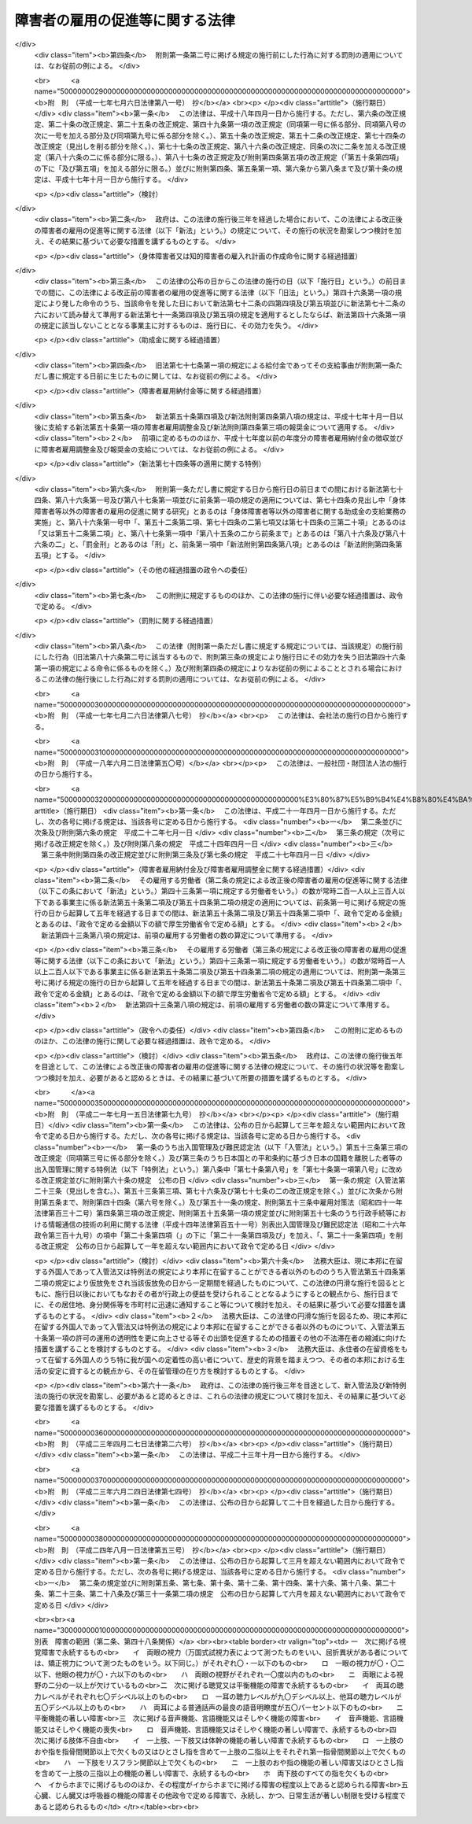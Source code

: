 .. _S35HO123:

================================
障害者の雇用の促進等に関する法律
================================

.. raw:: html
    
    
    <b>障害者の雇用の促進等に関する法律<br>
    （昭和三十五年七月二十五日法律第百二十三号）</b><br><br><div align="right">最終改正：平成二四年八月一日法律第五三号</div><br><div align="right"><table width="" border="0"><tr><td><font color="RED">（最終改正までの未施行法令）</font></td></tr><tr><td><a href="/cgi-bin/idxmiseko.cgi?H_RYAKU=%8f%ba%8e%4f%8c%dc%96%40%88%ea%93%f1%8e%4f&amp;H_NO=%95%bd%90%ac%93%f1%8f%5c%94%4e%8f%5c%93%f1%8c%8e%93%f1%8f%5c%98%5a%93%fa%96%40%97%a5%91%e6%8b%e3%8f%5c%98%5a%8d%86&amp;H_PATH=/miseko/S35HO123/H20HO096.html" target="inyo">平成二十年十二月二十六日法律第九十六号</a></td><td align="right">（一部未施行）</td></tr><tr></tr><tr><td><a href="/cgi-bin/idxmiseko.cgi?H_RYAKU=%8f%ba%8e%4f%8c%dc%96%40%88%ea%93%f1%8e%4f&amp;H_NO=%95%bd%90%ac%93%f1%8f%5c%8e%6c%94%4e%94%aa%8c%8e%88%ea%93%fa%96%40%97%a5%91%e6%8c%dc%8f%5c%8e%4f%8d%86&amp;H_PATH=/miseko/S35HO123/H24HO053.html" target="inyo">平成二十四年八月一日法律第五十三号</a></td><td align="right">（一部未施行）</td></tr><tr></tr><tr><td align="right">　</td><td></td></tr><tr></tr></table></div><a name="0000000000000000000000000000000000000000000000000000000000000000000000000000000"></a>
    <br>
    　<a href="#1000000000001000000000000000000000000000000000000000000000000000000000000000000" target="data">第一章　総則（第一条―第七条）</a>
    <br>
    　<a href="#1000000000002000000000000000000000000000000000000000000000000000000000000000000" target="data">第二章　職業リハビリテーションの推進</a>
    <br>
    　　<a href="#1000000000002000000001000000000000000000000000000000000000000000000000000000000" target="data">第一節　通則（第八条）</a>
    <br>
    　　<a href="#1000000000002000000002000000000000000000000000000000000000000000000000000000000" target="data">第二節　職業紹介等（第九条―第十八条）</a>
    <br>
    　　<a href="#1000000000002000000003000000000000000000000000000000000000000000000000000000000" target="data">第三節　障害者職業センター（第十九条―第二十六条）</a>
    <br>
    　　<a href="#1000000000002000000004000000000000000000000000000000000000000000000000000000000" target="data">第四節　障害者就業・生活支援センター（第二十七条―第三十六条）</a>
    <br>
    　<a href="#1000000000003000000000000000000000000000000000000000000000000000000000000000000" target="data">第三章　身体障害者又は知的障害者の雇用義務等に基づく雇用の促進等</a>
    <br>
    　　<a href="#1000000000003000000001000000000000000000000000000000000000000000000000000000000" target="data">第一節　身体障害者又は知的障害者の雇用義務等（第三十七条―第四十八条）</a>
    
    <br>
    　　<a href="#1000000000003000000003000000000000000000000000000000000000000000000000000000000" target="data">第三節　精神障害者に関する特例（第六十九条―第七十三条）</a>
    <br>
    　　<a href="#1000000000003000000004000000000000000000000000000000000000000000000000000000000" target="data">第四節　身体障害者、知的障害者及び精神障害者以外の障害者に関する特例（第七十四条）</a>
    <br>
    　　<a href="#1000000000003000000005000000000000000000000000000000000000000000000000000000000" target="data">第五節　障害者の在宅就業に関する特例（第七十四条の二・第七十四条の三）</a>
    <br>
    　<a href="#1000000000004000000000000000000000000000000000000000000000000000000000000000000" target="data">第四章　雑則（第七十五条―第八十五条）</a>
    <br>
    　<a href="#1000000000005000000000000000000000000000000000000000000000000000000000000000000" target="data">第五章　罰則（第八十五条の二―第九十一条）</a>
    <br>
    　<a href="#5000000000000000000000000000000000000000000000000000000000000000000000000000000" target="data">附則</a>
    <br><p>　　　<b><a name="1000000000001000000000000000000000000000000000000000000000000000000000000000000">第一章　総則</a>
    </b>
    </p><p>
    </p><div class="arttitle"><a name="1000000000000000000000000000000000000000000000000100000000000000000000000000000">（目的）</a>
    </div><div class="item"><b>第一条</b>
    <a name="1000000000000000000000000000000000000000000000000100000000001000000000000000000"></a>
    　この法律は、身体障害者又は知的障害者の雇用義務等に基づく雇用の促進等のための措置、職業リハビリテーションの措置その他障害者がその能力に適合する職業に就くこと等を通じてその職業生活において自立することを促進するための措置を総合的に講じ、もつて障害者の職業の安定を図ることを目的とする。
    </div>
    
    <p>
    </p><div class="arttitle"><a name="1000000000000000000000000000000000000000000000000200000000000000000000000000000">（用語の意義）</a>
    </div><div class="item"><b>第二条</b>
    <a name="1000000000000000000000000000000000000000000000000200000000001000000000000000000"></a>
    　この法律において、次の各号に掲げる用語の意義は、当該各号に定めるところによる。
    <div class="number"><b><a name="1000000000000000000000000000000000000000000000000200000000001000000001000000000">一</a>
    </b>
    　障害者　身体障害、知的障害又は精神障害（以下「障害」と総称する。）があるため、長期にわたり、職業生活に相当の制限を受け、又は職業生活を営むことが著しく困難な者をいう。
    </div>
    <div class="number"><b><a name="1000000000000000000000000000000000000000000000000200000000001000000002000000000">二</a>
    </b>
    　身体障害者　障害者のうち、身体障害がある者であつて別表に掲げる障害があるものをいう。
    </div>
    <div class="number"><b><a name="1000000000000000000000000000000000000000000000000200000000001000000003000000000">三</a>
    </b>
    　重度身体障害者　身体障害者のうち、身体障害の程度が重い者であつて厚生労働省令で定めるものをいう。
    </div>
    <div class="number"><b><a name="1000000000000000000000000000000000000000000000000200000000001000000004000000000">四</a>
    </b>
    　知的障害者　障害者のうち、知的障害がある者であつて厚生労働省令で定めるものをいう。 
    </div>
    <div class="number"><b><a name="1000000000000000000000000000000000000000000000000200000000001000000005000000000">五</a>
    </b>
    　重度知的障害者　知的障害者のうち、知的障害の程度が重い者であつて厚生労働省令で定めるものをいう。
    </div>
    <div class="number"><b><a name="1000000000000000000000000000000000000000000000000200000000001000000006000000000">六</a>
    </b>
    　精神障害者　障害者のうち、精神障害がある者であつて厚生労働省令で定めるものをいう。
    </div>
    <div class="number"><b><a name="1000000000000000000000000000000000000000000000000200000000001000000007000000000">七</a>
    </b>
    　職業リハビリテーション　障害者に対して職業指導、職業訓練、職業紹介その他この法律に定める措置を講じ、その職業生活における自立を図ることをいう。
    </div>
    </div>
    
    <p>
    </p><div class="arttitle"><a name="1000000000000000000000000000000000000000000000000300000000000000000000000000000">（基本的理念）</a>
    </div><div class="item"><b>第三条</b>
    <a name="1000000000000000000000000000000000000000000000000300000000001000000000000000000"></a>
    　障害者である労働者は、経済社会を構成する労働者の一員として、職業生活においてその能力を発揮する機会を与えられるものとする。
    </div>
    
    <p>
    </p><div class="item"><b><a name="1000000000000000000000000000000000000000000000000400000000000000000000000000000">第四条</a>
    </b>
    <a name="1000000000000000000000000000000000000000000000000400000000001000000000000000000"></a>
    　障害者である労働者は、職業に従事する者としての自覚を持ち、自ら進んで、その能力の開発及び向上を図り、有為な職業人として自立するように努めなければならない。
    </div>
    
    <p>
    </p><div class="arttitle"><a name="1000000000000000000000000000000000000000000000000500000000000000000000000000000">（事業主の責務）</a>
    </div><div class="item"><b>第五条</b>
    <a name="1000000000000000000000000000000000000000000000000500000000001000000000000000000"></a>
    　すべて事業主は、障害者の雇用に関し、社会連帯の理念に基づき、障害者である労働者が有為な職業人として自立しようとする努力に対して協力する責務を有するものであつて、その有する能力を正当に評価し、適当な雇用の場を与えるとともに適正な雇用管理を行うことによりその雇用の安定を図るように努めなければならない。
    </div>
    
    <p>
    </p><div class="arttitle"><a name="1000000000000000000000000000000000000000000000000600000000000000000000000000000">（国及び地方公共団体の責務）</a>
    </div><div class="item"><b>第六条</b>
    <a name="1000000000000000000000000000000000000000000000000600000000001000000000000000000"></a>
    　国及び地方公共団体は、障害者の雇用について事業主その他国民一般の理解を高めるとともに、事業主、障害者その他の関係者に対する援助の措置及び障害者の特性に配慮した職業リハビリテーションの措置を講ずる等障害者の雇用の促進及びその職業の安定を図るために必要な施策を、障害者の福祉に関する施策との有機的な連携を図りつつ総合的かつ効果的に推進するように努めなければならない。
    </div>
    
    <p>
    </p><div class="arttitle"><a name="1000000000000000000000000000000000000000000000000700000000000000000000000000000">（障害者雇用対策基本方針）</a>
    </div><div class="item"><b>第七条</b>
    <a name="1000000000000000000000000000000000000000000000000700000000001000000000000000000"></a>
    　厚生労働大臣は、障害者の雇用の促進及びその職業の安定に関する施策の基本となるべき方針（以下「障害者雇用対策基本方針」という。）を策定するものとする。
    </div>
    <div class="item"><b><a name="1000000000000000000000000000000000000000000000000700000000002000000000000000000">２</a>
    </b>
    　障害者雇用対策基本方針に定める事項は、次のとおりとする。
    <div class="number"><b><a name="1000000000000000000000000000000000000000000000000700000000002000000001000000000">一</a>
    </b>
    　障害者の就業の動向に関する事項
    </div>
    <div class="number"><b><a name="1000000000000000000000000000000000000000000000000700000000002000000002000000000">二</a>
    </b>
    　職業リハビリテーションの措置の総合的かつ効果的な実施を図るため講じようとする施策の基本となるべき事項
    </div>
    <div class="number"><b><a name="1000000000000000000000000000000000000000000000000700000000002000000003000000000">三</a>
    </b>
    　第五条の事業主が行うべき雇用管理に関して、障害者である労働者の障害の種類及び程度に応じ、その適正な実施を図るために必要な指針となるべき事項
    </div>
    <div class="number"><b><a name="1000000000000000000000000000000000000000000000000700000000002000000004000000000">四</a>
    </b>
    　前三号に掲げるもののほか、障害者の雇用の促進及びその職業の安定を図るため講じようとする施策の基本となるべき事項
    </div>
    </div>
    <div class="item"><b><a name="1000000000000000000000000000000000000000000000000700000000003000000000000000000">３</a>
    </b>
    　厚生労働大臣は、障害者雇用対策基本方針を定めるに当たつては、あらかじめ、労働政策審議会の意見を聴くほか、都道府県知事の意見を求めるものとする。
    </div>
    <div class="item"><b><a name="1000000000000000000000000000000000000000000000000700000000004000000000000000000">４</a>
    </b>
    　厚生労働大臣は、障害者雇用対策基本方針を定めたときは、遅滞なく、その概要を公表しなければならない。
    </div>
    <div class="item"><b><a name="1000000000000000000000000000000000000000000000000700000000005000000000000000000">５</a>
    </b>
    　前二項の規定は、障害者雇用対策基本方針の変更について準用する。
    </div>
    
    
    <p>　　　<b><a name="1000000000002000000000000000000000000000000000000000000000000000000000000000000">第二章　職業リハビリテーションの推進</a>
    </b>
    </p><p>　　　　<b><a name="1000000000002000000001000000000000000000000000000000000000000000000000000000000">第一節　通則</a>
    </b>
    </p><p>
    </p><div class="arttitle"><a name="1000000000000000000000000000000000000000000000000800000000000000000000000000000">（職業リハビリテーションの原則）</a>
    </div><div class="item"><b>第八条</b>
    <a name="1000000000000000000000000000000000000000000000000800000000001000000000000000000"></a>
    　職業リハビリテーションの措置は、障害者各人の障害の種類及び程度並びに希望、適性、職業経験等の条件に応じ、総合的かつ効果的に実施されなければならない。
    </div>
    <div class="item"><b><a name="1000000000000000000000000000000000000000000000000800000000002000000000000000000">２</a>
    </b>
    　職業リハビリテーションの措置は、必要に応じ、医学的リハビリテーション及び社会的リハビリテーションの措置との適切な連携の下に実施されるものとする。
    </div>
    
    
    <p>　　　　<b><a name="1000000000002000000002000000000000000000000000000000000000000000000000000000000">第二節　職業紹介等</a>
    </b>
    </p><p>
    </p><div class="arttitle"><a name="1000000000000000000000000000000000000000000000000900000000000000000000000000000">（求人の開拓等）</a>
    </div><div class="item"><b>第九条</b>
    <a name="1000000000000000000000000000000000000000000000000900000000001000000000000000000"></a>
    　公共職業安定所は、障害者の雇用を促進するため、障害者の求職に関する情報を収集し、事業主に対して当該情報の提供、障害者の雇入れの勧奨等を行うとともに、その内容が障害者の能力に適合する求人の開拓に努めるものとする。
    </div>
    
    <p>
    </p><div class="arttitle"><a name="1000000000000000000000000000000000000000000000001000000000000000000000000000000">（求人の条件等）</a>
    </div><div class="item"><b>第十条</b>
    <a name="1000000000000000000000000000000000000000000000001000000000001000000000000000000"></a>
    　公共職業安定所は、正当な理由がないにもかかわらず身体又は精神に一定の障害がないことを条件とする求人の申込みを受理しないことができる。
    </div>
    <div class="item"><b><a name="1000000000000000000000000000000000000000000000001000000000002000000000000000000">２</a>
    </b>
    　公共職業安定所は、障害者にその能力に適合する職業を紹介するため必要があるときは、求人者に対して、身体的又は精神的な条件その他の求人の条件について指導するものとする。
    </div>
    <div class="item"><b><a name="1000000000000000000000000000000000000000000000001000000000003000000000000000000">３</a>
    </b>
    　公共職業安定所は、障害者について職業紹介を行う場合において、求人者から求めがあるときは、その有する当該障害者の職業能力に関する資料を提供するものとする。
    </div>
    
    <p>
    </p><div class="arttitle"><a name="1000000000000000000000000000000000000000000000001100000000000000000000000000000">（職業指導等）</a>
    </div><div class="item"><b>第十一条</b>
    <a name="1000000000000000000000000000000000000000000000001100000000001000000000000000000"></a>
    　公共職業安定所は、障害者がその能力に適合する職業に就くことができるようにするため、適性検査を実施し、雇用情報を提供し、障害者に適応した職業指導を行う等必要な措置を講ずるものとする。
    </div>
    
    <p>
    </p><div class="arttitle"><a name="1000000000000000000000000000000000000000000000001200000000000000000000000000000">（障害者職業センターとの連携）</a>
    </div><div class="item"><b>第十二条</b>
    <a name="1000000000000000000000000000000000000000000000001200000000001000000000000000000"></a>
    　公共職業安定所は、前条の適性検査、職業指導等を特に専門的な知識及び技術に基づいて行う必要があると認める障害者については、第十九条第一項に規定する障害者職業センターとの密接な連携の下に当該適性検査、職業指導等を行い、又は当該障害者職業センターにおいて当該適性検査、職業指導等を受けることについてあつせんを行うものとする。
    </div>
    
    <p>
    </p><div class="arttitle"><a name="1000000000000000000000000000000000000000000000001300000000000000000000000000000">（適応訓練）</a>
    </div><div class="item"><b>第十三条</b>
    <a name="100000000000000000000000000000000000%E9%81%93%E5%BA%9C%E7%9C%8C%E3%81%AF%E3%80%81%E5%BF%85%E8%A6%81%E3%81%8C%E3%81%82%E3%82%8B%E3%81%A8%E8%AA%8D%E3%82%81%E3%82%8B%E3%81%A8%E3%81%8D%E3%81%AF%E3%80%81%E6%B1%82%E8%81%B7%E8%80%85%E3%81%A7%E3%81%82%E3%82%8B%E9%9A%9C%E5%AE%B3%E8%80%85%EF%BC%88%E8%BA%AB%E4%BD%93%E9%9A%9C%E5%AE%B3%E8%80%85%E3%80%81%E7%9F%A5%E7%9A%84%E9%9A%9C%E5%AE%B3%E8%80%85%E5%8F%88%E3%81%AF%E7%B2%BE%E7%A5%9E%E9%9A%9C%E5%AE%B3%E8%80%85%E3%81%AB%E9%99%90%E3%82%8B%E3%80%82%E6%AC%A1%E6%9D%A1%E5%8F%8A%E3%81%B3%E7%AC%AC%E5%8D%81%E4%BA%94%E6%9D%A1%E7%AC%AC%E4%BA%8C%E9%A0%85%E3%81%AB%E3%81%8A%E3%81%84%E3%81%A6%E5%90%8C%E3%81%98%E3%80%82%EF%BC%89%E3%81%AB%E3%81%A4%E3%81%84%E3%81%A6%E3%80%81%E3%81%9D%E3%81%AE%E8%83%BD%E5%8A%9B%E3%81%AB%E9%81%A9%E5%90%88%E3%81%99%E3%82%8B%E4%BD%9C%E6%A5%AD%E3%81%AE%E7%92%B0%E5%A2%83%E3%81%AB%E9%81%A9%E5%BF%9C%E3%81%99%E3%82%8B%E3%81%93%E3%81%A8%E3%82%92%E5%AE%B9%E6%98%93%E3%81%AB%E3%81%99%E3%82%8B%E3%81%93%E3%81%A8%E3%82%92%E7%9B%AE%E7%9A%84%E3%81%A8%E3%81%97%E3%81%A6%E3%80%81%E9%81%A9%E5%BF%9C%E8%A8%93%E7%B7%B4%E3%82%92%E8%A1%8C%E3%81%86%E3%82%82%E3%81%AE%E3%81%A8%E3%81%99%E3%82%8B%E3%80%82%0A&lt;/DIV&gt;%0A&lt;DIV%20class=" item><b><a name="1000000000000000000000000000000000000000000000001300000000002000000000000000000">２</a>
    </b>
    　適応訓練は、前項に規定する作業でその環境が標準的なものであると認められるものを行う事業主に委託して実施するものとする。
    </a></div>
    
    <p>
    </p><div class="arttitle"><a name="1000000000000000000000000000000000000000000000001400000000000000000000000000000">（適応訓練のあつせん）</a>
    </div><div class="item"><b>第十四条</b>
    <a name="1000000000000000000000000000000000000000000000001400000000001000000000000000000"></a>
    　公共職業安定所は、その雇用の促進のために必要があると認めるときは、障害者に対して、適応訓練を受けることについてあつせんするものとする。
    </div>
    
    <p>
    </p><div class="arttitle"><a name="1000000000000000000000000000000000000000000000001500000000000000000000000000000">（適応訓練を受ける者に対する措置）</a>
    </div><div class="item"><b>第十五条</b>
    <a name="1000000000000000000000000000000000000000000000001500000000001000000000000000000"></a>
    　適応訓練は、無料とする。
    </div>
    <div class="item"><b><a name="1000000000000000000000000000000000000000000000001500000000002000000000000000000">２</a>
    </b>
    　都道府県は、適応訓練を受ける障害者に対して、<a href="/cgi-bin/idxrefer.cgi?H_FILE=%8f%ba%8e%6c%88%ea%96%40%88%ea%8e%4f%93%f1&amp;REF_NAME=%8c%d9%97%70%91%ce%8d%f4%96%40&amp;ANCHOR_F=&amp;ANCHOR_T=" target="inyo">雇用対策法</a>
    （昭和四十一年法律第百三十二号）の規定に基づき、手当を支給することができる。
    </div>
    
    <p>
    </p><div class="arttitle"><a name="1000000000000000000000000000000000000000000000001600000000000000000000000000000">（厚生労働省令への委任）</a>
    </div><div class="item"><b>第十六条</b>
    <a name="1000000000000000000000000000000000000000000000001600000000001000000000000000000"></a>
    　前三条に規定するもののほか、訓練期間その他適応訓練の基準については、厚生労働省令で定める。
    </div>
    
    <p>
    </p><div class="arttitle"><a name="1000000000000000000000000000000000000000000000001700000000000000000000000000000">（就職後の助言及び指導）</a>
    </div><div class="item"><b>第十七条</b>
    <a name="1000000000000000000000000000000000000000000000001700000000001000000000000000000"></a>
    　公共職業安定所は、障害者の職業の安定を図るために必要があると認めるときは、その紹介により就職した障害者その他事業主に雇用されている障害者に対して、その作業の環境に適応させるために必要な助言又は指導を行うことができる。
    </div>
    
    <p>
    </p><div class="arttitle"><a name="1000000000000000000000000000000000000000000000001800000000000000000000000000000">（事業主に対する助言及び指導）</a>
    </div><div class="item"><b>第十八条</b>
    <a name="1000000000000000000000000000000000000000000000001800000000001000000000000000000"></a>
    　公共職業安定所は、障害者の雇用の促進及びその職業の安定を図るために必要があると認めるときは、障害者を雇用し、又は雇用しようとする者に対して、雇入れ、配置、作業補助具、作業の設備又は環境その他障害者の雇用に関する技術的事項（次節において「障害者の雇用管理に関する事項」という。）についての助言又は指導を行うことができる。
    </div>
    
    
    <p>　　　　<b><a name="1000000000002000000003000000000000000000000000000000000000000000000000000000000">第三節　障害者職業センター</a>
    </b>
    </p><p>
    </p><div class="arttitle"><a name="1000000000000000000000000000000000000000000000001900000000000000000000000000000">（障害者職業センターの設置等の業務）</a>
    </div><div class="item"><b>第十九条</b>
    <a name="1000000000000000000000000000000000000000000000001900000000001000000000000000000"></a>
    　厚生労働大臣は、障害者の職業生活における自立を促進するため、次に掲げる施設（以下「障害者職業センター」という。）の設置及び運営の業務を行う。
    <div class="number"><b><a name="1000000000000000000000000000000000000000000000001900000000001000000001000000000">一</a>
    </b>
    　障害者職業総合センター
    </div>
    <div class="number"><b><a name="1000000000000000000000000000000000000000000000001900000000001000000002000000000">二</a>
    </b>
    　広域障害者職業センター
    </div>
    <div class="number"><b><a name="1000000000000000000000000000000000000000000000001900000000001000000003000000000">三</a>
    </b>
    　地域障害者職業センター
    </div>
    </div>
    <div class="item"><b><a name="1000000000000000000000000000000000000000000000001900000000002000000000000000000">２</a>
    </b>
    　厚生労働大臣は、前項に規定する業務の全部又は一部を独立行政法人高齢・障害・求職者雇用支援機構（以下「機構」という。）に行わせるものとする。
    </div>
    
    <p>
    </p><div class="arttitle"><a name="1000000000000000000000000000000000000000000000002000000000000000000000000000000">（障害者職業総合センター）</a>
    </div><div class="item"><b>第二十条</b>
    <a name="1000000000000000000000000000000000000000000000002000000000001000000000000000000"></a>
    　障害者職業総合センターは、次に掲げる業務を行う。
    <div class="number"><b><a name="1000000000000000000000000000000000000000000000002000000000001000000001000000000">一</a>
    </b>
    　職業リハビリテーション（職業訓練を除く。第五号イ及び第二十五条第三項を除き、以下この節において同じ。）に関する調査及び研究を行うこと。
    </div>
    <div class="number"><b><a name="1000000000000000000000000000000000000000000000002000000000001000000002000000000">二</a>
    </b>
    　障害者の雇用に関する情報の収集、分析及び提供を行うこと。
    </div>
    <div class="number"><b><a name="1000000000000000000000000000000000000000000000002000000000001000000003000000000">三</a>
    </b>
    　第二十四条の障害者職業カウンセラー及び職場適応援助者（身体障害者、知的障害者、精神障害者その他厚生労働省令で定める障害者（以下「知的障害者等」という。）が職場に適応することを容易にするための援助を行う者をいう。以下同じ。）の養成及び研修を行うこと。
    </div>
    <div class="number"><b><a name="1000000000000000000000000000000000000000000000002000000000001000000004000000000">四</a>
    </b>
    　広域障害者職業センター、地域障害者職業センター、第二十七条第二項の障害者就業・生活支援センターその他の関係機関に対する職業リハビリテーションに関する技術的事項についての助言、指導その他の援助を行うこと。
    </div>
    <div class="number"><b><a name="1000000000000000000000000000000000000000000000002000000000001000000005000000000">五</a>
    </b>
    　前各号に掲げる業務に付随して、次に掲げる業務を行うこと。<div class="para1"><b>イ</b>　障害者に対する職業評価（障害者の職業能力、適性等を評価し、及び必要な職業リハビリテーションの措置を判定することをいう。以下同じ。）、職業指導、基本的な労働の習慣を体得させるための訓練（第二十二条第一号及び第二十八条第二号において「職業準備訓練」という。）並びに職業に必要な知識及び技能を習得させるための講習（以下「職業講習」という。）を行うこと。</div>
    <div class="para1"><b>ロ</b>　事業主に雇用されている知的障害者等に対する職場への適応に関する事項についての助言又は指導を行うこと。</div>
    <div class="para1"><b>ハ</b>　事業主に対する障害者の雇用管理に関する事項についての助言その他の援助を行うこと。</div>
    
    </div>
    <div class="number"><b><a name="1000000000000000000000000000000000000000000000002000000000001000000006000000000">六</a>
    </b>
    　前各号に掲げる業務に附帯する業務を行うこと。
    </div>
    </div>
    
    <p>
    </p><div class="arttitle"><a name="1000000000000000000000000000000000000000000000002100000000000000000000000000000">（広域障害者職業センター）</a>
    </div><div class="item"><b>第二十一条</b>
    <a name="1000000000000000000000000000000000000000000000002100000000001000000000000000000"></a>
    　広域障害者職業センターは、広範囲の地域にわたり、系統的に職業リハビリテーションの措置を受けることを必要とする障害者に関して、障害者職業能力開発校又は<a href="/cgi-bin/idxrefer.cgi?H_FILE=%95%bd%88%ea%8e%6c%96%40%88%ea%8e%b5%88%ea&amp;REF_NAME=%93%c6%97%a7%8d%73%90%ad%96%40%90%6c%98%4a%93%ad%8e%d2%8c%92%8d%4e%95%9f%8e%83%8b%40%8d%5c%96%40&amp;ANCHOR_F=&amp;ANCHOR_T=" target="inyo">独立行政法人労働者健康福祉機構法</a>
    （平成十四年法律第百七十一号）<a href="/cgi-bin/idxrefer.cgi?H_FILE=%95%bd%88%ea%8e%6c%96%40%88%ea%8e%b5%88%ea&amp;REF_NAME=%91%e6%8f%5c%93%f1%8f%f0%91%e6%88%ea%8d%80%91%e6%88%ea%8d%86&amp;ANCHOR_F=1000000000000000000000000000000000000000000000001200000000001000000001000000000&amp;ANCHOR_T=1000000000000000000000000000000000000000000000001200000000001000000001000000000#1000000000000000000000000000000000000000000000001200000000001000000001000000000" target="inyo">第十二条第一項第一号</a>
    に掲げる療養施設若しくは<a href="/cgi-bin/idxrefer.cgi?H_FILE=%95%bd%88%ea%8e%6c%96%40%88%ea%8e%b5%88%ea&amp;REF_NAME=%93%af%8d%80%91%e6%8e%b5%8d%86&amp;ANCHOR_F=1000000000000000000000000000000000000000000000001200000000001000000007000000000&amp;ANCHOR_T=1000000000000000000000000000000000000000000000001200000000001000000007000000000#1000000000000000000000000000000000000000000000001200000000001000000007000000000" target="inyo">同項第七号</a>
    に掲げるリハビリテーション施設その他の厚生労働省令で定める施設との密接な連携の下に、次に掲げる業務を行う。
    <div class="number"><b><a name="1000000000000000000000000000000000000000000000002100000000001000000001000000000">一</a>
    </b>
    　厚生労働省令で定める障害者に対する職業評価、職業指導及び職業講習を系統的に行うこと。
    </div>
    <div class="number"><b><a name="1000000000000000000000000000000000000000000000002100000000001000000002000000000">二</a>
    </b>
    　前号の措置を受けた障害者を雇用し、又は雇用しようとする事業主に対する障害者の雇用管理に関する事項についての助言その他の援助を行うこと。
    </div>
    <div class="number"><b><a name="1000000000000000000000000000000000000000000000002100000000001000000003000000000">三</a>
    </b>
    　前二号に掲げる業務に附帯する業務を行うこと。
    </div>
    </div>
    
    <p>
    </p><div class="arttitle"><a name="1000000000000000000000000000000000000000000000002200000000000000000000000000000">（地域障害者職業センター）</a>
    </div><div class="item"><b>第二十二条</b>
    <a name="1000000000000000000000000000000000000000000000002200000000001000000000000000000"></a>
    　地域障害者職業センターは、都道府県の区域内において、次に掲げる業務を行う。
    <div class="number"><b><a name="1000000000000000000000000000000000000000000000002200000000001000000001000000000">一</a>
    </b>
    　障害者に対する職業評価、職業指導、職業準備訓練及び職業講習を行うこと。
    </div>
    <div class="number"><b><a name="1000000000000000000000000000000000000000000000002200000000001000000002000000000">二</a>
    </b>
    　事業主に雇用されている知的障害者等に対する職場への適応に関する事項についての助言又は指導を行うこと。
    </div>
    <div class="number"><b><a name="1000000000000000000000000000000000000000000000002200000000001000000003000000000">三</a>
    </b>
    　事業主に対する障害者の雇用管理に関する事項についての助言その他の援助を行うこと。
    </div>
    <div class="number"><b><a name="1000000000000000000000000000000000000000000000002200000000001000000004000000000">四</a>
    </b>
    　職場適応援助者の養成及び研修を行うこと。
    </div>
    <div class="number"><b><a name="1000000000000000000000000000000000000000000000002200000000001000000005000000000">五</a>
    </b>
    　第二十七条第二項の障害者就業・生活支援センターその他の関係機関に対する職業リハビリテーションに関する技術的事項についての助言その他の援助を行うこと。
    </div>
    <div class="number"><b><a name="1000000000000000000000000000000000000000000000002200000000001000000006000000000">六</a>
    </b>
    　前各号に掲げる業務に附帯する業務を行うこと。
    </div>
    </div>
    
    <p>
    </p><div class="arttitle"><a name="1000000000000000000000000000000000000000000000002300000000000000000000000000000">（名称使用の制限）</a>
    </div><div class="item"><b>第二十三条</b>
    <a name="1000000000000000000000000000000000000000000000002300000000001000000000000000000"></a>
    　障害者職業センターでないものは、その名称中に障害者職業総合センター又は障害者職業センターという文字を用いてはならない。
    </div>
    
    <p>
    </p><div class="arttitle"><a name="1000000000000000000000000000000000000000000000002400000000000000000000000000000">（障害者職業カウンセラー）</a>
    </div><div class="item"><b>第二十四条</b>
    <a name="1000000000000000000000000000000000000000000000002400000000001000000000000000000"></a>
    　機構は、障害者職業センターに、障害者職業カウンセラーを置かなければならない。
    </div>
    <div class="item"><b><a name="1000000000000000000000000000000000000000000000002400000000002000000000000000000">２</a>
    </b>
    　障害者職業カウンセラーは、厚生労働大臣が指定する試験に合格し、かつ、厚生労働大臣が指定する講習を修了した者その他厚生労働省令で定める資格を有する者でなければならない。
    </div>
    
    <p>
    </p><div class="arttitle"><a name="1000000000000000000000000000000000000000000000002500000000000000000000000000000">（障害者職業センター相互の連絡及び協力等）</a>
    </div><div class="item"><b>第二十五条</b>
    <a name="1000000000000000000000000000000000000000000000002500000000001000000000000000000"></a>
    　障害者職業センターは、相互に密接に連絡し、及び協力して、障害者の職業生活における自立の促進に努めなければならない。
    </div>
    <div class="item"><b><a name="1000000000000000000000000000000000000000000000002500000000002000000000000000000">２</a>
    </b>
    　障害者職業センターは、精神障害者について、第二十条第五号、第二十一条第一号若しくは第二号又は第二十二条第一号から第三号までに掲げる業務を行うに当たつては、医師その他の医療関係者との連携に努めるものとする。
    </div>
    <div class="item"><b><a name="1000000000000000000000000000000000000000000000002500000000003000000000000000000">３</a>
    </b>
    　障害者職業センターは、公共職業安定所の行う職業紹介等の措置、第二十七条第二項の障害者就業・生活支援センターの行う業務並びに<a href="/cgi-bin/idxrefer.cgi?H_FILE=%8f%ba%8e%6c%8e%6c%96%40%98%5a%8e%6c&amp;REF_NAME=%90%45%8b%c6%94%5c%97%cd%8a%4a%94%ad%91%a3%90%69%96%40&amp;ANCHOR_F=&amp;ANCHOR_T=" target="inyo">職業能力開発促進法</a>
    （昭和四十四年法律第六十四号）<a href="/cgi-bin/idxrefer.cgi?H_FILE=%8f%ba%8e%6c%8e%6c%96%40%98%5a%8e%6c&amp;REF_NAME=%91%e6%8f%5c%8c%dc%8f%f0%82%cc%98%5a%91%e6%8e%4f%8d%80&amp;ANCHOR_F=1000000000000000000000000000000000000000000000001500600000003000000000000000000&amp;ANCHOR_T=1000000000000000000000000000000000000000000000001500600000003000000000000000000#1000000000000000000000000000000000000000000000001500600000003000000000000000000" target="inyo">第十五条の六第三項</a>
    の公共職業能力開発施設及び<a href="/cgi-bin/idxrefer.cgi?H_FILE=%8f%ba%8e%6c%8e%6c%96%40%98%5a%8e%6c&amp;REF_NAME=%93%af%96%40%91%e6%93%f1%8f%5c%8e%b5%8f%f0&amp;ANCHOR_F=1000000000000000000000000000000000000000000000002700000000000000000000000000000&amp;ANCHOR_T=1000000000000000000000000000000000000000000000002700000000000000000000000000000#1000000000000000000000000000000000000000000000002700000000000000000000000000000" target="inyo">同法第二十七条</a>
    の職業能力開発総合大学校（第八十三条において「公共職業能力開発施設等」という。）の行う職業訓練と相まつて、効果的に職業リハビリテーションが推進されるように努めるものとする。
    </div>
    
    <p>
    </p><div class="arttitle"><a name="1000000000000000000000000000000000000000000000002600000000000000000000000000000">（職業リハビリテーションの措置の無料実施）</a>
    </div><div class="item"><b>第二十六条</b>
    <a name="1000000000000000000000000000000000000000000000002600000000001000000000000000000"></a>
    　障害者職業センターにおける職業リハビリテーションの措置は、無料とするものとする。
    </div>
    
    
    <p>　　　　<b><a name="1000000000002000000004000000000000000000000000000000000000000000000000000000000">第四節　障害者就業・生活支援センター</a>
    </b>
    </p><p>
    </p><div class="arttitle"><a name="1000000000000000000000000000000000000000000000002700000000000000000000000000000">（指定）</a>
    </div><div class="item"><b>第二十七条</b>
    <a name="1000000000000000000000000000000000000000000000002700000000001000000000000000000"></a>
    　都道府県知事は、職業生活における自立を図るために就業及びこれに伴う日常生活又は社会生活上の支援を必要とする障害者（以下この節において「支援対象障害者」という。）の職業の安定を図ることを目的とする一般社団法人若しくは一般財団法人、<a href="/cgi-bin/idxrefer.cgi?H_FILE=%8f%ba%93%f1%98%5a%96%40%8e%6c%8c%dc&amp;REF_NAME=%8e%d0%89%ef%95%9f%8e%83%96%40&amp;ANCHOR_F=&amp;ANCHOR_T=" target="inyo">社会福祉法</a>
    （昭和二十六年法律第四十五号）<a href="/cgi-bin/idxrefer.cgi?H_FILE=%8f%ba%93%f1%98%5a%96%40%8e%6c%8c%dc&amp;REF_NAME=%91%e6%93%f1%8f%5c%93%f1%8f%f0&amp;ANCHOR_F=1000000000000000000000000000000000000000000000002200000000000000000000000000000&amp;ANCHOR_T=1000000000000000000000000000000000000000000000002200000000000000000000000000000#1000000000000000000000000000000000000000000000002200000000000000000000000000000" target="inyo">第二十二条</a>
    に規定する社会福祉法人又は<a href="/cgi-bin/idxrefer.cgi?H_FILE=%95%bd%88%ea%81%5a%96%40%8e%b5&amp;REF_NAME=%93%c1%92%e8%94%f1%89%63%97%98%8a%88%93%ae%91%a3%90%69%96%40&amp;ANCHOR_F=&amp;ANCHOR_T=" target="inyo">特定非営利活動促進法</a>
    （平成十年法律第七号）<a href="/cgi-bin/idxrefer.cgi?H_FILE=%95%bd%88%ea%81%5a%96%40%8e%b5&amp;REF_NAME=%91%e6%93%f1%8f%f0%91%e6%93%f1%8d%80&amp;ANCHOR_F=1000000000000000000000000000000000000000000000000200000000002000000000000000000&amp;ANCHOR_T=1000000000000000000000000000000000000000000000000200000000002000000000000000000#1000000000000000000000000000000000000000000000000200000000002000000000000000000" target="inyo">第二条第二項</a>
    に規定する特定非営利活動法人その他厚生労働省令で定める法人であつて、次条に規定する業務に関し次に掲げる基準に適合すると認められるものを、その申請により、<a href="/cgi-bin/idxrefer.cgi?H_FILE=%95%bd%88%ea%81%5a%96%40%8e%b5&amp;REF_NAME=%93%af%8f%f0&amp;ANCHOR_F=1000000000000000000000000000000000000000000000000200000000000000000000000000000&amp;ANCHOR_T=1000000000000000000000000000000000000000000000000200000000000000000000000000000#1000000000000000000000000000000000000000000000000200000000000000000000000000000" target="inyo">同条</a>
    に規定する業務を行う者として指定することができる。
    <div class="number"><b><a name="1000000000000000000000000000000000000000000000002700000000001000000001000000000">一</a>
    </b>
    　職員、業務の方法その他の事項についての業務の実施に関する計画が適正なものであり、かつ、その計画を確実に遂行するに足りる経理的及び技術的な基礎を有すると認められること。
    </div>
    <div class="number"><b><a name="1000000000000000000000000000000000000000000000002700000000001000000002000000000">二</a>
    </b>
    　前号に定めるもののほか、業務の運営が適正かつ確実に行われ、支援対象障害者の雇用の促進その他福祉の増進に資すると認められること。
    </div>
    </div>
    <div class="item"><b><a name="1000000000000000000000000000000000000000000000002700000000002000000000000000000">２</a>
    </b>
    　都道府県知事は、前項の規定による指定をしたときは、同項の規定による指定を受けた者（以下「障害者就業・生活支援センター」という。）の名称及び住所並びに事務所の所在地を公示しなければならない。
    </div>
    <div class="item"><b><a name="1000000000000000000000000000000000000000000000002700000000003000000000000000000">３</a>
    </b>
    　障害者就業・生活支援センターは、その名称及び住所並びに事務所の所在地を変更しようとするときは、あらかじめ、その旨を都道府県知事に届け出なければならない。
    </div>
    <div class="item"><b><a name="1000000000000000000000000000000000000000000000002700000000004000000000000000000">４</a>
    </b>
    　都道府県知事は、前項の規定による届出があつたときは、当該届出に係る事項を公示しなければならない。
    </div>
    
    <p>
    </p><div class="arttitle"><a name="1000000000000000000000000000000000000000000000002800000000000000000000000000000">（業務）</a>
    </div><div class="item"><b>第二十八条</b>
    <a name="1000000000000000000000000000000000000000000000002800000000001000000000000000000"></a>
    　障害者就業・生活支援センターは、次に掲げる業務を行うものとする。
    <div class="number"><b><a name="1000000000000000000000000000000000000000000000002800000000001000000001000000000">一</a>
    </b>
    　支援対象障害者からの相談に応じ、必要な指導及び助言を行うとともに、公共職業安定所、地域障害者職業センター、社会福祉施設、医療施設、特別支援学校その他の関係機関との連絡調整その他厚生労働省令で定める援助を総合的に行うこと。
    </div>
    <div class="number"><b><a name="1000000000000000000000000000000000000000000000002800000000001000000002000000000">二</a>
    </b>
    　支援対象障害者が障害者職業総合センター、地域障害者職業センターその他厚生労働省令で定める事業主により行われる職業準備訓練を受けることについてあつせんすること。
    </div>
    <div class="number"><b><a name="1000000000000000000000000000000000000000000000002800000000001000000003000000000">三</a>
    </b>
    　前二号に掲げるもののほか、支援対象障害者がその職業生活における自立を図るために必要な業務を行うこと。
    </div>
    </div>
    
    <p>
    </p><div class="arttitle"><a name="1000000000000000000000000000000000000000000000002900000000000000000000000000000">（地域障害者職業センターとの関係）</a>
    </div><div class="item"><b>第二十九条</b>
    <a name="1000000000000000000000000000000000000000000000002900000000001000000000000000000"></a>
    　障害者就業・生活支援センターは、地域障害者職業センターの行う支援対象障害者に対する職業評価に基づき、前条第二号に掲げる業務を行うものとする。
    </div>
    
    <p>
    </p><div class="arttitle"><a name="1000000000000000000000000000000000000000000000003000000000000000000000000000000">（事業計画等）</a>
    </div><div class="item"><b>第三十条</b>
    <a name="1000000000000000000000000000000000000000000000003000000000001000000000000000000"></a>
    　障害者就業・生活支援センターは、毎事業年度、厚生労働省令で定めるところにより、事業計画書及び収支予算書を作成し、都道府県知事に提出しなければならない。これを変更しようとするときも、同様とする。
    </div>
    <div class="item"><b><a name="1000000000000000000000000000000000000000000000003000000000002000000000000000000">２</a>
    </b>
    　障害者就業・生活支援センターは、厚生労働省令で定めるところにより、毎事業年度終了後、事業報告書及び収支決算書を作成し、都道府県知事に提出しなければならない。
    </div>
    
    <p>
    </p><div class="arttitle"><a name="1000000000000000000000000000000000000000000000003100000000000000000000000000000">（監督命令）</a>
    </div><div class="item"><b>第三十一条</b>
    <a name="1000000000000000000000000000000000000000000000003100000000001000000000000000000"></a>
    　都道府県知事は、この節の規定を施行するために必要な限度において、障害者就業・生活支援センターに対し、第二十八条に規定する業務に関し監督上必要な命令をすることができる。
    </div>
    
    <p>
    </p><div class="arttitle"><a name="1000000000000000000000000000000000000000000000003200000000000000000000000000000">（指定の取消し等）</a>
    </div><div class="item"><b>第三十二条</b>
    <a name="1000000000000000000000000000000000000000000000003200000000001000000000000000000"></a>
    　都道府県知事は、障害者就業・生活支援センターが次の各号のいずれかに該当するときは、第二十七条第一項の規定による指定（以下この条において「指定」という。）を取り消すことができる。
    <div class="number"><b><a name="1000000000000000000000000000000000000000000000003200000000001000000001000000000">一</a>
    </b>
    　第二十八条に規定する業務を適正かつ確実に実施することができないと認められるとき。
    </div>
    <div class="number"><b><a name="1000000000000000000000000000000000000000000000003200000000001000000002000000000">二</a>
    </b>
    　指定に関し不正の行為があつたとき。
    </div>
    <div class="number"><b><a name="1000000000000000000000000000000000000000000000003200000000001000000003000000000">三</a>
    </b>
    　この節の規定又は当該規定に基づく命令若しくは処分に違反したとき。
    </div>
    </div>
    <div class="item"><b><a name="1000000000000000000000000000000000000000000000003200000000002000000000000000000">２</a>
    </b>
    　都道府県知事は、前項の規定により、指定を取り消したときは、その旨を公示しなければならない。
    </div>
    
    <p>
    </p><div class="arttitle"><a name="1000000000000000000000000000000000000000000000003300000000000000000000000000000">（秘密保持義務）</a>
    </div><div class="item"><b>第三十三条</b>
    <a name="1000000000000000000000000000000000000000000000003300000000001000000000000000000"></a>
    　障害者就業・生活支援センターの役員若しくは職員又はこれらの職にあつた者は、第二十八条第一号に掲げる業務に関して知り得た秘密を漏らしてはならない。
    </div>
    
    <p>
    </p><div class="item"><b><a name="1000000000000000000000000000000000000000000000003400000000000000000000000000000">第三十四条</a>
    </b>
    <a name="1000000000000000000000000000000000000000000000003400000000001000000000000000000"></a>
    　削除
    </div>
    
    <p>
    </p><div class="item"><b><a name="1000000000000000000000000000000000000000000000003500000000000000000000000000000">第三十五条</a>
    </b>
    <a name="1000000000000000000000000000000000000000000000003500000000001000000000000000000"></a>
    　削除
    </div>
    
    <p>
    </p><div class="item"><b><a name="1000000000000000000000000000000000000000000000003600000000000000000000000000000">第三十六条</a>
    </b>
    <a name="1000000000000000000000000000000000000000000000003600000000001000000000000000000"></a>
    　削除
    </div>
    
    
    
    <p>　　　<b><a name="1000000000003000000000000000000000000000000000000000000000000000000000000000000">第三章　身体障害者又は知的障害者の雇用義務等に基づく雇用の促進等</a>
    </b>
    </p><p>　　　　<b><a name="1000000000003000000001000000000000000000000000000000000000000000000000000000000">第一節　身体障害者又は知的障害者の雇用義務等</a>
    </b>
    </p><p>
    </p><div class="arttitle"><a name="1000000000000000000000000000000000000000000000003700000000000000000000000000000">（身体障害者又は知的障害者の雇用に関する事業主の責務）</a>
    </div><div class="item"><b>第三十七条</b>
    <a name="1000000000000000000000000000000000000000000000003700000000001000000000000000000"></a>
    　すべて事業主は、身体障害者又は知的障害者の雇用に関し、社会連帯の理念に基づき、適当な雇用の場を与える共同の責務を有するものであつて、進んで身体障害者又は知的障害者の雇入れに努めなければならない。
    </div>
    
    <p>
    </p><div class="arttitle"><a name="1000000000000000000000000000000000000000000000003800000000000000000000000000000">（雇用に関する国及び地方公共団体の義務）</a>
    </div><div class="item"><b>第三十八条</b>
    <a name="1000000000000000000000000000000000000000000000003800000000001000000000000000000"></a>
    　国及び地方公共団体の任命権者（委任を受けて任命権を行う者を除く。以下同じ。）は、職員（当該機関（当該任命権者の委任を受けて任命権を行う者に係る機関を含む。以下同じ。）に常時勤務する職員であつて、警察官、自衛官その他の政令で定める職員以外のものに限る。以下同じ。）の採用について、当該機関に勤務する身体障害者又は知的障害者である職員の数が、当該機関の職員の総数に、第四十三条第二項に規定する障害者雇用率を下回らない率であつて政令で定めるものを乗じて得た数（その数に一人未満の端数があるときは、その端数は、切り捨てる。）未満である場合には、身体障害者又は知的障害者である職員の数がその率を乗じて得た数以上となるようにするため、政令で定めるところにより、身体障害者又は知的障害者の採用に関する計画を作成しなければならない。
    </div>
    <div class="item"><b><a name="1000000000000000000000000000000000000000000000003800000000002000000000000000000">２</a>
    </b>
    　前項の職員の総数の算定に当たつては、短時間勤務職員（一週間の勤務時間が、当該機関に勤務する通常の職員の一週間の勤務時間に比し短く、かつ、第四十三条第三項の厚生労働大臣の定める時間数未満である常時勤務する職員をいう。以下同じ。）は、その一人をもつて、厚生労働省令で定める数の職員に相当するものとみなす。
    </div>
    <div class="item"><b><a name="1000000000000000000000000000000000000000000000003800000000003000000000000000000">３</a>
    </b>
    　第一項の身体障害者又は知的障害者である職員の数の算定に当たつては、身体障害者又は知的障害者である短時間勤務職員は、その一人をもつて、厚生労働省令で定める数の身体障害者又は知的障害者である職員に相当するものとみなす。
    </div>
    <div class="item"><b><a name="1000000000000000000000000000000000000000000000003800000000004000000000000000000">４</a>
    </b>
    　第一項の身体障害者又は知的障害者である職員の数の算定に当たつては、重度身体障害者又は重度知的障害者である職員（短時間勤務職員を除く。）は、その一人をもつて、政令で定める数の身体障害者又は知的障害者である職員に相当するものとみなす。
    </div>
    <div class="item"><b><a name="1000000000000000000000000000000000000000000000003800000000005000000000000000000">５</a>
    </b>
    　第一項の身体障害者又は知的障害者である職員の数の算定に当たつては、第三項の規定にかかわらず、重度身体障害者又は重度知的障害者である短時間勤務職員は、その一人をもつて、前項の政令で定める数に満たない範囲内において厚生労働省令で定める数の身体障害者又は知的障害者である職員に相当するものとみなす。
    </div>
    
    <p>
    </p><div class="arttitle"><a name="1000000000000000000000000000000000000000000000003900000000000000000000000000000">（採用状況の通報等）</a>
    </div><div class="item"><b>第三十九条</b>
    <a name="1000000000000000000000000000000000000000000000003900000000001000000000000000000"></a>
    　国及び地方公共団体の任命権者は、政令で定めるところにより、前条第一項の計画及びその実施状況を厚生労働大臣に通報しなければならない。
    </div>
    <div class="item"><b><a name="1000000000000000000000000000000000000000000000003900000000002000000000000000000">２</a>
    </b>
    　厚生労働大臣は、特に必要があると認めるときは、前条第一項の計画を作成した国及び地方公共団体の任命権者に対して、その適正な実施に関し、勧告をすることができる。
    </div>
    
    <p>
    </p><div class="arttitle"><a name="1000000000000000000000000000000000000000000000004000000000000000000000000000000">（任免に関する状況の通報）</a>
    </div><div class="item"><b>第四十条</b>
    <a name="1000000000000000000000000000000000000000000000004000000000001000000000000000000"></a>
    　国及び地方公共団体の任命権者は、毎年一回、政令で定めるところにより、当該機関における身体障害者又は知的障害者である職員の任免に関する状況を厚生労働大臣に通報しなければならない。
    </div>
    
    <p>
    </p><div class="arttitle"><a name="1000000000000000000000000000000000000000000000004100000000000000000000000000000">（国に勤務する職員に関する特例）</a>
    </div><div class="item"><b>第四十一条</b>
    <a name="1000000000000000000000000000000000000000000000004100000000001000000000000000000"></a>
    　省庁（<a href="/cgi-bin/idxrefer.cgi?H_FILE=%95%bd%88%ea%88%ea%96%40%94%aa%8b%e3&amp;REF_NAME=%93%e0%8a%74%95%7b%90%dd%92%75%96%40&amp;ANCHOR_F=&amp;ANCHOR_T=" target="inyo">内閣府設置法</a>
    （平成十一年法律第八十九号）<a href="/cgi-bin/idxrefer.cgi?H_FILE=%95%bd%88%ea%88%ea%96%40%94%aa%8b%e3&amp;REF_NAME=%91%e6%8e%6c%8f%5c%8b%e3%8f%f0%91%e6%88%ea%8d%80&amp;ANCHOR_F=1000000000000000000000000000000000000000000000004900000000001000000000000000000&amp;ANCHOR_T=1000000000000000000000000000000000000000000000004900000000001000000000000000000#1000000000000000000000000000000000000000000000004900000000001000000000000000000" target="inyo">第四十九条第一項</a>
    に規定する機関又は<a href="/cgi-bin/idxrefer.cgi?H_FILE=%8f%ba%93%f1%8e%4f%96%40%88%ea%93%f1%81%5a&amp;REF_NAME=%8d%91%89%c6%8d%73%90%ad%91%67%90%44%96%40&amp;ANCHOR_F=&amp;ANCHOR_T=" target="inyo">国家行政組織法</a>
    （昭和二十三年法律第百二十号）<a href="/cgi-bin/idxrefer.cgi?H_FILE=%8f%ba%93%f1%8e%4f%96%40%88%ea%93%f1%81%5a&amp;REF_NAME=%91%e6%8e%4f%8f%f0%91%e6%93%f1%8d%80&amp;ANCHOR_F=1000000000000000000000000000000000000000000000000300000000002000000000000000000&amp;ANCHOR_T=1000000000000000000000000000000000000000000000000300000000002000000000000000000#1000000000000000000000000000000000000000000000000300000000002000000000000000000" target="inyo">第三条第二項</a>
    に規定する省若しくは庁をいう。以下同じ。）で、当該省庁の任命権者及び当該省庁に置かれる外局等（<a href="/cgi-bin/idxrefer.cgi?H_FILE=%95%bd%88%ea%88%ea%96%40%94%aa%8b%e3&amp;REF_NAME=%93%e0%8a%74%95%7b%90%dd%92%75%96%40%91%e6%8e%6c%8f%5c%8b%e3%8f%f0%91%e6%93%f1%8d%80&amp;ANCHOR_F=1000000000000000000000000000000000000000000000004900000000002000000000000000000&amp;ANCHOR_T=1000000000000000000000000000000000000000000000004900000000002000000000000000000#1000000000000000000000000000000000000000000000004900000000002000000000000000000" target="inyo">内閣府設置法第四十九条第二項</a>
    に規定する機関、<a href="/cgi-bin/idxrefer.cgi?H_FILE=%8f%ba%93%f1%8e%4f%96%40%88%ea%93%f1%81%5a&amp;REF_NAME=%8d%91%89%c6%8d%73%90%ad%91%67%90%44%96%40%91%e6%8e%4f%8f%f0%91%e6%93%f1%8d%80&amp;ANCHOR_F=1000000000000000000000000000000000000000000000000300000000002000000000000000000&amp;ANCHOR_T=1000000000000000000000000000000000000000000000000300000000002000000000000000000#1000000000000000000000000000000000000000000000000300000000002000000000000000000" target="inyo">国家行政組織法第三条第二項</a>
    に規定する委員会若しくは庁又は<a href="/cgi-bin/idxrefer.cgi?H_FILE=%8f%ba%93%f1%8e%4f%96%40%88%ea%93%f1%81%5a&amp;REF_NAME=%93%af%96%40%91%e6%94%aa%8f%f0%82%c%E3%81%A4%E3%81%84%E3%81%A6%E3%81%AF%E3%80%81%E5%BD%93%E8%A9%B2%E5%A4%96%E5%B1%80%E7%AD%89%E3%81%AB%E5%8B%A4%E5%8B%99%E3%81%99%E3%82%8B%E8%81%B7%E5%93%A1%E3%81%AF%E5%BD%93%E8%A9%B2%E6%89%BF%E8%AA%8D%E7%9C%81%E5%BA%81%E3%81%AE%E3%81%BF%E3%81%AB%E5%8B%A4%E5%8B%99%E3%81%99%E3%82%8B%E8%81%B7%E5%93%A1%E3%81%A8%E3%80%81%E5%BD%93%E8%A9%B2%E5%A4%96%E5%B1%80%E7%AD%89%E3%81%AF%E5%BD%93%E8%A9%B2%E6%89%BF%E8%AA%8D%E7%9C%81%E5%BA%81%E3%81%A8%E3%81%BF%E3%81%AA%E3%81%99%E3%80%82%0A&lt;/DIV&gt;%0A&lt;DIV%20class=" item><b><a name="1000000000000000000000000000000000000000000000004100000000002000000000000000000">２</a>
    </b>
    　厚生労働大臣は、前項の規定による承認をした後において、承認省庁若しくは外局等が廃止されたとき、又は承認省庁若しくは外局等における身体障害者若しくは知的障害者である職員の採用の促進を図ることができなくなつたと認めるときは、当該承認を取り消すことができる。
    </a></div>
    
    <p>
    </p><div class="arttitle"><a name="1000000000000000000000000000000000000000000000004200000000000000000000000000000">（地方公共団体に勤務する職員に関する特例）</a>
    </div><div class="item"><b>第四十二条</b>
    <a name="1000000000000000000000000000000000000000000000004200000000001000000000000000000"></a>
    　地方公共団体の機関で、当該機関の任命権者及び当該機関以外の地方公共団体の機関（以下「その他機関」という。）の任命権者の申請に基づいて当該機関及び当該その他機関について次に掲げる基準に適合する旨の厚生労働大臣の認定を受けたもの（以下「認定地方機関」という。）に係る第三十八条第一項及び第四十条の規定の適用については、当該その他機関に勤務する職員は当該認定地方機関のみに勤務する職員と、当該その他機関は当該認定地方機関とみなす。
    <div class="number"><b><a name="1000000000000000000000000000000000000000000000004200000000001000000001000000000">一</a>
    </b>
    　当該認定地方機関と当該その他機関との人的関係が緊密であること。
    </div>
    <div class="number"><b><a name="1000000000000000000000000000000000000000000000004200000000001000000002000000000">二</a>
    </b>
    　当該認定地方機関及び当該その他機関において、身体障害者又は知的障害者である職員の採用の促進が確実に達成されると認められること。
    </div>
    </div>
    <div class="item"><b><a name="1000000000000000000000000000000000000000000000004200000000002000000000000000000">２</a>
    </b>
    　厚生労働大臣は、前項の規定による認定をした後において、認定地方機関若しくはその他機関が廃止されたとき、又は前項各号に掲げる基準に適合しなくなつたと認めるときは、当該認定を取り消すことができる。
    </div>
    
    <p>
    </p><div class="arttitle"><a name="1000000000000000000000000000000000000000000000004300000000000000000000000000000">（一般事業主の雇用義務等）</a>
    </div><div class="item"><b>第四十三条</b>
    <a name="1000000000000000000000000000000000000000000000004300000000001000000000000000000"></a>
    　事業主（常時雇用する労働者（以下単に「労働者」という。）を雇用する事業主をいい、国及び地方公共団体を除く。以下同じ。）は、厚生労働省令で定める雇用関係の変動がある場合には、その雇用する身体障害者又は知的障害者である労働者の数が、その雇用する労働者の数に障害者雇用率を乗じて得た数（その数に一人未満の端数があるときは、その端数は、切り捨てる。第四十六条第一項において「法定雇用障害者数」という。）以上であるようにしなければならない。
    </div>
    <div class="item"><b><a name="1000000000000000000000000000000000000000000000004300000000002000000000000000000">２</a>
    </b>
    　前項の障害者雇用率は、労働者（労働の意思及び能力を有するにもかかわらず、安定した職業に就くことができない状態にある者を含む。第五十四条第三項において同じ。）の総数に対する身体障害者又は知的障害者である労働者（労働の意思及び能力を有するにもかかわらず、安定した職業に就くことができない状態にある身体障害者及び知的障害者を含む。第五十四条第三項において同じ。）の総数の割合を基準として設定するものとし、少なくとも五年ごとに、当該割合の推移を勘案して政令で定める。
    </div>
    <div class="item"><b><a name="1000000000000000000000000000000000000000000000004300000000003000000000000000000">３</a>
    </b>
    　第一項の身体障害者又は知的障害者である労働者の数及び前項の身体障害者又は知的障害者である労働者の総数の算定に当たつては、身体障害者又は知的障害者である短時間労働者（一週間の所定労働時間が、当該事業主の事業所に雇用する通常の労働者の一週間の所定労働時間に比し短く、かつ、厚生労働大臣の定める時間数未満である常時雇用する労働者をいう。以下同じ。）は、その一人をもつて、厚生労働省令で定める数の身体障害者又は知的障害者である労働者に相当するものとみなす。
    </div>
    <div class="item"><b><a name="1000000000000000000000000000000000000000000000004300000000004000000000000000000">４</a>
    </b>
    　第一項の身体障害者又は知的障害者である労働者の数及び第二項の身体障害者又は知的障害者である労働者の総数の算定に当たつては、重度身体障害者又は重度知的障害者である労働者（短時間労働者を除く。）は、その一人をもつて、政令で定める数の身体障害者又は知的障害者である労働者に相当するものとみなす。
    </div>
    <div class="item"><b><a name="1000000000000000000000000000000000000000000000004300000000005000000000000000000">５</a>
    </b>
    　第一項の身体障害者又は知的障害者である労働者の数及び第二項の身体障害者又は知的障害者である労働者の総数の算定に当たつては、第三項の規定にかかわらず、重度身体障害者又は重度知的障害者である短時間労働者は、その一人をもつて、前項の政令で定める数に満たない範囲内において厚生労働省令で定める数の身体障害者又は知的障害者である労働者に相当するものとみなす。
    </div>
    <div class="item"><b><a name="1000000000000000000000000000000000000000000000004300000000006000000000000000000">６</a>
    </b>
    　第二項の規定にかかわらず、特殊法人（法律により直接に設立された法人、特別の法律により特別の設立行為をもつて設立された法人又は特別の法律により地方公共団体が設立者となつて設立された法人のうち、その資本金の全部若しくは大部分が国若しくは地方公共団体からの出資による法人又はその事業の運営のために必要な経費の主たる財源を国若しくは地方公共団体からの交付金若しくは補助金によつて得ている法人であつて、政令で定めるものをいう。以下同じ。）に係る第一項の障害者雇用率は、第二項の規定による率を下回らない率であつて政令で定めるものとする。
    </div>
    <div class="item"><b><a name="1000000000000000000000000000000000000000000000004300000000007000000000000000000">７</a>
    </b>
    　事業主（その雇用する労働者の数が常時厚生労働省令で定める数以上である事業主に限る。）は、毎年一回、厚生労働省令で定めるところにより、身体障害者又は知的障害者である労働者の雇用に関する状況を厚生労働大臣に報告しなければならない。
    </div>
    <div class="item"><b><a name="1000000000000000000000000000000000000000000000004300000000008000000000000000000">８</a>
    </b>
    　第一項及び前項の雇用する労働者の数並びに第二項の労働者の総数の算定に当たつては、短時間労働者は、その一人をもつて、厚生労働省令で定める数の労働者に相当するものとみなす。
    </div>
    
    <p>
    </p><div class="arttitle"><a name="1000000000000000000000000000000000000000000000004400000000000000000000000000000">（子会社に雇用される労働者に関する特例）</a>
    </div><div class="item"><b>第四十四条</b>
    <a name="1000000000000000000000000000000000000000000000004400000000001000000000000000000"></a>
    　特定の株式会社（第四十五条の三第一項の認定に係る組合員たる事業主であるものを除く。）と厚生労働省令で定める特殊の関係のある事業主で、当該事業主及び当該株式会社（以下「子会社」という。）の申請に基づいて当該子会社について次に掲げる基準に適合する旨の厚生労働大臣の認定を受けたもの（以下「親事業主」という。）に係る前条第一項及び第七項の規定の適用については、当該子会社が雇用する労働者は当該親事業主のみが雇用する労働者と、当該子会社の事業所は当該親事業主の事業所とみなす。
    <div class="number"><b><a name="1000000000000000000000000000000000000000000000004400000000001000000001000000000">一</a>
    </b>
    　当該子会社の行う事業と当該事業主の行う事業との人的関係が緊密であること。
    </div>
    <div class="number"><b><a name="1000000000000000000000000000000000000000000000004400000000001000000002000000000">二</a>
    </b>
    　当該子会社が雇用する身体障害者又は知的障害者である労働者の数及びその数の当該子会社が雇用する労働者の総数に対する割合が、それぞれ、厚生労働大臣が定める数及び率以上であること。
    </div>
    <div class="number"><b><a name="1000000000000000000000000000000000000000000000004400000000001000000003000000000">三</a>
    </b>
    　当該子会社がその雇用する身体障害者又は知的障害者である労働者の雇用管理を適正に行うに足りる能力を有するものであること。
    </div>
    <div class="number"><b><a name="1000000000000000000000000000000000000000000000004400000000001000000004000000000">四</a>
    </b>
    　前二号に掲げるもののほか、当該子会社の行う事業において、当該子会社が雇用する重度身体障害者又は重度知的障害者その他の身体障害者又は知的障害者である労働者の雇用の促進及びその雇用の安定が確実に達成されると認められること。
    </div>
    </div>
    <div class="item"><b><a name="1000000000000000000000000000000000000000000000004400000000002000000000000000000">２</a>
    </b>
    　前項第二号の労働者の総数の算定に当たつては、短時間労働者は、その一人をもつて、厚生労働省令で定める数の労働者に相当するものとみなす。
    </div>
    <div class="item"><b><a name="1000000000000000000000000000000000000000000000004400000000003000000000000000000">３</a>
    </b>
    　第一項第二号の身体障害者又は知的障害者である労働者の数の算定に当たつては、身体障害者又は知的障害者である短時間労働者は、その一人をもつて、厚生労働省令で定める数の身体障害者又は知的障害者である労働者に相当するものとみなす。
    </div>
    <div class="item"><b><a name="1000000000000000000000000000000000000000000000004400000000004000000000000000000">４</a>
    </b>
    　厚生労働大臣は、第一項の規定による認定をした後において、親事業主が同項に定める特殊の関係についての要件を満たさなくなつたとき若しくは事業を廃止したとき、又は当該認定に係る子会社について同項各号に掲げる基準に適合しなくなつたと認めるときは、当該認定を取り消すことができる。
    </div>
    
    <p>
    </p><div class="item"><b><a name="1000000000000000000000000000000000000000000000004500000000000000000000000000000">第四十五条</a>
    </b>
    <a name="1000000000000000000000000000000000000000000000004500000000001000000000000000000"></a>
    　親事業主であつて、特定の株式会社（当該親事業主の子会社及び第四十五条の三第一項の認定に係る組合員たる事業主であるものを除く。）と厚生労働省令で定める特殊の関係にあるもので、当該親事業主、当該子会社及び当該株式会社（以下「関係会社」という。）の申請に基づいて当該親事業主及び当該関係会社について次に掲げる基準に適合する旨の厚生労働大臣の認定を受けたものに係る第四十三条第一項及び第七項の規定の適用については、当該関係会社が雇用する労働者は当該親事業主のみが雇用する労働者と、当該関係会社の事業所は当該親事業主の事業所とみなす。
    <div class="number"><b><a name="1000000000000000000000000000000000000000000000004500000000001000000001000000000">一</a>
    </b>
    　当該関係会社の行う事業と当該子会社の行う事業との人的関係若しくは営業上の関係が緊密であること、又は当該関係会社が当該子会社に出資していること。
    </div>
    <div class="number"><b><a name="1000000000000000000000000000000000000000000000004500000000001000000002000000000">二</a>
    </b>
    　当該親事業主が第七十八条第一項各号に掲げる業務を担当する者を同項の規定により選任しており、かつ、その者が当該子会社及び当該関係会社についても同項第一号に掲げる業務を行うこととしていること。
    </div>
    <div class="number"><b><a name="1000000000000000000000000000000000000000000000004500000000001000000003000000000">三</a>
    </b>
    　当該親事業主が、自ら雇用する身体障害者又は知的障害者である労働者並びに当該子会社及び当該関係会社に雇用される身体障害者又は知的障害者である労働者の雇用の促進及び雇用の安定を確実に達成することができると認められること。
    </div>
    </div>
    <div class="item"><b><a name="1000000000000000000000000000000000000000000000004500000000002000000000000000000">２</a>
    </b>
    　関係会社が、前条第一項又は次条第一項の認定を受けたものである場合は、前項の申請をすることができない。
    </div>
    <div class="item"><b><a name="1000000000000000000000000000000000000000000000004500000000003000000000000000000">３</a>
    </b>
    　前条第四項の規定は、第一項の場合について準用する。
    </div>
    
    <p>
    </p><div class="arttitle"><a name="1000000000000000000000000000000000000000000000004500200000000000000000000000000">（関係子会社に雇用される労働者に関する特例）</a>
    </div><div class="item"><b>第四十五条の二</b>
    <a name="1000000000000000000000000000000000000000000000004500200000001000000000000000000"></a>
    　事業主であつて、当該事業主及びそのすべての子会社の申請に基づいて当該事業主及び当該申請に係る子会社（以下「関係子会社」という。）について次に掲げる基準に適合する旨の厚生労働大臣の認定を受けたもの（以下「関係親事業主」という。）に係る第四十三条第一項及び第七項の規定の適用については、当該関係子会社が雇用する労働者は当該関係親事業主のみが雇用する労働者と、当該関係子会社の事業所は当該関係親事業主の事業所とみなす。
    <div class="number"><b><a name="1000000000000000000000000000000000000000000000004500200000001000000001000000000">一</a>
    </b>
    　当該事業主が第七十八条第一項各号に掲げる業務を担当する者を同項の規定により選任しており、かつ、その者が当該関係子会社についても同項第一号に掲げる業務を行うこととしていること。
    </div>
    <div class="number"><b><a name="1000000000000000000000000000000000000000000000004500200000001000000002000000000">二</a>
    </b>
    　当該事業主が、自ら雇用する身体障害者又は知的障害者である労働者及び当該関係子会社に雇用される身体障害者又は知的障害者である労働者の雇用の促進及び雇用の安定を確実に達成することができると認められること。
    </div>
    <div class="number"><b><a name="1000000000000000000000000000000000000000000000004500200000001000000003000000000">三</a>
    </b>
    　当該関係子会社が雇用する身体障害者又は知的障害者である労働者の数が、厚生労働大臣が定める数以上であること。
    </div>
    <div class="number"><b><a name="1000000000000000000000000000000000000000000000004500200000001000000004000000000">四</a>
    </b>
    　当該関係子会社がその雇用する身体障害者若しくは知的障害者である労働者の雇用管理を適正に行うに足りる能力を有し、又は他の関係子会社が雇用する身体障害者若しくは知的障害者である労働者の行う業務に関し、その行う事業と当該他の関係子会社の行う事業との人的関係若しくは営業上の関係が緊密であること。
    </div>
    </div>
    <div class="item"><b><a name="1000000000000000000000000000000000000000000000004500200000002000000000000000000">２</a>
    </b>
    　関係子会社が第四十四条第一項又は前条第一項の認定を受けたものである場合については、これらの規定にかかわらず、当該子会社又は当該関係会社を関係子会社とみなして、前項（第三号及び第四号を除く。）の規定を適用する。
    </div>
    <div class="item"><b><a name="1000000000000000000000000000000000000000000000004500200000003000000000000000000">３</a>
    </b>
    　事業主であつて、その関係子会社に第一項の認定を受けたものがあるものは、同項の認定を受けることができない。
    </div>
    <div class="item"><b><a name="1000000000000000000000000000000000000000000000004500200000004000000000000000000">４</a>
    </b>
    　第一項第三号の身体障害者又は知的障害者である労働者の数の算定に当たつては、身体障害者又は知的障害者である短時間労働者は、その一人をもつて、厚生労働省令で定める数の身体障害者又は知的障害者である労働者に相当するものとみなす。
    </div>
    <div class="item"><b><a name="1000000000000000000000000000000000000000000000004500200000005000000000000000000">５</a>
    </b>
    　第一項第三号の身体障害者又は知的障害者である労働者の数の算定に当たつては、重度身体障害者又は重度知的障害者である労働者（短時間労働者を除く。）は、その一人をもつて、政令で定める数の身体障害者又は知的障害者である労働者に相当するものとみなす。
    </div>
    <div class="item"><b><a name="1000000000000000000000000000000000000000000000004500200000006000000000000000000">６</a>
    </b>
    　第一項第三号の身体障害者又は知的障害者である労働者の数の算定に当たつては、第四項の規定にかかわらず、重度身体障害者又は重度知的障害者である短時間労働者は、その一人をもつて、前項の政令で定める数に満たない範囲内において厚生労働省令で定める数の身体障害者又は知的障害者である労働者に相当するものとみなす。
    </div>
    <div class="item"><b><a name="1000000000000000000000000000000000000000000000004500200000007000000000000000000">７</a>
    </b>
    　第四十四条第四項の規定は、第一項の場合について準用する。
    </div>
    
    <p>
    </p><div class="arttitle"><a name="1000000000000000000000000000000000000000000000004500300000000000000000000000000">（特定事業主に雇用される労働者に関する特例）</a>
    </div><div class="item"><b>第四十五条の三</b>
    <a name="1000000000000000000000000000000000000000000000004500300000001000000000000000000"></a>
    　事業協同組合等であつて、当該事業協同組合等及び複数のその組合員たる事業主（その雇用する労働者の数が常時第四十三条第七項の厚生労働省令で定める数以上である事業主に限り、第四十四条第一項、第四十五条第一項、前条第一項又はこの項の認定に係る子会社、関係会社、関係子会社又は組合員たる事業主であるものを除く。以下「特定事業主」という。）の申請に基づいて当該事業協同組合等及び当該特定事業主について次に掲げる基準に適合する旨の厚生労働大臣の認定を受けたもの（以下「特定組合等」という。）に係る第四十三条第一項及び第七項の規定の適用については、当該特定事業主が雇用する労働者は当該特定組合等のみが雇用する労働者と、当該特定事業主の事業所は当該特定組合等の事業所とみなす。
    <div class="number"><b><a name="1000000000000000000000000000000000000000000000004500300000001000000001000000000">一</a>
    </b>
    　当該事業協同組合等が自ら雇用する身体障害者又は知的障害者である労働者が行う業務に関し、当該事業協同組合等の行う事業と当該特定事業主の行う事業との人的関係又は営業上の関係が緊密であること。
    </div>
    <div class="number"><b><a name="1000000000000000000000000000000000000000000000004500300000001000000002000000000">二</a>
    </b>
    　当該事業協同組合等の定款、規約その他これらに準ずるものにおいて、当該事業協同組合等が第五十三条第一項の障害者雇用納付金を徴収された場合に、特定事業主の身体障害者又は知的障害者である労働者の雇用状況に応じて当該障害者雇用納付金に係る経費を特定事業主に賦課する旨の定めがあること。
    </div>
    <div class="number"><b><a name="1000000000000000000000000000000000000000000000004500300000001000000003000000000">三</a>
    </b>
    　当該事業協同組合等が、自ら雇用する身体障害者又は知的障害者である労働者及び当該特定事業主に雇用される身体障害者又は知的障害者である労働者の雇用の促進及び雇用の安定に関する事業（第三項において「雇用促進事業」という。）を適切に実施するための計画（以下この号及び同項において「実施計画」という。）を作成し、実施計画に従つて、当該身体障害者又は知的障害者である労働者の雇用の促進及び雇用の安定を確実に達成することができると認められること。
    </div>
    <div class="number"><b><a name="1000000000000000000000000000000000000000000000004500300000001000000004000000000">四</a>
    </b>
    　当該事業協同組合等が自ら雇用する身体障害者又は知的障害者である労働者の数及びその数の当該事業協同組合等が雇用する労働者の総数に対する割合が、それぞれ、厚生労働大臣が定める数及び率以上であること。
    </div>
    <div class="number"><b><a name="1000000000000000000000000000000000000000000000004500300000001000000005000000000">五</a>
    </b>
    　当該事業協同組合等が自ら雇用する身体障害者又は知的障害者である労働者の雇用管理を適正に行うに足りる能力を有するものであること。
    </div>
    <div class="number"><b><a name="1000000000000000000000000000000000000000000000004500300000001000000006000000000">六</a>
    </b>
    　当該特定事業主が雇用する身体障害者又は知的障害者である労働者の数が、厚生労働大臣が定める数以上であること。
    </div>
    </div>
    <div class="item"><b><a name="1000000000000000000000000000000000000000000000004500300000002000000000000000000">２</a>
    </b>
    　この条において「事業協同組合等」とは、事業協同組合その他の特別の法律により設立された組合であつて厚生労働省令で定めるものをいう。
    </div>
    <div class="item"><b><a name="1000000000000000000000000000000000000000000000004500300000003000000000000000000">３</a>
    </b>
    　実施計画には、次に掲げる事項を記載しなければならない。
    <div class="number"><b><a name="1000000000000000000000000000000000000000000000004500300000003000000001000000000">一</a>
    </b>
    　雇用促進事業の目標（事業協同組合等及び特定事業主がそれぞれ雇用しようとする身体障害者又は知的障害者である労働者の数に関する目標を含む。）
    </div>
    <div class="number"><b><a name="1000000000000000000000000000000000000000000000004500300000003000000002000000000">二</a>
    </b>
    　雇用促進事業の内容
    </div>
    <div class="number"><b><a name="1000000000000000000000000000000000000000000000004500300000003000000003000000000">三</a>
    </b>
    　雇用促進事業の実施時期
    </div>
    </div>
    <div class="item"><b><a name="1000000000000000000000000000000000000000000000004500300000004000000000000000000">４</a>
    </b>
    　特定事業主が、第四十四条第一項、前条第一項又は第一項の認定を受けたものである場合は、同項の申請をすることができない。
    </div>
    <div class="item"><b><a name="1000000000000000000000000000000000000000000000004500300000005000000000000000000">５</a>
    </b>
    　第四十三条第八項の規定は、第一項の雇用する労働者の数及び同項第四号の労働者の総数の算定について準用する。
    </div>
    <div class="item"><b><a name="1000000000000000000000000000000000000000000000004500300000006000000000000000000">６</a>
    </b>
    　前条第四項の規定は第一項第四号の身体障害者又は知的障害者である労働者の数の算定について、同条第四項から第六項までの規定は第一項第六号の身体障害者又は知的障害者である労働者の数の算定について準用する。
    </div>
    <div class="item"><b><a name="1000000000000000000000000000000000000000000000004500300000007000000000000000000">７</a>
    </b>
    　厚生労働大臣は、第一項の規定による認定をした後において、当該認定に係る事業協同組合等及び特定事業主について同項各号に掲げる基準に適合しなくなつたと認めるときは、当該認定を取り消すことができる。
    </div>
    
    <p>
    </p><div class="arttitle"><a name="1000000000000000000000000000000000000000000000004600000000000000000000000000000">（一般事業主の身体障害者又は知的障害者の雇入れに関する計画）</a>
    </div><div class="item"><b>第四十六条</b>
    <a name="1000000000000000000000000000000000000000000000004600000000001000000000000000000"></a>
    　厚生労働大臣は、身体障害者又は知的障害者の雇用を促進するため必要があると認める場合には、その雇用する身体障害者又は知的障害者である労働者の数が法定雇用障害者数未満である事業主（特定組合等及び前条第一項の認定に係る特定事業主であるものを除く。以下この条及び次条において同じ。）に対して、身体障害者又は知的障害者である労働者の数がその法定雇用障害者数以上となるようにするため、厚生労働省令で定めるところにより、身体障害者又は知的障害者の雇入れに関する計画の作成を命ずることができる。
    </div>
    <div class="item"><b><a name="1000000000000000000000000000000000000000000000004600000000002000000000000000000">２</a>
    </b>
    　第四十五条の二第四項から第六項までの規定は、前項の身体障害者又は知的障害者である労働者の数の算定について準用する。
    </div>
    <div class="item"><b><a name="1000000000000000000000000000000000000000000000004600000000003000000000000000000">３</a>
    </b>
    　親事業主又は関係親事業主に係る第一項の規定の適用については、当該子会社及び当該関係会社が雇用する労働者は当該親事業主のみが雇用する労働者と、当該関係子会社が雇用する労働者は当該関係親事業主のみが雇用する労働者とみなす。
    </div>
    <div class="item"><b><a name="1000000000000000000000000000000000000000000000004600000000004000000000000000000">４</a>
    </b>
    　事業主は、第一項の計画を作成したときは、厚生労働省令で定めるところにより、これを厚生労働大臣に提出しなければならない。これを変更したときも、同様とする。
    </div>
    <div class="item"><b><a name="1000000000000000000000000000000000000000000000004600000000005000000000000000000">５</a>
    </b>
    　厚生労働大臣は、第一項の計画が著しく不適当であると認めるときは、当該計画を作成した事業主に対してその変更を勧告することができる。
    </div>
    <div class="item"><b><a name="1000000000000000000000000000000000000000000000004600000000006000000000000000000">６</a>
    </b>
    　厚生労働大臣は、特に必要があると認めるときは、第一項の計画を作成した事業主に対して、その適正な実施に関し、勧告をすることができる。
    </div>
    
    <p>
    </p><div class="arttitle"><a name="1000000000000000000000000000000000000000000000004700000000000000000000000000000">（一般事業主についての公表）</a>
    </div><div class="item"><b>第四十七条</b>
    <a name="100000000000000000000000000%E3%80%81%E7%89%B9%E5%AE%9A%E8%BA%AB%E4%BD%93%E9%9A%9C%E5%AE%B3%E8%80%85%E3%81%A7%E3%81%82%E3%82%8B%E5%BD%93%E8%A9%B2%E8%81%B7%E7%A8%AE%E3%81%AE%E8%81%B7%E5%93%A1%E3%81%AE%E6%95%B0%E3%81%8C%E3%81%9D%E3%81%AE%E7%89%B9%E5%AE%9A%E8%BA%AB%E4%BD%93%E9%9A%9C%E5%AE%B3%E8%80%85%E9%9B%87%E7%94%A8%E7%8E%87%E3%82%92%E4%B9%97%E3%81%98%E3%81%A6%E5%BE%97%E3%81%9F%E6%95%B0%E4%BB%A5%E4%B8%8A%E3%81%A8%E3%81%AA%E3%82%8B%E3%82%88%E3%81%86%E3%81%AB%E3%81%99%E3%82%8B%E3%81%9F%E3%82%81%E3%80%81%E6%94%BF%E4%BB%A4%E3%81%A7%E5%AE%9A%E3%82%81%E3%82%8B%E3%81%A8%E3%81%93%E3%82%8D%E3%81%AB%E3%82%88%E3%82%8A%E3%80%81%E7%89%B9%E5%AE%9A%E8%BA%AB%E4%BD%93%E9%9A%9C%E5%AE%B3%E8%80%85%E3%81%AE%E6%8E%A1%E7%94%A8%E3%81%AB%E9%96%A2%E3%81%99%E3%82%8B%E8%A8%88%E7%94%BB%E3%82%92%E4%BD%9C%E6%88%90%E3%81%97%E3%81%AA%E3%81%91%E3%82%8C%E3%81%B0%E3%81%AA%E3%82%89%E3%81%AA%E3%81%84%E3%80%82%0A&lt;/DIV&gt;%0A&lt;DIV%20class=" item><b><a name="1000000000000000000000000000000000000000000000004800000000002000000000000000000">２</a>
    </b>
    　第三十九条の規定は、前項の計画について準用する。
    </a></div>
    <div class="item"><b><a name="1000000000000000000000000000000000000000000000004800000000003000000000000000000">３</a>
    </b>
    　承認省庁又は認定地方機関に係る第一項の規定の適用については、当該外局等又は当該その他機関に勤務する職員は、当該承認省庁又は当該認定地方機関のみに勤務する職員とみなす。
    </div>
    <div class="item"><b><a name="1000000000000000000000000000000000000000000000004800000000004000000000000000000">４</a>
    </b>
    　事業主は、特定職種の労働者（短時間労働者を除く。以下この項及び次項において同じ。）の雇入れについては、その雇用する特定身体障害者である当該職種の労働者の数が、その雇用する当該職種の労働者の総数に、職種に応じて厚生労働省令で定める特定身体障害者雇用率を乗じて得た数（その数に一人未満の端数があるときは、その端数は、切り捨てる。）以上であるように努めなければならない。
    </div>
    <div class="item"><b><a name="1000000000000000000000000000000000000000000000004800000000005000000000000000000">５</a>
    </b>
    　厚生労働大臣は、特定身体障害者の雇用を促進するため特に必要があると認める場合には、その雇用する特定身体障害者である特定職種の労働者の数が前項の規定により算定した数未満であり、かつ、その数を増加するのに著しい困難を伴わないと認められる事業主（その雇用する当該職種の労働者の数が職種に応じて厚生労働省令で定める数以上であるものに限る。）に対して、特定身体障害者である当該職種の労働者の数が同項の規定により算定した数以上となるようにするため、厚生労働省令で定めるところにより、特定身体障害者の雇入れに関する計画の作成を命ずることができる。
    </div>
    <div class="item"><b><a name="1000000000000000000000000000000000000000000000004800000000006000000000000000000">６</a>
    </b>
    　親事業主、関係親事業主又は特定組合等に係る前二項の規定の適用については、当該子会社及び当該関係会社が雇用する労働者は当該親事業主のみが雇用する労働者と、当該関係子会社が雇用する労働者は当該関係親事業主のみが雇用する労働者と、当該特定事業主が雇用する労働者は当該特定組合等のみが雇用する労働者とみなす。
    </div>
    <div class="item"><b><a name="1000000000000000000000000000000000000000000000004800000000007000000000000000000">７</a>
    </b>
    　第四十六条第四項及び第五項の規定は、第五項の計画について準用する。
    </div>
    
    
    <p>　　　　<b><a name="1000000000003000000002000000000000000000000000000000000000000000000000000000000">第二節　障害者雇用調整金の支給等及び障害者雇用納付金の徴収</a>
    </b>
    </p><p>　　　　　<b><a name="1000000000003000000002000000001000000000000000000000000000000000000000000000000">第一款　障害者雇用調整金の支給等</a>
    </b>
    </p><p>
    </p><div class="arttitle"><a name="1000000000000000000000000000000000000000000000004900000000000000000000000000000">（納付金関係業務）</a>
    </div><div class="item"><b>第四十九条</b>
    <a name="1000000000000000000000000000000000000000000000004900000000001000000000000000000"></a>
    　厚生労働大臣は、身体障害者又は知的障害者の雇用に伴う経済的負担の調整並びにその雇用の促進及び継続を図るため、次に掲げる業務（以下「納付金関係業務」という。）を行う。
    <div class="number"><b><a name="1000000000000000000000000000000000000000000000004900000000001000000001000000000">一</a>
    </b>
    　事業主（特殊法人を除く。以下この節及び第五節において同じ。）で次条第一項の規定に該当するものに対して、同項の障害者雇用調整金を支給すること。
    </div>
    <div class="number"><b><a name="1000000000000000000000000000000000000000000000004900000000001000000002000000000">二</a>
    </b>
    　身体障害者若しくは知的障害者を労働者として雇い入れる事業主又は身体障害者若しくは知的障害者である労働者を雇用する事業主に対して、これらの者の雇入れ又は雇用の継続のために必要となる施設又は設備の設置又は整備に要する費用に充てるための助成金を支給すること。
    </div>
    <div class="number"><b><a name="1000000000000000000000000000000000000000000000004900000000001000000003000000000">三</a>
    </b>
    　身体障害者又は知的障害者である労働者を雇用する事業主又は当該事業主の加入している事業主の団体に対して、身体障害者又は知的障害者である労働者の福祉の増進を図るための施設の設置又は整備に要する費用に充てるための助成金を支給すること。
    </div>
    <div class="number"><b><a name="1000000000000000000000000000000000000000000000004900000000001000000004000000000">四</a>
    </b>
    　身体障害者又は知的障害者である労働者を雇用する事業主であつて、次のいずれかを行うものに対して、その要する費用に充てるための助成金を支給すること。<div class="para1"><b>イ</b>　身体障害者となつた労働者の雇用の継続のために必要となる当該労働者が職場に適応することを容易にするための措置</div>
    <div class="para1"><b>ロ</b>　身体障害者又は知的障害者である労働者の雇用に伴い必要となる介助その他その雇用の安定を図るために必要な業務（身体障害者又は知的障害者である労働者の通勤を容易にするための業務を除く。）を行う者を置くこと（次号ロに掲げるものを除く。）。</div>
    
    </div>
    <div class="number"><b><a name="1000000000000000000000000000000000000000000000004900000000001000000004002000000">四の二</a>
    </b>
    　身体障害者又は知的障害者に対する職場適応援助者による援助であつて、次のいずれかを行う者に対して、その要する費用に充てるための助成金を支給すること。<div class="para1"><b>イ</b>　<a href="/cgi-bin/idxrefer.cgi?H_FILE=%8f%ba%93%f1%98%5a%96%40%8e%6c%8c%dc&amp;REF_NAME=%8e%d0%89%ef%95%9f%8e%83%96%40%91%e6%93%f1%8f%5c%93%f1%8f%f0&amp;ANCHOR_F=1000000000000000000000000000000000000000000000002200000000000000000000000000000&amp;ANCHOR_T=1000000000000000000000000000000000000000000000002200000000000000000000000000000#1000000000000000000000000000000000000000000000002200000000000000000000000000000" target="inyo">社会福祉法第二十二条</a>
    に規定する社会福祉法人その他身体障害者又は知的障害者の雇用の促進に係る事業を行う法人が行う職場適応援助者による援助の事業</div>
    <div class="para1"><b>ロ</b>　身体障害者又は知的障害者である労働者を雇用する事業主が身体障害者又は知的障害者である労働者の雇用に伴い必要となる援助を行う職場適応援助者を置くこと。</div>
    
    </div>
    <div class="number"><b><a name="1000000000000000000000000000000000000000000000004900000000001000000005000000000">五</a>
    </b>
    　身体障害者（重度身体障害者その他の厚生労働省令で定める身体障害者に限る。以下この号において同じ。）若しくは知的障害者である労働者を雇用する事業主又は当該事業主の加入している事業主の団体に対して、身体障害者又は知的障害者である労働者の通勤を容易にするための措置に要する費用に充てるための助成金を支給すること。
    </div>
    <div class="number"><b><a name="1000000000000000000000000000000000000000000000004900000000001000000006000000000">六</a>
    </b>
    　重度身体障害者又は知的障害者である労働者を多数雇用する事業所の事業主に対して、当該事業所の事業の用に供する施設又は設備の設置又は整備に要する費用に充てるための助成金を支給すること。
    </div>
    <div class="number"><b><a name="1000000000000000000000000000000000000000000000004900000000001000000007000000000">七</a>
    </b>
    　身体障害者又は知的障害者の職業に必要な能力を開発し、及び向上させるための教育訓練（厚生労働大臣が定める基準に適合するものに限る。以下この号において同じ。）の事業を行う次に掲げるものに対して、当該事業に要する費用に充てるための助成金を支給すること並びに身体障害者又は知的障害者である労働者を雇用する事業主に対して、身体障害者又は知的障害者である労働者の教育訓練の受講を容易にするための措置に要する費用に充てるための助成金を支給すること。<div class="para1"><b>イ</b>　事業主又はその団体</div>
    <div class="para1"><b>ロ</b>　<a href="/cgi-bin/idxrefer.cgi?H_FILE=%8f%ba%93%f1%93%f1%96%40%93%f1%98%5a&amp;REF_NAME=%8a%77%8d%5a%8b%b3%88%e7%96%40&amp;ANCHOR_F=&amp;ANCHOR_T=" target="inyo">学校教育法</a>
    （昭和二十二年法律第二十六号）<a href="/cgi-bin/idxrefer.cgi?H_FILE=%8f%ba%93%f1%93%f1%96%40%93%f1%98%5a&amp;REF_NAME=%91%e6%95%53%93%f1%8f%5c%8e%6c%8f%f0&amp;ANCHOR_F=1000000000000000000000000000000000000000000000012400000000000000000000000000000&amp;ANCHOR_T=1000000000000000000000000000000000000000000000012400000000000000000000000000000#1000000000000000000000000000000000000000000000012400000000000000000000000000000" target="inyo">第百二十四条</a>
    に規定する専修学校又は<a href="/cgi-bin/idxrefer.cgi?H_FILE=%8f%ba%93%f1%93%f1%96%40%93%f1%98%5a&amp;REF_NAME=%93%af%96%40%91%e6%95%53%8e%4f%8f%5c%8e%6c%8f%f0%91%e6%88%ea%8d%80&amp;ANCHOR_F=1000000000000000000000000000000000000000000000013400000000001000000000000000000&amp;ANCHOR_T=1000000000000000000000000000000000000000000000013400000000001000000000000000000#1000000000000000000000000000000000000000000000013400000000001000000000000000000" target="inyo">同法第百三十四条第一項</a>
    に規定する各種学校を設置する<a href="/cgi-bin/idxrefer.cgi?H_FILE=%8f%ba%93%f1%8e%6c%96%40%93%f1%8e%b5%81%5a&amp;REF_NAME=%8e%84%97%a7%8a%77%8d%5a%96%40&amp;ANCHOR_F=&amp;ANCHOR_T=" target="inyo">私立学校法</a>
    （昭和二十四年法律第二百七十号）<a href="/cgi-bin/idxrefer.cgi?H_FILE=%8f%ba%93%f1%8e%6c%96%40%93%f1%8e%b5%81%5a&amp;REF_NAME=%91%e6%8e%4f%8f%f0&amp;ANCHOR_F=1000000000000000000000000000000000000000000000000300000000000000000000000000000&amp;ANCHOR_T=1000000000000000000000000000000000000000000000000300000000000000000000000000000#1000000000000000000000000000000000000000000000000300000000000000000000000000000" target="inyo">第三条</a>
    に規定する学校法人又は<a href="/cgi-bin/idxrefer.cgi?H_FILE=%8f%ba%93%f1%8e%6c%96%40%93%f1%8e%b5%81%5a&amp;REF_NAME=%93%af%96%40%91%e6%98%5a%8f%5c%8e%6c%8f%f0%91%e6%8e%6c%8d%80&amp;ANCHOR_F=1000000000000000000000000000000000000000000000006400000000004000000000000000000&amp;ANCHOR_T=1000000000000000000000000000000000000000000000006400000000004000000000000000000#1000000000000000000000000000000000000000000000006400000000004000000000000000000" target="inyo">同法第六十四条第四項</a>
    に規定する法人</div>
    <div class="para1"><b>ハ</b>　<a href="/cgi-bin/idxrefer.cgi?H_FILE=%8f%ba%93%f1%98%5a%96%40%8e%6c%8c%dc&amp;REF_NAME=%8e%d0%89%ef%95%9f%8e%83%96%40%91%e6%93%f1%8f%5c%93%f1%8f%f0&amp;ANCHOR_F=1000000000000000000000000000000000000000000000002200000000000000000000000000000&amp;ANCHOR_T=1000000000000000000000000000000000000000000000002200000000000000000000000000000#1000000000000000000000000000000000000000000000002200000000000000000000000000000" target="inyo">社会福祉法第二十二条</a>
    に規定する社会福祉法人</div>
    <div class="para1"><b>ニ</b>　その他身体障害者又は知的障害者の雇用の促進に係る事業を行う法人</div>
    
    </div>
    <div class="number"><b><a name="1000000000000000000000000000000000000000000000004900000000001000000008000000000">八</a>
    </b>
    　障害者の技能に関する競技大会に係る業務を行うこと。
    </div>
    <div class="number"><b><a name="1000000000000000000000000000000000000000000000004900000000001000000009000000000">九</a>
    </b>
    　身体障害者若しくは知的障害者の雇用に関する技術的事項についての研究、調査若しくは講習の業務又は身体障害者若しくは知的障害者の雇用について事業主その他国民一般の理解を高めるための啓発の業務を行うこと（前号に掲げる業務を除く。）。
    </div>
    <div class="number"><b><a name="1000000000000000000000000000000000000000000000004900000000001000000010000000000">十</a>
    </b>
    　第五十三条第一項に規定する障害者雇用納付金の徴収を行うこと。
    </div>
    <div class="number"><b><a name="1000000000000000000000000000000000000000000000004900000000001000000011000000000">十一</a>
    </b>
    　前各号に掲げる業務に附帯する業務を行うこと。
    </div>
    </div>
    <div class="item"><b><a name="1000000000000000000000000000000000000000000000004900000000002000000000000000000">２</a>
    </b>
    　厚生労働大臣は、前項各号に掲げる業務の全部又は一部を機構に行わせるものとする。
    </div>
    
    <p>
    </p><div class="arttitle"><a name="100000000000000000000000000000000000000000000000500000000000%E3%81%AB%E3%81%8A%E3%81%91%E3%82%8B%E3%81%9D%E3%81%AE%E9%9B%87%E7%94%A8%E3%81%99%E3%82%8B%E8%BA%AB%E4%BD%93%E9%9A%9C%E5%AE%B3%E8%80%85%E5%8F%88%E3%81%AF%E7%9F%A5%E7%9A%84%E9%9A%9C%E5%AE%B3%E8%80%85%E3%81%A7%E3%81%82%E3%82%8B%E5%8A%B4%E5%83%8D%E8%80%85%E3%81%AE%E6%95%B0%E3%81%AE%E5%90%88%E8%A8%88%E6%95%B0%E3%82%92%E4%B9%97%E3%81%98%E3%81%A6%E5%BE%97%E3%81%9F%E9%A1%8D%E3%81%8C%E5%90%8C%E6%9D%A1%E7%AC%AC%E4%B8%80%E9%A0%85%E3%81%AE%E8%A6%8F%E5%AE%9A%E3%81%AB%E3%82%88%E3%82%8A%E7%AE%97%E5%AE%9A%E3%81%97%E3%81%9F%E9%A1%8D%E3%82%92%E8%B6%85%E3%81%88%E3%82%8B%E4%BA%8B%E6%A5%AD%E4%B8%BB%E3%81%AB%E5%AF%BE%E3%81%97%E3%81%A6%E3%80%81%E3%81%9D%E3%81%AE%E5%B7%AE%E9%A1%8D%E3%81%AB%E7%9B%B8%E5%BD%93%E3%81%99%E3%82%8B%E9%A1%8D%E3%82%92%E5%BD%93%E8%A9%B2%E8%AA%BF%E6%95%B4%E5%9F%BA%E7%A4%8E%E9%A1%8D%E3%81%A7%E9%99%A4%E3%81%97%E3%81%A6%E5%BE%97%E3%81%9F%E6%95%B0%E3%82%92%E5%8D%98%E4%BD%8D%E8%AA%BF%E6%95%B4%E9%A1%8D%E3%81%AB%E4%B9%97%E3%81%98%E3%81%A6%E5%BE%97%E3%81%9F%E9%A1%8D%E3%81%AB%E7%9B%B8%E5%BD%93%E3%81%99%E3%82%8B%E9%87%91%E9%A1%8D%E3%82%92%E3%80%81%E5%BD%93%E8%A9%B2%E5%B9%B4%E5%BA%A6%E5%88%86%E3%81%AE%E9%9A%9C%E5%AE%B3%E8%80%85%E9%9B%87%E7%94%A8%E8%AA%BF%E6%95%B4%E9%87%91%EF%BC%88%E4%BB%A5%E4%B8%8B%E3%80%8C%E8%AA%BF%E6%95%B4%E9%87%91%E3%80%8D%E3%81%A8%E3%81%84%E3%81%86%E3%80%82%EF%BC%89%E3%81%A8%E3%81%97%E3%81%A6%E6%94%AF%E7%B5%A6%E3%81%99%E3%82%8B%E3%80%82%0A&lt;/DIV&gt;%0A&lt;DIV%20class=" item><b><a name="1000000000000000000000000000000000000000000000005000000000002000000000000000000">２</a>
    </b>
    　前項の単位調整額は、事業主がその雇用する労働者の数に第五十四条第三項に規定する基準雇用率を乗じて得た数を超えて新たに身体障害者又は知的障害者である者を雇用するものとした場合に当該身体障害者又は知的障害者である者一人につき通常追加的に必要とされる一月当たりの同条第二項に規定する特別費用の額の平均額を基準として、政令で定める金額とする。
    </a></div>
    <div class="item"><b><a name="1000000000000000000000000000000000000000000000005000000000003000000000000000000">３</a>
    </b>
    　第四十三条第八項の規定は、前項の雇用する労働者の数の算定について準用する。
    </div>
    <div class="item"><b><a name="1000000000000000000000000000000000000000000000005000000000004000000000000000000">４</a>
    </b>
    　第四十五条の二第四項から第六項までの規定は第一項の身体障害者又は知的障害者である労働者の数の算定について、第四十八条第六項の規定は親事業主、関係親事業主又は特定組合等に係る第一項の規定の適用について準用する。
    </div>
    <div class="item"><b><a name="1000000000000000000000000000000000000000000000005000000000005000000000000000000">５</a>
    </b>
    　親事業主、関係親事業主又は特定組合等に係る第一項の規定の適用については、機構は、厚生労働省令で定めるところにより、当該親事業主、当該子会社若しくは当該関係会社、当該関係親事業主若しくは当該関係子会社又は当該特定組合等若しくは当該特定事業主に対して調整金を支給することができる。
    </div>
    <div class="item"><b><a name="1000000000000000000000000000000000000000000000005000000000006000000000000000000">６</a>
    </b>
    　第二項から前項までに定めるもののほか、法人である事業主が合併した場合又は個人である事業主について相続（包括遺贈を含む。第六十八条において同じ。）があつた場合における調整金の額の算定の特例その他調整金に関し必要な事項は、政令で定める。
    </div>
    
    <p>
    </p><div class="arttitle"><a name="1000000000000000000000000000000000000000000000005100000000000000000000000000000">（助成金の支給）</a>
    </div><div class="item"><b>第五十一条</b>
    <a name="1000000000000000000000000000000000000000000000005100000000001000000000000000000"></a>
    　機構は、厚生労働省令で定める支給要件、支給額その他の支給の基準に従つて第四十九条第一項第二号から第七号までの助成金を支給する。
    </div>
    <div class="item"><b><a name="1000000000000000000000000000000000000000000000005100000000002000000000000000000">２</a>
    </b>
    　前項の助成金の支給については、身体障害者又は知的障害者の職業の安定を図るため講じられるその他の措置と相まつて、身体障害者又は知的障害者の雇用が最も効果的かつ効率的に促進され、及び継続されるように配慮されなければならない。
    </div>
    
    <p>
    </p><div class="arttitle"><a name="1000000000000000000000000000000000000000000000005200000000000000000000000000000">（資料の提出等）</a>
    </div><div class="item"><b>第五十二条</b>
    <a name="1000000000000000000000000000000000000000000000005200000000001000000000000000000"></a>
    　機構は、第四十九条第一項第十号に掲げる業務に関して必要な限度において、事業主に対し、身体障害者又は知的障害者である労働者の雇用の状況その他の事項についての文書その他の物件の提出を求めることができる。
    </div>
    <div class="item"><b><a name="1000000000000000000000000000000000000000000000005200000000002000000000000000000">２</a>
    </b>
    　機構は、納付金関係業務に関し必要があると認めるときは、事業主、その団体、第四十九条第一項第四号の二イに規定する法人又は同項第七号ロからニまでに掲げる法人（第八十二条第一項において「事業主等」という。）に対し、必要な事項についての報告を求めることができる。
    </div>
    
    
    <p>　　　　　<b><a name="1000000000003000000002000000002000000000000000000000000000000000000000000000000">第二款　障害者雇用納付金の徴収</a>
    </b>
    </p><p>
    </p><div class="arttitle"><a name="1000000000000000000000000000000000000000000000005300000000000000000000000000000">（障害者雇用納付金の徴収及び納付義務）</a>
    </div><div class="item"><b>第五十三条</b>
    <a name="1000000000000000000000000000000000000000000000005300000000001000000000000000000"></a>
    　機構は、第四十九条第一項第一号の調整金及び同項第二号から第七号までの助成金の支給に要する費用、同項第八号及び第九号の業務の実施に要する費用並びに同項各号に掲げる業務に係る事務の処理に要する費用に充てるため、この款に定めるところにより、事業主から、毎年度、障害者雇用納付金（以下「納付金」という。）を徴収する。
    </div>
    <div class="item"><b><a name="1000000000000000000000000000000000000000000000005300000000002000000000000000000">２</a>
    </b>
    　事業主は、納付金を納付する義務を負う。
    </div>
    
    <p>
    </p><div class="arttitle"><a name="1000000000000000000000000000000000000000000000005400000000000000000000000000000">（納付金の額等）</a>
    </div><div class="item"><b>第五十四条</b>
    <a name="1000000000000000000000000000000000000000000000005400000000001000000000000000000"></a>
    　事業主が納付すべき納付金の額は、各年度につき、調整基礎額に、当該年度に属する各月ごとにその初日におけるその雇用する労働者の数に基準雇用率を乗じて得た数（その数に一人未満の端数があるときは、その端数は、切り捨てる。）の合計数を乗じて得た額とする。
    </div>
    <div class="item"><b><a name="1000000000000000000000000000000000000000000000005400000000002000000000000000000">２</a>
    </b>
    　前項の調整基礎額は、事業主がその雇用する労働者の数に基準雇用率を乗じて得た数に達するまでの数の身体障害者又は知的障害者である者を雇用するものとした場合に当該身体障害者又は知的障害者である者一人につき通常必要とされる一月当たりの特別費用（身体障害者又は知的障害者である者を雇用する場合に必要な施設又は設備の設置又は整備その他の身体障害者又は知的障害者である者の適正な雇用管理に必要な措置に通常要する費用その他身体障害者又は知的障害者である者を雇用するために特別に必要とされる費用をいう。）の額の平均額を基準として、政令で定める金額とする。
    </div>
    <div class="item"><b><a name="1000000000000000000000000000000000000000000000005400000000003000000000000000000">３</a>
    </b>
    　前二項の基準雇用率は、労働者の総数に対する身体障害者又は知的障害者である労働者の総数の割合を基準として設定するものとし、少なくとも五年ごとに、当該割合の推移を勘案して政令で定める。
    </div>
    <div class="item"><b><a name="1000000000000000000000000000000000000000000000005400000000004000000000000000000">４</a>
    </b>
    　第四十三条第八項の規定は、第一項及び第二項の雇用する労働者の数並びに前項の労働者の総数の算定について準用する。
    </div>
    <div class="item"><b><a name="1000000000000000000000000000000000000000000000005400000000005000000000000000000">５</a>
    </b>
    　第四十五条の二第四項から第六項までの規定は第三項の身体障害者又は知的障害者である労働者の総数の算定について、第四十八条第六項の規定は親事業主、関係親事業主又は特定組合等に係る第一項の規定の適用について準用する。
    </div>
    
    <p>
    </p><div class="item"><b><a name="1000000000000000000000000000000000000000000000005500000000000000000000000000000">第五十五条</a>
    </b>
    <a name="1000000000000000000000000000000000000000000000005500000000001000000000000000000"></a>
    　前条第一項の場合において、当該事業主が当該年度において身体障害者又は知的障害者である労働者を雇用しており、かつ、同条第二項に規定する調整基礎額に当該年度に属する各月ごとの初日における当該事業主の雇用する身体障害者又は知的障害者である労働者の数の合計数を乗じて得た額が同条第一項の規定により算定した額に達しないときは、当該事業主が納付すべき納付金の額は、同項の規定にかかわらず、その差額（第七十四条の二第四項及び第五項において「算定額」という。）に相当する金額とする。
    </div>
    <div class="item"><b><a name="1000000000000000000000000000000000000000000000005500000000002000000000000000000">２</a>
    </b>
    　前条第一項の場合において、当該事業主が当該年度において身体障害者又は知的障害者である労働者を雇用しており、かつ、同条第二項に規定する調整基礎額に当該年度に属する各月ごとの初日における当該事業主の雇用する身体障害者又は知的障害者である労働者の数の合計数を乗じて得た額が同条第一項の規定により算定した額以上であるときは、当該事業主については、同項の規定にかかわらず、納付金は、徴収しない。
    </div>
    <div class="item"><b><a name="1000000000000000000000000000000000000000000000005500000000003000000000000000000">３</a>
    </b>
    　第四十五条の二第四項から第六項までの規定は前二項の身体障害者又は知的障害者である労働者の数の算定について、第四十八条第六項の規定は親事業主、関係親事業主又は特定組合等に係る前二項の規定の適用について準用する。
    </div>
    
    <p>
    </p><div class="arttitle"><a name="1000000000000000000000000000000000000000000000005600000000000000000000000000000">（納付金の納付等）</a>
    </div><div class="item"><b>第五十六条</b>
    <a name="1000000000000000000000000000000000000000000000005600000000001000000000000000000"></a>
    　事業主は、各年度ごとに、当該年度に係る納付金の額その他の厚生労働省令で定める事項を記載した申告書を翌年度の初日（当該年度の中途に事業を廃止した事業主にあつては、当該事業を廃止した日）から四十五日以内に機構に提出しなければならない。
    </div>
    <div class="item"><b><a name="1000000000000000000000000000000000000000000000005600000000002000000000000000000">２</a>
    </b>
    　事業主は、前項の申告に係る額の納付金を、同項の申告書の提出期限までに納付しなければならない。
    </div>
    <div class="item"><b><a name="1000000000000000000000000000000000000000000000005600000000003000000000000000000">３</a>
    </b>
    　第一項の申告書には、当該年度に属する各月ごとの初日における各事業所ごとの労働者の数及び身体障害者又は知的障害者である労働者の数その他の厚生労働省令で定める事項を記載した書類を添付しなければならない。
    </div>
    <div class="item"><b><a name="1000000000000000000000000000000000000000000000005600000000004000000000000000000">４</a>
    </b>
    　機構は、事業主が第一項の申告書の提出期限までに同項の申告書を提出しないとき、又は同項の申告書の記載に誤りがあると認めたときは、納付金の額を決定し、事業主に納入の告知をする。
    </div>
    <div class="item"><b><a name="1000000000000000000000000000000000000000000000005600000000005000000000000000000">５</a>
    </b>
    　前項の規定による納入の告知を受けた事業主は、第一項の申告書を提出していないとき（納付すべき納付金の額がない旨の記載をした申告書を提出しているときを含む。）は前項の規定により機構が決定した額の納付金の全額を、第一項の申告に係る納付金の額が前項の規定により機構が決定した納付金の額に足りないときはその不足額を、その通知を受けた日から十五日以内に機構に納付しなければならない。
    </div>
    <div class="item"><b><a name="1000000000000000000000000000000000000000000000005600000000006000000000000000000">６</a>
    </b>
    　事業主が納付した納付金の額が、第四項の規定により機構が決定した納付金の額を超える場合には、機構は、その超える額について、未納の納付金その他この款の規定による徴収金があるときはこれに充当し、なお残余があれば還付し、未納の納付金その他この款の規定による徴収金がないときはこれを還付しなければならない。
    </div>
    <div class="item"><b><a name="1000000000000000000000000000000000000000000000005600000000007000000000000000000">７</a>
    </b>
    　第四十八条第六項の規定は、親事業主、関係親事業主又は特定組合等に係る第一項、第三項及び第四項の規定の適用について準用する。この場合において、同条第六項中「とみなす」とあるのは、「と、当該子会社及び当該関係会社の事業所は当該親事業主の事業所と、当該関係子会社の事業所は当該関係親事業主の事業所と、当該特定事業主の事業所は当該特定組合等の事業所とみなす」と読み替えるものとする。
    </div>
    
    <p>
    </p><div class="arttitle"><a name="1000000000000000000000000000000000000000000000005700000000000000000000000000000">（納付金の延納）</a>
    </div><div class="item"><b>第五十七条</b>
    <a name="1000000000000000000000000000000000000000000000005700000000001000000000000000000"></a>
    　機構は、厚生労働省令で定めるところにより、事業主の申請に基づき、当該事業主の納付すべき納付金を延納させることができる。
    </div>
    
    <p>
    </p><div class="arttitle"><a name="1000000000000000000000000000000000000000000000005800000000000000000000000000000">（追徴金）</a>
    </div><div class="item"><b>第五十八条</b>
    <a name="1000000000000000000000000000000000000000000000005800000000001000000000000000000"></a>
    　機構は、事業主が第五十六条第五項の規定による納付金の全額又はその不足額を納付しなければならない場合には、その納付すべき額（その額に千円未満の端数があるときは、その端数は、切り捨てる。）に百分の十を乗じて得た額の追徴金を徴収する。ただし、事業主が天災その他やむを得ない理由により、同項の規定による納付金の全額又はその不足額を納付しなければならなくなつた場合は、この限りでない。
    </div>
    <div class="item"><b><a name="1000000000000000000000000000000000000000000000005800000000002000000000000000000">２</a>
    </b>
    　前項の規定にかかわらず、同項に規定する納付金の全額又はその不足額が千円未満であるときは、同項の規定による追徴金は、徴収しない。
    </div>
    <div class="item"><b><a name="1000000000000000000000000000000000000000000000005800000000003000000000000000000">３</a>
    </b>
    　機構は、第一項の規定により追徴金を徴収する場合には、厚生労働省令で定めるところにより、事業主に対して、期限を指定して、その納付すべき追徴金の額を通知しなければならない。
    </div>
    
    <p>
    </p><div class="arttitle"><a name="1000000000000000000000000000000000000000000000005900000000000000000000000000000">（徴収金の督促及び滞納処分）</a>
    </div><div class="item"><b>第五十九条</b>
    <a name="1000000000000000000000000000000000000000000000005900000000001000000000000000000"></a>
    　納付金その他この款の規定による徴収金を納付しない者があるときは、機構は、期限を指定して督促しなければならない。
    </div>
    <div class="item"><b><a name="1000000000000000000000000000000000000000000000005900000000002000000000000000000">２</a>
    </b>
    　前項の規定により督促するときは、機構は、納付義務者に対して督促状を発する。この場合において、督促状により指定すべき期限は、督促状を発する日から起算して十日以上経過した日でなければならない。
    </div>
    <div class="item"><b><a name="1000000000000000000000000000000000000000000000005900000000003000000000000000000">３</a>
    </b>
    　第一項の規定による督促を受けた者がその指定の期限までに納付金その他この款の規定による徴収金を完納しないときは、機構は、厚生労働大臣の認可を受けて、国税滞納処分の例により、滞納処分をすることができる。
    </div>
    
    <p>
    </p><div class="arttitle"><a name="1000000000000000000000000000000000000000000000006000000000000000000000000000000">（延滞金）</a>
    </div><div class="item"><b>第六十条</b>
    <a name="1000000000000000000000000000000000000000000000006000000000001000000000000000000"></a>
    　前条第一項の規定により納付金の納付を督促したときは、機構は、その督促に係る納付金の額につき年十四・五パーセントの割合で、納付期限の翌日からその完納又は財産差押えの日の前日までの日数により計算した延滞金を徴収する。ただし、督促に係る納付金の額が千円未満であるときは、この限りでない。
    </div>
    <div class="item"><b><a name="1000000000000000000000000000000000000000000000006000000000002000000000000000000">２</a>
    </b>
    　前項の場合において、納付金の額の一部につき納付があつたときは、その納付の日以降の期間に係る延滞金の額の計算の基礎となる納付金の額は、その納付のあつた納付金の額を控除した額とする。
    </div>
    <div class="item"><b><a name="1000000000000000000000000000000000000000000000006000000000003000000000000000000">３</a>
    </b>
    　延滞金の計算において、前二項の納付金の額に千円未満の端数があるときは、その端数は、切り捨てる。
    </div>
    <div class="item"><b><a name="1000000000000000000000000000000000000000000000006000000000004000000000000000000">４</a>
    </b>
    　前三項の規定によつて計算した延滞金の額に百円未満の端数があるときは、その端数は、切り捨てる。
    </div>
    <div class="item"><b><a name="1000000000000000000000000000000000000000000000006000000000005000000000000000000">５</a>
    </b>
    　延滞金は、次の各号のいずれかに該当する場合には、徴収しない。ただし、第四号の場合には、その執行を停止し、又は猶予した期間に対応する部分の金額に限る。
    <div class="number"><b><a name="1000000000000000000000000000000000000000000000006000000000005000000001000000000">一</a>
    </b>
    　督促状に指定した期限までに納付金を完納したとき。
    </div>
    <div class="number"><b><a name="1000000000000000000000000000000000000000000000006000000000005000000002000000000">二</a>
    </b>
    　納付義務者の住所又は居所がわからないため、公示送達の方法によつて督促したとき。
    </div>
    <div class="number"><b><a name="1000000000000000000000000000000000000000000000006000000000005000000003000000000">三</a>
    </b>
    　延滞金の額が百円未満であるとき。
    </div>
    <div class="number"><b><a name="1000000000000000000000000000000000000000000000006000000000005000000004000000000">四</a>
    </b>
    　納付金について滞納処分の執行を停止し、又は猶予したとき。
    </div>
    <div class="number"><b><a name="1000000000000000000000000000000000000000000000006000000000005000000005000000000">五</a>
    </b>
    　納付金を納付しないことについてやむを得ない理由があると認められるとき。
    </div>
    </div>
    
    <p>
    </p><div class="arttitle"><a name="1000000000000000000000000000000000000000000000006100000000000000000000000000000">（先取特権の順位）</a>
    </div><div class="item"><b>第六十一条</b>
    <a name="1000000000000000000000000000000000000000000000006100000000001000000000000000000"></a>
    　納付金その他この款の規定による徴収金の先取特権の順位は、国税及び地方税に次ぐものとする。
    </div>
    
    <p>
    </p><div class="arttitle"><a name="1000000000000000000000000000000000000000000000006200000000000000000000000000000">（徴収金の徴収手続等）</a>
    </div><div class="item"><b>第六十二条</b>
    <a name="1000000000000000000000000000000000000000000000006200000000001000000000000000000"></a>
    　納付金その他この款の規定による徴収金は、この款に別段の定めがある場合を除き、国税徴収の例により徴収する。
    </div>
    
    <p>
    </p><div class="arttitle"><a name="1000000000000000000000000000000000000000000000006300000000000000000000000000000">（時効）</a>
    </div><div class="item"><b>第六十三条</b>
    <a name="1000000000000000000000000000000000000000000000006300000000001000000000000000000"></a>
    　納付金その他この款の規定による徴収金を徴収し、又はその還付を受ける権利は、二年を経過したときは、時効によつて消滅する。
    </div>
    <div class="item"><b><a name="1000000000000000000000000000000000000000000000006300000000002000000000000000000">２</a>
    </b>
    　機構が行う納付金その他この款の規定による徴収金の納入の告知又は第五十九条第一項の規定による督促は、<a href="/cgi-bin/idxrefer.cgi?H_FILE=%96%be%93%f1%8b%e3%96%40%94%aa%8b%e3&amp;REF_NAME=%96%af%96%40&amp;ANCHOR_F=&amp;ANCHOR_T=" target="inyo">民法</a>
    （明治二十九年法律第八十九号）<a href="/cgi-bin/idxrefer.cgi?H_FILE=%96%be%93%f1%8b%e3%96%40%94%aa%8b%e3&amp;REF_NAME=%91%e6%95%53%8c%dc%8f%5c%8e%4f%8f%f0&amp;ANCHOR_F=1000000000000000000000000000000000000000000000015300000000000000000000000000000&amp;ANCHOR_T=1000000000000000000000000000000000000000000000015300000000000000000000000000000#1000000000000000000000000000000000000000000000015300000000000000000000000000000" target="inyo">第百五十三条</a>
    の規定にかかわらず、時効中断の効力を生ずる。
    </div>
    
    <p>
    </p><div class="arttitle"><a name="1000000000000000000000000000000000000000000000006400000000000000000000000000000">（徴収金の帰属）</a>
    </div><div class="item"><b>第六十四条</b>
    <a name="1000000000000000000000000000000000000000000000006400000000001000000000000000000"></a>
    　機構が徴収した納付金その他この款の規定による徴収金は、機構の収入とする。
    </div>
    
    <p>
    </p><div class="arttitle"><a name="1000000000000000000000000000000000000000000000006500000000000000000000000000000">（徴収金の徴収に関する不服申立て）</a>
    </div><div class="item"><b>第六十五条</b>
    <a name="1000000000000000000000000000000000000000000000006500000000001000000000000000000"></a>
    　納付金その他この款の規定による徴収金の賦課又は徴収の処分について不服がある者は、厚生労働大臣に対して<a href="/cgi-bin/idxrefer.cgi?H_FILE=%8f%ba%8e%4f%8e%b5%96%40%88%ea%98%5a%81%5a&amp;REF_NAME=%8d%73%90%ad%95%73%95%9e%90%52%8d%b8%96%40&amp;ANCHOR_F=&amp;ANCHOR_T=" target="inyo">行政不服審査法</a>
    （昭和三十七年法律第百六十号）による審査請求をすることができる。
    </div>
    
    <p>
    </p><div class="arttitle"><a name="1000000000000000000000000000000000000000000000006600000000000000000000000000000">（不服申立てと訴訟との関係）</a>
    </div><div class="item"><b>第六十六条</b>
    <a name="1000000000000000000000000000000000000000000000006600000000001000000000000000000"></a>
    　前条に規定する処分の取消しの訴えは、当該処分についての審査請求に対する厚生労働大臣の裁決を経た後でなければ、提起することができない。
    </div>
    
    <p>
    </p><div class="arttitle"><a name="1000000000000000000000000000000000000000000000006700000000000000000000000000000">（</a><a href="/cgi-bin/idxrefer.cgi?H_FILE=%95%bd%8c%dc%96%40%94%aa%94%aa&amp;REF_NAME=%8d%73%90%ad%8e%e8%91%b1%96%40&amp;ANCHOR_F=&amp;ANCHOR_T=" target="inyo">行政手続法</a>
    の適用除外）
    </div><div class="item"><b>第六十七条</b>
    <a name="1000000000000000000000000000000000000000000000006700000000001000000000000000000"></a>
    　納付金その他この款の規定による徴収金の賦課又は徴収の処分については、<a href="/cgi-bin/idxrefer.cgi?H_FILE=%95%bd%8c%dc%96%40%94%aa%94%aa&amp;REF_NAME=%8d%73%90%ad%8e%e8%91%b1%96%40&amp;ANCHOR_F=&amp;ANCHOR_T=" target="inyo">行政手続法</a>
    （平成五年法律第八十八号）<a href="/cgi-bin/idxrefer.cgi?H_FILE=%95%bd%8c%dc%96%40%94%aa%94%aa&amp;REF_NAME=%91%e6%93%f1%8f%cd&amp;ANCHOR_F=1000000000002000000000000000000000000000000000000000000000000000000000000000000&amp;ANCHOR_T=1000000000002000000000000000000000000000000000000000000000000000000000000000000#1000000000002000000000000000000000000000000000000000000000000000000000000000000" target="inyo">第二章</a>
    及び<a href="/cgi-bin/idxrefer.cgi?H_FILE=%95%bd%8c%dc%96%40%94%aa%94%aa&amp;REF_NAME=%91%e6%8e%4f%8f%cd&amp;ANCHOR_F=1000000000003000000000000000000000000000000000000000000000000000000000000000000&amp;ANCHOR_T=1000000000003000000000000000000000000000000000000000000000000000000000000000000#1000000000003000000000000000000000000000000000000000000000000000000000000000000" target="inyo">第三章</a>
    の規定は、適用しない。
    </div>
    
    <p>
    </p><div class="arttitle"><a name="1000000000000000000000000000000000000000000000006800000000000000000000000000000">（政令への委任）</a>
    </div><div class="item"><b>第六十八条</b>
    <a name="1000000000000000000000000000000000000000000000006800000000001000000000000000000"></a>
    　この款に定めるもののほか、法人である事業主が合併した場合又は個人である事業主について相続があつた場合における納付金の額の算定の特例その他この款に定める納付金その他の徴収金に関し必要な事項は、政令で定める。
    </div>
    
    
    
    <p>　　　　<b><a name="1000000000003000000003000000000000000000000000000000000000000000000000000000000">第三節　精神障害者に関する特例</a>
    </b>
    </p><p>
    </p><div class="arttitle"><a name="1000000000000000000000000000000000000000000000006900000000000000000000000000000">（雇用義務等及び納付金関係業務に係る規定の適用に関する特例）</a>
    </div><div class="item"><b>第六十九条</b>
    <a name="1000000000000000000000000000000000000000000000006900000000001000000000000000000"></a>
    　精神障害者のうち<a href="/cgi-bin/idxrefer.cgi?H_FILE=%8f%ba%93%f1%8c%dc%96%40%88%ea%93%f1%8e%4f&amp;REF_NAME=%90%b8%90%5f%95%db%8c%92%8b%79%82%d1%90%b8%90%5f%8f%e1%8a%51%8e%d2%95%9f%8e%83%82%c9%8a%d6%82%b7%82%e9%96%40%97%a5&amp;ANCHOR_F=&amp;ANCHOR_T=" target="inyo">精神保健及び精神障害者福祉に関する法律</a>
    （昭和二十五年法律第百二十三号）<a href="/cgi-bin/idxrefer.cgi?H_FILE=%8f%ba%93%f1%8c%dc%96%40%88%ea%93%f1%8e%4f&amp;REF_NAME=%91%e6%8e%6c%8f%5c%8c%dc%8f%f0%91%e6%93%f1%8d%80&amp;ANCHOR_F=1000000000000000000000000000000000000000000000004500000000002000000000000000000&amp;ANCHOR_T=1000000000000000000000000000000000000000000000004500000000002000000000000000000#1000000000000000000000000000000000000000000000004500000000002000000000000000000" target="inyo">第四十五条第二項</a>
    の規定により精神障害者保健福祉手帳の交付を受けている者（第七十三条、次節及び第七十九条を除き、以下「精神障害者」という。）である職員及び精神障害者である労働者については、この条から第七十二条までに定めるところにより、身体障害者又は知的障害者である職員及び身体障害者又は知的障害者である労働者に関する前二節（第三十七条、第三十八条第三項から第五項まで、第四十三条第二項から第六項まで、第四十四条第三項、第四十五条の二第四項から第六項まで（第四十五条の三第六項、第四十六条第二項、第五十条第四項、第五十四条第五項及び第五十五条第三項において準用する場合を含む。）、第四十八条、第四十九条第一項第二号から第九号まで、第五十条第二項並びに第五十四条第二項及び第三項を除く。）の規定を適用するものとする。
    </div>
    
    <p>
    </p><div class="arttitle"><a name="1000000000000000000000000000000000000000000000007000000000000000000000000000000">（雇用義務等に係る規定の精神障害者である職員についての適用に関する特例）</a>
    </div><div class="item"><b>第七十条</b>
    <a name="1000000000000000000000000000000000000000000000007000000000001000000000000000000"></a>
    　第三十八条第一項に規定する場合において、当該機関に精神障害者である職員が勤務するときにおける同項の規定の適用については、同項の計画の作成前に、当該機関の任命権者が身体障害者又は知的障害者である職員以外の職員に替えて当該精神障害者である職員の数に相当する数（精神障害者である短時間勤務職員にあつては、その一人をもつて、厚生労働省令で定める数に相当する数）の身体障害者又は知的障害者である職員を採用したものとみなす。
    </div>
    <div class="item"><b><a name="1000000000000000000000000000000000000000000000007000000000002000000000000000000">２</a>
    </b>
    　国及び地方公共団体の任命権者は、第三十八条第一項の身体障害者又は知的障害者の採用に関する計画を作成し、又は実施する場合においては、精神障害者である職員の採用は身体障害者又は知的障害者である職員の採用に含まれるものとして、当該作成又は実施をすることができる。
    </div>
    <div class="item"><b><a name="1000000000000000000000000000000000000000000000007000000000003000000000000000000">３</a>
    </b>
    　第四十条の規定の適用については、精神障害者である職員は、身体障害者又は知的障害者である職員とみなす。
    </div>
    <div class="item"><b><a name="1000000000000000000000000000000000000000000000007000000000004000000000000000000">４</a>
    </b>
    　第四十一条及び第四十二条第一項の規定の適用については、第四十一条第一項及び第四十二条第一項第二号中「又は知的障害者である職員」とあるのは「、知的障害者又は第六十九条に規定する精神障害者である職員」と、第四十一条第二項中「若しくは知的障害者である職員」とあるのは「、知的障害者若しくは第六十九条に規定する精神障害者である職員」とする。
    </div>
    
    <p>
    </p><div class="arttitle"><a name="1000000000000000000000000000000000000000000000007100000000000000000000000000000">（雇用義務等に係る規定の精神障害者である労働者についての適用に関する特例）</a>
    </div><div class="item"><b>第七十一条</b>
    <a name="1000000000000000000000000000000000000000000000007100000000001000000000000000000"></a>
    　第四十三条第一項の場合において、当該事業主が精神障害者である労働者を雇用しているときにおける同項の規定の適用については、当該雇用関係の変動がある時に、当該事業主が身体障害者又は知的障害者である労働者以外の労働者に替えて当該精神障害者である労働者の数に相当する数（精神障害者である短時間労働者にあつては、その一人をもつて、厚生労働省令で定める数に相当する数）の身体障害者又は知的障害者である労働者を雇い入れたものとみなす。
    </div>
    <div class="item"><b><a name="1000000000000000000000000000000000000000000000007100000000002000000000000000000">２</a>
    </b>
    　第四十三条第七項の規定の適用については、精神障害者である労働者は、身体障害者又は知的障害者である労働者とみなす。
    </div>
    <div class="item"><b><a name="1000000000000000000000000000000000000000000000007100000000003000000000000000000">３</a>
    </b>
    　第四十四条第一項、第四十五条第一項、第四十五条の二第一項並びに第四十五条の三第一項及び第三項の規定の適用については、精神障害者である労働者は、第四十四条第一項第二号、第四十五条の二第一項第三号並びに第四十五条の三第一項第四号及び第六号において身体障害者又は知的障害者である労働者とみなし、これらの規定の身体障害者又は知的障害者である労働者の数の算定に当たつては、精神障害者である短時間労働者は、その一人をもつて、厚生労働省令で定める数の身体障害者又は知的障害者である労働者に相当するものとみなし、第四十四条第一項第三号及び第四号、第四十五条第一項第三号、第四十五条の二第一項第二号並びに第四十五条の三第一項（第四号及び第六号を除く。）及び第三項第一号中「又は知的障害者である労働者」とあるのは「、知的障害者又は第六十九条に規定する精神障害者である労働者」と、第四十五条の二第一項第四号中「若しくは知的障害者である労働者」とあるのは「、知的障害者若しくは第六十九条に規定する精神障害者である労働者」とする。
    </div>
    <div class="item"><b><a name="1000000000000000000000000000000000000000000000007100000000004000000000000000000">４</a>
    </b>
    　第四十六条第一項の規定の適用については、精神障害者である労働者は、身体障害者又は知的障害者である労働者とみなし、同項の身体障害者又は知的障害者である労働者の数の算定に当たつては、精神障害者である短時間労働者は、その一人をもつて、厚生労働省令で定める数の身体障害者又は知的障害者である労働者に相当するものとみなす。
    </div>
    <div class="item"><b><a name="1000000000000000000000000000000000000000000000007100000000005000000000000000000">５</a>
    </b>
    　事業主は、第四十六条第一項の身体障害者又は知的障害者の雇入れに関する計画を作成し、又は実施する場合においては、精神障害者の雇入れは身体障害者又は知的障害者の雇入れに含まれるものとして、当該作成又は実施をすることができる。
    </div>
    
    <p>
    </p><div class="arttitle"><a name="1000000000000000000000000000000000000000000000007200000000000000000000000000000">（精神障害者である労働者に関する納付金関係業務の実施等）</a>
    </div><div class="item"><b>第七十二条</b>
    <a name="1000000000000000000000000000000000000000000000007200000000001000000000000000000"></a>
    　第五十条第一項並びに第五十五条第一項及び第二項の規定の適用については、精神障害者である労働者は、身体障害者又は知的障害者である労働者とみなし、これらの規定の身体障害者又は知的障害者である労働者の数の算定に当たつては、精神障害者である短時間労働者は、その一人をもつて、厚生労働省令で定める数の身体障害者又は知的障害者である労働者に相当するものとみなす。
    </div>
    <div class="item"><b><a name="1000000000000000000000000000000000000000000000007200000000002000000000000000000">２</a>
    </b>
    　第五十二条第一項及び第五十六条第三項の規定（第五十二条第一項に係る罰則の規定を含む。）の適用については、精神障害者である労働者は、身体障害者又は知的障害者である労働者とみなす。
    </div>
    
    <p>
    </p><div class="arttitle"><a name="1000000000000000000000000000000000000000000000007300000000000000000000000000000">（精神障害者に関する助成金の支給業務の実施等）</a>
    </div><div class="item"><b>第七十三条</b>
    <a name="1000000000000000000000000000000000000000000000007300000000001000000000000000000"></a>
    　厚生労働大臣は、精神障害者である労働者に関しても、第四十九条第一項第二号から第九号まで及び第十一号に掲げる業務に相当する業務を行うことができる。
    </div>
    <div class="item"><b><a name="1000000000000000000000000000000000000000000000007300000000002000000000000000000">２</a>
    </b>
    　厚生労働大臣は、前項に規定する業務の全部又は一部を機構に行わせるものとする。
    </div>
    <div class="item"><b><a name="1000000000000000000000000000000000000000000000007300000000003000000000000000000">３</a>
    </b>
    　前項の場合においては、当該業務は、第四十九条第一項第二号から第九号まで及び第十一号に掲げる業務に含まれるものとみなして、第五十一条及び第五十三条の規定を適用する。この場合において、第五十一条第二項中「身体障害者又は知的障害者」とあるのは、「身体障害者、知的障害者又は精神障害者」とする。
    </div>
    
    
    <p>　　　　<b><a name="1000000000003000000004000000000000000000000000000000000000000000000000000000000">第四節　身体障害者、知的障害者及び精神障害者以外の障害者に関する特例</a>
    </b>
    </p><p>
    </p><div class="item"><b><a name="1000000000000000000000000000000000000000000000007400000000000000000000000000000">第七十四条</a>
    </b>
    <a name="1000000000000000000000000000000000000000000000007400000000001000000000000000000"></a>
    　厚生労働大臣は、障害者（身体障害者、知的障害者及び精神障害者を除く。）のうち厚生労働省令で定める者に関しても、第四十九条第一項第二号から第九号まで及び第十一号に掲げる業務であつて厚生労働省令で定めるものに相当する業務を行うことができる。
    </div>
    <div class="item"><b><a name="1000000000000000000000000000000000000000000000007400000000002000000000000000000">２</a>
    </b>
    　厚生労働大臣は、前項に規定する業務の全部又は一部を機構に行わせるものとする。
    </div>
    <div class="item"><b><a name="1000000000000000000000000000000000000000000000007400000000003000000000000000000">３</a>
    </b>
    　前項の場合においては、当該業務は、第四十九条第一項第二号から第九号まで及び第十一号に掲げる業務に含まれるものとみなして、第五十一条及び第五十三条の規定を適用する。
    </div>
    
    
    <p>　　　　<b><a name="1000000000003000000005000000000000000000000000000000000000000000000000000000000">第五節　障害者の在宅就業に関する特例</a>
    </b>
    </p><p>
    </p><div class="arttitle"><a name="1000000000000000000000000000000000000000000000007400200000000000000000000000000">（在宅就業障害者特例調整金）</a>
    </div><div class="item"><b>第七十四条の二</b>
    <a name="1000000000000000000000000000000000000000000000007400200000001000000000000000000"></a>
    　厚生労働大臣は、在宅就業障害者の就業機会の確保を支援するため、事業主で次項の規定に該当するものに対して、同項の在宅就業障害者特例調整金を支給する業務を行うことができる。
    </div>
    <div class="item"><b><a name="1000000000000000000000000000000000000000000000007400200000002000000000000000000">２</a>
    </b>
    　厚生労働大臣は、厚生労働省令で定めるところにより、各年度ごとに、在宅就業障害者との間で書面により在宅就業契約を締結した事業主（次条第一項に規定する在宅就業支援団体を除く。以下この節において同じ。）であつて、在宅就業障害者に在宅就業契約に基づく業務の対価を支払つたものに対して、調整額に、当該年度に支払つた当該対価の総額（以下「対象額」という。）を評価額で除して得た数（その数に一未満の端数があるときは、その端数は切り捨てる。）を乗じて得た額に相当する金額を、当該年度分の在宅就業障害者特例調整金として支給する。ただし、在宅就業単位調整額に当該年度に属する各月ごとの初日における当該事業主の雇用する身体障害者、知的障害者又は精神障害者である労働者の数の合計数を乗じて得た額に相当する金額を超えることができない。
    </div>
    <div class="item"><b><a name="1000000000000000000000000000000000000000000000007400200000003000000000000000000">３</a>
    </b>
    　この節、次章、第五章及び附則第四条において、次の各号に掲げる用語の意義は、当該各号に定めるところによる。
    <div class="number"><b><a name="1000000000000000000000000000000000000000000000007400200000003000000001000000000">一</a>
    </b>
    　在宅就業障害者　身体障害者、知的障害者又は精神障害者であつて、自宅その他厚生労働省令で定める場所において物品の製造、役務の提供その他これらに類する業務を自ら行うもの（雇用されている者を除く。）
    </div>
    <div class="number"><b><a name="1000000000000000000000000000000000000000000000007400200000003000000002000000000">二</a>
    </b>
    　在宅就業契約　在宅就業障害者が物品の製造、役務の提供その他これらに類する業務を行う旨の契約
    </div>
    <div class="number"><b><a name="1000000000000000000000000000000000000000000000007400200000003000000003000000000">三</a>
    </b>
    　在宅就業単位調整額　第五十条第二項に規定する単位調整額以下の額で政令で定める額
    </div>
    <div class="number"><b><a name="1000000000000000000000000000000000000000000000007400200000003000000004000000000">四</a>
    </b>
    　調整額　在宅就業単位調整額に評価基準月数（在宅就業障害者の就業機会の確保に資する程度その他の状況を勘案して政令で定める月数をいう。以下同じ。）を乗じて得た額
    </div>
    <div class="number"><b><a name="1000000000000000000000000000000000000000000000007400200000003000000005000000000">五</a>
    </b>
    　評価額　障害者である労働者の平均的な給与の状況その他の状況を勘案して政令で定める額に評価基準月数を乗じて得た額
    </div>
    </div>
    <div class="item"><b><a name="1000000000000000000000000000000000000000000000007400200000004000000000000000000">４</a>
    </b>
    　第五十五条第一項の場合において、当該事業主が当該年度において在宅就業障害者に在宅就業契約に基づく業務の対価を支払つており、かつ、第二項の規定により算定した在宅就業障害者特例調整金の額が算定額に達しないときは、当該事業主が納付すべき納付金の額は、同条第一項の規定にかかわらず、その差額に相当する金額とする。この場合においては、当該事業主については、第二項の規定にかかわらず、在宅就業障害者特例調整金は支給しない。
    </div>
    <div class="item"><b><a name="1000000000000000000000000000000000000000000000007400200000005000000000000000000">５</a>
    </b>
    　第五十五条第一項の場合において、当該事業主が当該年度において在宅就業障害者に在宅就業契約に基づく業務の対価を支払つており、かつ、第二項の規定により算定した在宅就業障害者特例調整金の額が算定額以上であるときは、同項の規定にかかわらず、当該事業主に対して、その差額に相当する金額を、当該年度分の在宅就業障害者特例調整金として支給する。この場合においては、当該事業主については、同条第一項の規定にかかわらず、納付金は徴収しない。
    </div>
    <div class="item"><b><a name="1000000000000000000000000000000000000000000000007400200000006000000000000000000">６</a>
    </b>
    　厚生労働大臣は、第一項に規定する業務の全部又は一部を機構に行わせるものとする。
    </div>
    <div class="item"><b><a name="1000000000000000000000000000000000000000000000007400200000007000000000000000000">７</a>
    </b>
    　機構は、第一項に規定する業務に関し必要があると認めるときは、事業主又は在宅就業障害者に対し、必要な事項についての報告を求めることができる。
    </div>
    <div class="item"><b><a name="1000000000000000000000000000000000000000000000007400200000008000000000000000000">８</a>
    </b>
    　第六項の場合における第五十三条の規定の適用については、同条第一項中「並びに同項各号に掲げる業務」とあるのは、「、第七十四条の二第一項の在宅就業障害者特例調整金の支給に要する費用並びに第四十九条第一項各号に掲げる業務及び第七十四条の二第一項に規定する業務」とする。
    </div>
    <div class="item"><b><a name="1000000000000000000000000000000000000000000000007400200000009000000000000000000">９</a>
    </b>
    　親事業主、関係親事業主又は特定組合等に係る第二項、第四項及び第五項並びに第五十六条第一項及び第四項の規定の適用については、在宅就業契約に基づく業務の対価として在宅就業障害者に対して支払つた額に関し、当該子会社及び当該関係会社が支払つた額は当該親事業主のみが支払つた額と、当該関係子会社が支払つた額は当該関係親事業主のみが支払つた額と、当該特定事業主が支払つた額は当該特定組合等のみが支払つた額とみなす。
    </div>
    <div class="item"><b><a name="1000000000000000000000000000000000000000000000007400200000010000000000000000000">１０</a>
    </b>
    　第四十五条の二第四項から第六項までの規定は第二項の身体障害者、知的障害者又は精神障害者である労働者の数の算定について、第五十条第五項及び第六項の規定は第一項の在宅就業障害者特例調整金について準用する。この場合において、第四十五条の二第四項中「又は知的障害者である労働者の」とあるのは「、知的障害者又は第六十九条に規定する精神障害者である労働者の」と、「又は知的障害者である短時間労働者」とあるのは「、知的障害者又は同条に規定する精神障害者である短時間労働者」と読み替えるものとする。
    </div>
    
    <p>
    </p><div class="arttitle"><a name="1000000000000000000000000000000000000000000000007400300000000000000000000000000">（在宅就業支援団体）</a>
    </div><div class="item"><b>第七十四条の三</b>
    <a name="1000000000000000000000000000000000000000000000007400300000001000000000000000000"></a>
    　各年度ごとに、事業主に在宅就業対価相当額（事業主が厚生労働大臣の登録を受けた法人（以下「在宅就業支援団体」という。）との間で締結した物品の製造、役務の提供その他これらに類する業務に係る契約に基づき当該事業主が在宅就業支援団体に対して支払つた金額のうち、当該契約の履行に当たり在宅就業支援団体が在宅就業障害者との間で締結した在宅就業契約に基づく業務の対価として支払つた部分の金額に相当する金額をいう。以下同じ。）があるときは、その総額を当該年度の対象額に加算する。この場合において、前条の規定の適用については、同条第二項中「当該対価の総額」とあるのは「当該対価の総額と次条第一項に規定する在宅就業対価相当額の総額とを合計した額」と、同条第九項中「に関し、」とあるのは「に関し」と、「とみなす」とあるのは「と、当該子会社及び当該関係会社に係る次条第一項に規定する在宅就業対価相当額（以下この項において「在宅就業対価相当額」という。）は当該親事業主のみに係る在宅就業対価相当額と、当該関係子会社に係る在宅就業対価相当額は当該関係親事業主のみに係る在宅就業対価相当額と、当該特定事業主に係る在宅就業対価相当額は当該特定組合等のみに係る在宅就業対価相当額とみなす」とする。
    </div>
    <div class="item"><b><a name="1000000000000000000000000000000000000000000000007400300000002000000000000000000">２</a>
    </b>
    　前項の登録は、在宅就業障害者の希望に応じた就業の機会を確保し、及び在宅就業障害者に対して組織的に提供することその他の在宅就業障害者に対する援助の業務を行う法人の申請により行う。
    </div>
    <div class="item"><b><a name="1000000000000000000000000000000000000000000000007400300000003000000000000000000">３</a>
    </b>
    　次の各号のいずれかに該当する法人は、第一項の登録を受けることができない。
    <div class="number"><b><a name="1000000000000000000000000000000000000000000000007400300000003000000001000000000">一</a>
    </b>
    　この法律の規定その他労働に関する法律の規定であつて政令で定めるもの又は<a href="/cgi-bin/idxrefer.cgi?H_FILE=%8f%ba%93%f1%98%5a%90%ad%8e%4f%88%ea%8b%e3&amp;REF_NAME=%8f%6f%93%fc%8d%91%8a%c7%97%9d%8b%79%82%d1%93%ef%96%af%94%46%92%e8%96%40&amp;ANCHOR_F=&amp;ANCHOR_T=" target="inyo">出入国管理及び難民認定法</a>
    （昭和二十六年政令第三百十九号）<a href="/cgi-bin/idxrefer.cgi?H_FILE=%8f%ba%93%f1%98%5a%90%ad%8e%4f%88%ea%8b%e3&amp;REF_NAME=%91%e6%8e%b5%8f%5c%8e%4f%8f%f0%82%cc%93%f1%91%e6%88%ea%8d%80&amp;ANCHOR_F=1000000000000000000000000000000000000000000000007300200000001000000000000000000&amp;ANCHOR_T=1000000000000000000000000000000000000000000000007300200000001000000000000000000#1000000000000000000000000000000000000000000000007300200000001000000000000000000" target="inyo">第七十三条の二第一項</a>
    の規定及び<a href="/cgi-bin/idxrefer.cgi?H_FILE=%8f%ba%93%f1%98%5a%90%ad%8e%4f%88%ea%8b%e3&amp;REF_NAME=%93%af%8d%80&amp;ANCHOR_F=1000000000000000000000000000000000000000000000007300200000001000000000000000000&amp;ANCHOR_T=1000000000000000000000000000000000000000000000007300200000001000000000000000000#1000000000000000000000000000000000000000000000007300200000001000000000000000000" target="inyo">同項</a>
    の規定に係る同法第七十六条の二の規定により、罰金の刑に処せられ、その執行を終わり、又は執行を受けることがなくなつた日から五年を経過しない法人
    </div>
    <div class="number"><b><a name="1000000000000000000000000000000000000000000000007400300000003000000002000000000">二</a>
    </b>
    　第十八項の規定により登録を取り消され、その取消しの日から五年を経過しない法人
    </div>
    <div class="number"><b><a name="1000000000000000000000000000000000000000000000007400300000003000000003000000000">三</a>
    </b>
    　役員のうちに、禁錮以上の刑に処せられ、又はこの法律の規定その他労働に関する法律の規定であつて政令で定めるもの若しくは<a href="/cgi-bin/idxrefer.cgi?H_FILE=%95%bd%8e%4f%96%40%8e%b5%8e%b5&amp;REF_NAME=%96%5c%97%cd%92%63%88%f5%82%c9%82%e6%82%e9%95%73%93%96%82%c8%8d%73%88%d7%82%cc%96%68%8e%7e%93%99%82%c9%8a%d6%82%b7%82%e9%96%40%97%a5&amp;ANCHOR_F=&amp;ANCHOR_T=" target="inyo">暴力団員による不当な行為の防止等に関する法律</a>
    （平成三年法律第七十七号）の規定（<a href="/cgi-bin/idxrefer.cgi?H_FILE=%95%bd%8e%4f%96%40%8e%b5%8e%b5&amp;REF_NAME=%93%af%96%40%91%e6%8c%dc%8f%5c%8f%f0&amp;ANCHOR_F=1000000000000000000000000000000000000000000000005000000000000000000000000000000&amp;ANCHOR_T=1000000000000000000000000000000000000000000000005000000000000000000000000000000#1000000000000000000000000000000000000000000000005000000000000000000000000000000" target="inyo">同法第五十条</a>
    （第二号に係る部分に限る。）の規定を除く。）により、若しくは<a href="/cgi-bin/idxrefer.cgi?H_FILE=%96%be%8e%6c%81%5a%96%40%8e%6c%8c%dc&amp;REF_NAME=%8c%59%96%40&amp;ANCHOR_F=&amp;ANCHOR_T=" target="inyo">刑法</a>
    （明治四十年法律第四十五号）<a href="/cgi-bin/idxrefer.cgi?H_FILE=%96%be%8e%6c%81%5a%96%40%8e%6c%8c%dc&amp;REF_NAME=%91%e6%93%f1%95%53%8e%6c%8f%f0&amp;ANCHOR_F=1000000000000000000000000000000000000000000000020400000000000000000000000000000&amp;ANCHOR_T=1000000000000000000000000000000000000000000000020400000000000000000000000000000#1000000000000000000000000000000000000000000000020400000000000000000000000000000" target="inyo">第二百四条</a>
    、第二百六条、第二百八条、第二百八条の三、第二百二十二条若しくは第二百四十七条の罪、暴力行為等処罰に関する法律（大正十五年法律第六十号）の罪若しくは<a href="/cgi-bin/idxrefer.cgi?H_FILE=%8f%ba%93%f1%98%5a%90%ad%8e%4f%88%ea%8b%e3&amp;REF_NAME=%8f%6f%93%fc%8d%91%8a%c7%97%9d%8b%79%82%d1%93%ef%96%af%94%46%92%e8%96%40%91%e6%8e%b5%8f%5c%8e%4f%8f%f0%82%cc%93%f1%91%e6%88%ea%8d%80&amp;ANCHOR_F=1000000000000000000000000000000000000000000000007300200000001000000000000000000&amp;ANCHOR_T=10000000000000000000000000000000000000000000000073002000000010000000%E3%81%AA%E3%82%89%E3%81%AA%E3%81%84%E3%80%82%E3%81%93%E3%81%AE%E5%A0%B4%E5%90%88%E3%81%AB%E3%81%8A%E3%81%84%E3%81%A6%E3%80%81%E7%99%BB%E9%8C%B2%E3%81%AB%E9%96%A2%E3%81%97%E3%81%A6%E5%BF%85%E8%A6%81%E3%81%AA%E6%89%8B%E7%B6%9A%E3%81%AF%E3%80%81%E5%8E%9A%E7%94%9F%E5%8A%B4%E5%83%8D%E7%9C%81%E4%BB%A4%E3%81%A7%E5%AE%9A%E3%82%81%E3%82%8B%E3%80%82%0A&lt;DIV%20class=" number><b><a name="1000000000000000000000000000000000000000000000007400300000004000000001000000000">一</a>
    </b>
    　常時十人以上の在宅就業障害者に対して、次に掲げる業務のすべてを継続的に実施していること。<div class="para1"><b>イ</b>　在宅就業障害者の希望に応じた就業の機会を確保し、及び在宅就業障害者に対して組織的に提供すること。</div>
    <div class="para1"><b>ロ</b>　在宅就業障害者に対して、その業務を適切に行うために必要な知識及び技能を習得するための職業講習又は情報提供を行うこと。</div>
    <div class="para1"><b>ハ</b>　在宅就業障害者に対して、その業務を適切に行うために必要な助言その他の援助を行うこと。</div>
    <div class="para1"><b>ニ</b>　雇用による就業を希望する在宅就業障害者に対して、必要な助言その他の援助を行うこと。</div>
    
    </a></div>
    <div class="number"><b><a name="1000000000000000000000000000000000000000000000007400300000004000000002000000000">二</a>
    </b>
    　前号イからニまでに掲げる業務（以下「実施業務」という。）の対象である障害者に係る障害に関する知識及び当該障害に係る障害者の援助を行う業務に従事した経験並びに在宅就業障害者に対して提供する就業の機会に係る業務の内容に関する知識を有する者（次号において「従事経験者」という。）が実施業務を実施し、その人数が二人以上であること。
    </div>
    <div class="number"><b><a name="1000000000000000000000000000000000000000000000007400300000004000000003000000000">三</a>
    </b>
    　前号に掲げる者のほか、実施業務を適正に行うための専任の管理者（従事経験者である者に限る。）が置かれていること。
    </div>
    <div class="number"><b><a name="1000000000000000000000000000000000000000000000007400300000004000000004000000000">四</a>
    </b>
    　実施業務を行うために必要な施設及び設備を有すること。
    </div>
    </div>
    <div class="item"><b><a name="1000000000000000000000000000000000000000000000007400300000005000000000000000000">５</a>
    </b>
    　登録は、在宅就業支援団体登録簿に次に掲げる事項を記載してするものとする。
    <div class="number"><b><a name="1000000000000000000000000000000000000000000000007400300000005000000001000000000">一</a>
    </b>
    　登録年月日及び登録番号
    </div>
    <div class="number"><b><a name="1000000000000000000000000000000000000000000000007400300000005000000002000000000">二</a>
    </b>
    　在宅就業支援団体の名称及び住所並びにその代表者の氏名
    </div>
    <div class="number"><b><a name="1000000000000000000000000000000000000000000000007400300000005000000003000000000">三</a>
    </b>
    　在宅就業支援団体が在宅就業障害者に係る業務を行う事業所の所在地
    </div>
    </div>
    <div class="item"><b><a name="1000000000000000000000000000000000000000000000007400300000006000000000000000000">６</a>
    </b>
    　第一項の登録は、三年以内において政令で定める期間ごとにその更新を受けなければ、その期間の経過によつて、その効力を失う。
    </div>
    <div class="item"><b><a name="1%E5%B0%B1%E6%A5%AD%E6%94%AF%E6%8F%B4%E5%9B%A3%E4%BD%93%E3%81%AF%E3%80%81%E5%9C%A8%E5%AE%85%E5%B0%B1%E6%A5%AD%E9%9A%9C%E5%AE%B3%E8%80%85%E3%81%AB%E4%BF%82%E3%82%8B%E6%A5%AD%E5%8B%99%E3%81%AB%E9%96%A2%E3%81%99%E3%82%8B%E8%A6%8F%E7%A8%8B%EF%BC%88%E6%AC%A1%E9%A0%85%E3%81%AB%E3%81%8A%E3%81%84%E3%81%A6%E3%80%8C%E6%A5%AD%E5%8B%99%E8%A6%8F%E7%A8%8B%E3%80%8D%E3%81%A8%E3%81%84%E3%81%86%E3%80%82%EF%BC%89%E3%82%92%E5%AE%9A%E3%82%81%E3%80%81%E5%BD%93%E8%A9%B2%E6%A5%AD%E5%8B%99%E3%81%AE%E9%96%8B%E5%A7%8B%E5%89%8D%E3%81%AB%E3%80%81%E5%8E%9A%E7%94%9F%E5%8A%B4%E5%83%8D%E5%A4%A7%E8%87%A3%E3%81%AB%E5%B1%8A%E3%81%91%E5%87%BA%E3%81%AA%E3%81%91%E3%82%8C%E3%81%B0%E3%81%AA%E3%82%89%E3%81%AA%E3%81%84%E3%80%82%E3%81%93%E3%82%8C%E3%82%92%E5%A4%89%E6%9B%B4%E3%81%97%E3%82%88%E3%81%86%E3%81%A8%E3%81%99%E3%82%8B%E3%81%A8%E3%81%8D%E3%82%82%E3%80%81%E5%90%8C%E6%A7%98%E3%81%A8%E3%81%99%E3%82%8B%E3%80%82%0A&lt;/DIV&gt;%0A&lt;DIV%20class=" item><b><a name="1000000000000000000000000000000000000000000000007400300000012000000000000000000">１２</a>
    </b>
    　業務規程には、在宅就業障害者に係る業務の実施方法その他の厚生労働省令で定める事項を定めておかなければならない。
    </a></b></div>
    <div class="item"><b><a name="1000000000000000000000000000000000000000000000007400300000013000000000000000000">１３</a>
    </b>
    　在宅就業支援団体は、在宅就業障害者に係る業務の全部又は一部を休止し、又は廃止しようとするときは、厚生労働省令で定めるところにより、あらかじめ、その旨を厚生労働大臣に届け出なければならない。
    </div>
    <div class="item"><b><a name="1000000000000000000000000000000000000000000000007400300000014000000000000000000">１４</a>
    </b>
    　在宅就業支援団体は、毎事業年度経過後三月以内に、その事業年度の財産目録、貸借対照表及び損益計算書又は収支計算書並びに事業報告書（その作成に代えて電磁的記録（電子的方式、磁気的方式その他の人の知覚によつては認識することができない方式で作られる記録であつて、電子計算機による情報処理の用に供されるものをいう。以下同じ。）の作成がされている場合における当該電磁的記録を含む。以下「財務諸表等」という。）を作成し、五年間事業所に備えて置かなければならない。
    </div>
    <div class="item"><b><a name="1000000000000000000000000000000000000000000000007400300000015000000000000000000">１５</a>
    </b>
    　在宅就業障害者その他の利害関係人は、在宅就業支援団体の業務時間内は、いつでも、次に掲げる請求をすることができる。ただし、第二号又は第四号の請求をするには、在宅就業支援団体の定めた費用を支払わなければならない。
    <div class="number"><b><a name="1000000000000000000000000000000000000000000000007400300000015000000001000000000">一</a>
    </b>
    　財務諸表等が書面をもつて作成されているときは、当該書面の閲覧又は謄写の請求
    </div>
    <div class="number"><b><a name="1000000000000000000000000000000000000000000000007400300000015000000002000000000">二</a>
    </b>
    　前号の書面の謄本又は抄本の請求
    </div>
    <div class="number"><b><a name="1000000000000000000000000000000000000000000000007400300000015000000003000000000">三</a>
    </b>
    　財務諸表等が電磁的記録をもつて作成されているときは、当該電磁的記録に記録された事項を厚生労働省令で定める方法により表示したものの閲覧又は謄写の請求
    </div>
    <div class="number"><b><a name="1000000000000000000000000000000000000000000000007400300000015000000004000000000">四</a>
    </b>
    　前号の電磁的記録に記録された事項を電磁的方法であつて厚生労働省令で定めるものにより提供することの請求又は当該事項を記載した書面の交付の請求
    </div>
    </div>
    <div class="item"><b><a name="1000000000000000000000000000000000000000000000007400300000016000000000000000000">１６</a>
    </b>
    　厚生労働大臣は、在宅就業支援団体が第四項各号のいずれかに適合しなくなつたと認めるときは、当該在宅就業支援団体に対し、これらの規定に適合するため必要な措置をとるべきことを命ずることができる。
    </div>
    <div class="item"><b><a name="1000000000000000000000000000000000000000000000007400300000017000000000000000000">１７</a>
    </b>
    　厚生労働大臣は、在宅就業支援団体が第九項の規定に違反していると認めるときは、当該在宅就業支援団体に対し、在宅就業障害者に係る業務を行うべきこと又は当該業務の実施の方法その他の業務の方法の改善に関し必要な措置をとるべきことを命ずることができる。
    </div>
    <div class="item"><b><a name="1000000000000000000000000000000000000000000000007400300000018000000000000000000">１８</a>
    </b>
    　厚生労働大臣は、在宅就業支援団体が次の各号のいずれかに該当するときは、その登録を取り消し、又は期間を定めて在宅就業障害者に係る業務の全部若しくは一部の停止を命ずることができる。
    <div class="number"><b><a name="1000000000000000000000000000000000000000000000007400300000018000000001000000000">一</a>
    </b>
    　第三項第一号又は第三号に該当するに至つたとき。
    </div>
    <div class="number"><b><a name="1000000000000000000000000000000000000000000000007400300000018000000002000000000">二</a>
    </b>
    　第八項、第十項から第十四項まで又は次項の規定に違反したとき。
    </div>
    <div class="number"><b><a name="1000000000000000000000000000000000000000000000007400300000018000000003000000000">三</a>
    </b>
    　正当な理由がないのに第十五項各号の規定による請求を拒んだとき。
    </div>
    <div class="number"><b><a name="1000000000000000000000000000000000000000000000007400300000018000000004000000000">四</a>
    </b>
    　前二項の規定による命令に違反したとき。
    </div>
    <div class="number"><b><a name="1000000000000000000000000000000000000000000000007400300000018000000005000000000">五</a>
    </b>
    　不正の手段により第一項の登録を受けたとき。
    </div>
    </div>
    <div class="item"><b><a name="1000000000000000000000000000000000000000000000007400300000019000000000000000000">１９</a>
    </b>
    　在宅就業支援団体は、厚生労働省令で定めるところにより、帳簿を備え、在宅就業障害者に係る業務に関し厚生労働省令で定める事項を記載し、これを保存しなければならない。
    </div>
    <div class="item"><b><a name="1000000000000000000000000000000000000000000000007400300000020000000000000000000">２０</a>
    </b>
    　機構は、第一項において読み替えて適用する前条第二項の場合における同条第一項の業務に関し必要があると認めるときは、事業主、在宅就業障害者又は在宅就業支援団体に対し、必要な事項についての報告を求めることができる。
    </div>
    <div class="item"><b><a name="1000000000000000000000000000000000000000000000007400300000021000000000000000000">２１</a>
    </b>
    　在宅就業支援団体は、毎年一回、厚生労働省令で定めるところにより、在宅就業障害者に係る業務に関し厚生労働省令で定める事項を厚生労働大臣に報告しなければならない。
    </div>
    <div class="item"><b><a name="1000000000000000000000000000000000000000000000007400300000022000000000000000000">２２</a>
    </b>
    　厚生労働大臣は、次に掲げる場合には、その旨を官報に公示しなければならない。
    <div class="number"><b><a name="1000000000000000000000000000000000000000000000007400300000022000000001000000000">一</a>
    </b>
    　第一項の登録をしたとき。
    </div>
    <div class="number"><b><a name="1000000000000000000000000000000000000000000000007400300000022000000002000000000">二</a>
    </b>
    　第十項の規定による届出があつたとき。
    </div>
    <div class="number"><b><a name="1000000000000000000000000000000000000000000000007400300000022000000003000000000">三</a>
    </b>
    　第十三項の規定による届出があつたとき。
    </div>
    <div class="number"><b><a name="1000000000000000000000000000000000000000000000007400300000022000000004000000000">四</a>
    </b>
    　第十八項の規定により第一項の登録を取り消し、又は在宅就業障害者に係る業務の停止を命じたとき。
    </div>
    </div>
    
    
    
    <p>　　　<b><a name="1000000000004000000000000000000000000000000000000000000000000000000000000000000">第四章　雑則</a>
    </b>
    </p><p>
    </p><div class="arttitle"><a name="1000000000000000000000000000000000000000000000007500000000000000000000000000000">（障害者の雇用の促進等に関する研究等）</a>
    </div><div class="item"><b>第七十五条</b>
    <a name="1000000000000000000000000000000000000000000000007500000000001000000000000000000"></a>
    　国は、障害者の能力に適合する職業、その就業上必要な作業設備及び作業補助具その他障害者の雇用の促進及びその職業の安定に関し必要な事項について、調査、研究及び資料の整備に努めるものとする。
    </div>
    
    <p>
    </p><div class="arttitle"><a name="1000000000000000000000000000000000000000000000007600000000000000000000000000000">（障害者の雇用に関する広報啓発）</a>
    </div><div class="item"><b>第七十六条</b>
    <a name="1000000000000000000000000000000000000000000000007600000000001000000000000000000"></a>
    　国及び地方公共団体は、障害者の雇用を妨げている諸要因の解消を図るため、障害者の雇用について事業主その他国民一般の理解を高めるために必要な広報その他の啓発活動を行うものとする。
    </div>
    
    <p>
    </p><div class="item"><b><a name="1000000000000000000000000000000000000000000000007700000000000000000000000000000">第七十七条</a>
    </b>
    <a name="1000000000000000000000000000000000000000000000007700000000001000000000000000000"></a>
    　削除
    </div>
    
    <p>
    </p><div class="arttitle"><a name="1000000000000000000000000000000000000000000000007800000000000000000000000000000">（障害者雇用推進者）</a>
    </div><div class="item"><b>第七十八条</b>
    <a name="1000000000000000000000000000000000000000000000007800000000001000000000000000000"></a>
    　事業主は、その雇用する労働者の数が常時第四十三条第七項の厚生労働省令で定める数以上であるときは、厚生労働省令で定めるところにより、次に掲げる業務を担当する者を選任するように努めなければならない。
    <div class="number"><b><a name="1000000000000000000000000000000000000000000000007800000000001000000001000000000">一</a>
    </b>
    　障害者の雇用の促進及びその雇用の継続を図るために必要な施設又は設備の設置又は整備その他の諸条件の整備を図るための業務
    </div>
    <div class="number"><b><a name="1000000000000000000000000000000000000000000000007800000000001000000002000000000">二</a>
    </b>
    　第四十三条第七項の規定による報告及び第八十一条第一項の規定による届出を行う業務
    </div>
    <div class="number"><b><a name="1000000000000000000000000000000000000000000000007800000000001000000003000000000">三</a>
    </b>
    　第四十六条第一項の規定による命令を受けたとき、又は同条第五項若しくは第六項の規定による勧告を受けたときは、当該命令若しくは勧告に係る国との連絡に関する業務又は同条第一項の計画の作成及び当該計画の円滑な実施を図るための業務
    </div>
    </div>
    <div class="item"><b><a name="1000000000000000000000000000000000000000000000007800000000002000000000000000000">２</a>
    </b>
    　第四十三条第八項の規定は、前項の雇用する労働者の数の算定について準用する。
    </div>
    
    <p>
    </p><div class="arttitle"><a name="1000000000000000000000000000000000000000000000007900000000000000000000000000000">（障害者職業生活相談員）</a>
    </div><div class="item"><b>第七十九条</b>
    <a name="1000000000000000000000000000000000000000000000007900000000001000000000000000000"></a>
    　事業主は、厚生労働省令で定める数以上の障害者（身体障害者、知的障害者及び精神障害者（厚生労働省令で定める者に限る。以下この項において同じ。）に限る。以下この項及び第八十一条において同じ。）である労働者を雇用する事業所においては、その雇用する労働者であつて、厚生労働大臣が行う講習（以下この条において「資格認定講習」という。）を修了したものその他厚生労働省令で定める資格を有するもののうちから、厚生労働省令で定めるところにより、障害者職業生活相談員を選任し、その者に当該事業所に雇用されている障害者である労働者の職業生活に関する相談及び指導を行わせなければならない。
    </div>
    <div class="item"><b><a name="1000000000000000000000000000000000000000000000007900000000002000000000000000000">２</a>
    </b>
    　厚生労働大臣は、資格認定講習に関する業務の全部又は一部を、第四十九条第一項第九号に掲げる業務として機構に行わせることができる。
    </div>
    
    <p>
    </p><div class="arttitle"><a name="1000000000000000000000000000000000000000000000008000000000000000000000000000000">（障害者である短時間労働者の待遇に関する措置）</a>
    </div><div class="item"><b>第八十条</b>
    <a name="1000000000000000000000000000000000000000000000008000000000001000000000000000000"></a>
    　事業主は、その雇用する障害者である短時間労働者が、当該事業主の雇用する労働者の所定労働時間労働すること等の希望を有する旨の申出をしたときは、当該短時間労働者に対し、その有する能力に応じた適切労働大臣又は公共職業安定所長は、この法律を施行するため必要な限度において、厚生労働省令で定めるところにより、事業主等、在宅就業障害者又は在宅就業支援団体に対し、障害者の雇用の状況その他の事項についての報告を命じ、又はその職員に、事業主等若しくは在宅就業支援団体の事業所若しくは在宅就業障害者が業務を行う場所に立ち入り、関係者に対して質問させ、若しくは帳簿書類その他の物件の検査をさせることができる。
    </div>
    <div class="item"><b><a name="1000000000000000000000000000000000000000000000008200000000002000000000000000000">２</a>
    </b>
    　前項の規定により立入検査をする職員は、その身分を示す証明書を携帯し、関係者に提示しなければならない。
    </div>
    <div class="item"><b><a name="1000000000000000000000000000000000000000000000008200000000003000000000000000000">３</a>
    </b>
    　第一項の規定による立入検査の権限は、犯罪捜査のために認められたものと解釈してはならない。
    </div>
    
    <p>
    </p><div class="arttitle"><a name="1000000000000000000000000000000000000000000000008300000000000000000000000000000">（連絡及び協力）</a>
    </div><div class="item"><b>第八十三条</b>
    <a name="1000000000000000000000000000000000000000000000008300000000001000000000000000000"></a>
    　公共職業安定所、機構、障害者就業・生活支援センター、公共職業能力開発施設等、<a href="/cgi-bin/idxrefer.cgi?H_FILE=%8f%ba%93%f1%98%5a%96%40%8e%6c%8c%dc&amp;REF_NAME=%8e%d0%89%ef%95%9f%8e%83%96%40&amp;ANCHOR_F=&amp;ANCHOR_T=" target="inyo">社会福祉法</a>
    に定める福祉に関する事務所、<a href="/cgi-bin/idxrefer.cgi?H_FILE=%8f%ba%93%f1%8c%dc%96%40%88%ea%93%f1%8e%4f&amp;REF_NAME=%90%b8%90%5f%95%db%8c%92%8b%79%82%d1%90%b8%90%5f%8f%e1%8a%51%8e%d2%95%9f%8e%83%82%c9%8a%d6%82%b7%82%e9%96%40%97%a5%91%e6%98%5a%8f%f0%91%e6%88%ea%8d%80&amp;ANCHOR_F=1000000000000000000000000000000000000000000000000600000000001000000000000000000&amp;ANCHOR_T=1000000000000000000000000000000000000000000000000600000000001000000000000000000#1000000000000000000000000000000000000000000000000600000000001000000000000000000" target="inyo">精神保健及び精神障害者福祉に関する法律第六条第一項</a>
    に規定する精神保健福祉センターその他の障害者に対する援護の機関等の関係機関及び関係団体は、障害者の雇用の促進及びその職業の安定を図るため、相互に、密接に連絡し、及び協力しなければならない。
    </div>
    
    <p>
    </p><div class="arttitle"><a name="1000000000000000000000000000000000000000000000008400000000000000000000000000000">（権限の委任）</a>
    </div><div class="item"><b>第八十四条</b>
    <a name="1000000000000000000000000000000000000000000000008400000000001000000000000000000"></a>
    　この法律に定める厚生労働大臣の権限は、厚生労働省令で定めるところにより、その一部を都道府県労働局長に委任することができる。
    </div>
    <div class="item"><b><a name="1000000000000000000000000000000000000000000000008400000000002000000000000000000">２</a>
    </b>
    　前項の規定により都道府県労働局長に委任された権限は、厚生労働省令で定めるところにより、公共職業安定所長に委任することができる。
    </div>
    
    <p>
    </p><div class="arttitle"><a name="1000000000000000000000000000000000000000000000008500000000000000000000000000000">（厚生労働省令への委任）</a>
    </div><div class="item"><b>第八十五条</b>
    <a name="1000000000000000000000000000000000000000000000008500000000001000000000000000000"></a>
    　この法律に規定するもののほか、この法律の実施のため必要な手続その他の事項は、厚生労働省令で定める。
    </div>
    
    
    <p>　　　<b><a name="1000000000005000000000000000000000000000000000000000000000000000000000000000000">第五章　罰則</a>
    </b>
    </p><p>
    </p><div class="item"><b><a name="1000000000000000000000000000000000000000000000008500200000000000000000000000000">第八十五条の二</a>
    </b>
    <a name="1000000000000000000000000000000000000000000000008500200000001000000000000000000"></a>
    　第七十四条の三第十八項の規定による業務の停止の命令に違反したときは、その違反行為をした在宅就業支援団体の役員又は職員は、一年以下の懲役若しくは百万円以下の罰金に処し、又はこれを併科する。
    </div>
    
    <p>
    </p><div class="item"><b><a name="1000000000000000000000000000000000000000000000008600000000000000000000000000000">第八十六条</a>
    </b>
    <a name="1000000000000000000000000000000000000000000000008600000000001000000000000000000"></a>
    　事業主が次の各号のいずれかに該当するときは、三十万円以下の罰金に処する。
    <div class="number"><b><a name="1000000000000000000000000000000000000000000000008600000000001000000001000000000">一</a>
    </b>
    　第四十三条第七項、第五十二条第二項、第七十四条の二第七項又は第七十四条の三第二十項の規定による報告をせず、又は虚偽の報告をしたとき。
    </div>
    <div class="number"><b><a name="1000000000000000000000000000000000000000000000008600000000001000000002000000000">二</a>
    </b>
    　第四十六条第一項の規定による命令に違反して身体障害者若しくは知的障害者の雇入れに関する計画を作成せず、又は同条第四項の規定に違反して当該計画を提出しなかつたとき。
    </div>
    <div class="number"><b><a name="1000000000000000000000000000000000000000000000008600000000001000000003000000000">三</a>
    </b>
    　第五十二条第一項の規定による文書その他の物件の提出をせず、又は虚偽の記載をした文書の提出をしたとき。
    </div>
    <div class="number"><b><a name="1000000000000000000000000000000000000000000000008600000000001000000004000000000">四</a>
    </b>
    　第八十一条第一項の規定による届出をせず、又は虚偽の届出をしたとき。
    </div>
    <div class="number"><b><a name="1000000000000000000000000000000000000000000000008600000000001000000005000000000">五</a>
    </b>
    　第八十二条第一項の規定による報告をせず、若しくは虚偽の報告をし、又は同項の規定による当該職員の質問に対して答弁せず、若しくは虚偽の陳述をし、若しくは同項の規定による検査を拒み、妨げ、若しくは忌避したとき。
    </div>
    </div>
    
    <p>
    </p><div class="item"><b><a name="1000000000000000000000000000000000000000000000008600200000000000000000000000000">第八十六条の二</a>
    </b>
    <a name="1000000000000000000000000000000000000000000000008600200000001000000000000000000"></a>
    　事業主の団体、第四十九条第一項第四号の二イに規定する法人又は同項第七号ロからニまでに掲げる法人が次の各号のいずれかに該当するときは、三十万円以下の罰金に処する。
    <div class="number"><b><a name="1000000000000000000000000000000000000000000000008600200000001000000001000000000">一</a>
    </b>
    　第五十二条第二項の規定による報告をせず、又は虚偽の報告をしたとき。
    </div>
    <div class="number"><b><a name="1000000000000000000000000000000000000000000000008600200000001000000002000000000">二</a>
    </b>
    　第八十二条第一項の規定による報告をせず、若しくは虚偽の報告をし、又は同項の規定による当該職員の質問に対して答弁せず、若しくは虚偽の陳述をし、若しくは同項の規定による検査を拒み、妨げ、若しくは忌避したとき。
    </div>
    </div>
    
    <p>
    </p><div class="item"><b><a name="1000000000000000000000000000000000000000000000008600300000000000000000000000000">第八十六条の三</a>
    </b>
    <a name="1000000000000000000000000000000000000000000000008600300000001000000000000000000"></a>
    　在宅就業支援団体が次の各号のいずれかに該当するときは、三十万円以下の罰金に処する。
    <div class="number"><b><a name="1000000000000000000000000000000000000000000000008600300000001000000001000000000">一</a>
    </b>
    　第七十四条の三第二十項又は第二十一項の規定による報告をせず、又は虚偽の報告をしたとき。
    </div>
    <div class="number"><b><a name="1000000000000000000000000000000000000000000000008600300000001000000002000000000">二</a>
    </b>
    　第七十四条の三第八項の規定による書面の交付をせず、又は虚偽の記載をした書面の交付をしたとき。
    </div>
    <div class="number"><b><a name="1000000000000000000000000000000000000000000000008600300000001000000003000000000">三</a>
    </b>
    　第七十四条の三第十三項の規定による届出をせず、又は虚偽の届出をしたとき。
    </div>
    <div class="number"><b><a name="1000000000000000000000000000000000000000000000008600300000001000000004000000000">四</a>
    </b>
    　第七十四条の三第十九項の規定に違反して帳簿を備えず、帳簿に記載せず、若しくは虚偽の記載をし、又は帳簿を保存しなかつたとき。
    </div>
    <div class="number"><b><a name="1000000000000000000000000000000000000000000000008600300000001000000005000000000">五</a>
    </b>
    　第八十二条第一項の規定による報告をせず、若しくは虚偽の報告をし、又は同項の規定による当該職員の質問に対して答弁せず、若しくは虚偽の陳述をし、若しくは同項の規定による検査を拒み、妨げ、若しくは忌避したとき。
    </div>
    </div>
    
    <p>
    </p><div class="item"><b><a name="1000000000000000000000000000000000000000000000008700000000000000000000000000000">第八十七条</a>
    </b>
    <a name="1000000000000000000000000000000000000000000000008700000000001000000000000000000"></a>
    　法人（法人でない事業主の団体を含む。以下この項において同じ。）の代表者又は法人若しくは人の代理人、使用人その他の従業者が、その法人又は人の業務に関して第八十五条の二から前条までの違反行為をしたときは、行為者を罰するほか、その法人又は人に対しても、各本条の罰金刑を科する。
    </div>
    <div class="item"><b><a name="1000000000000000000000000000000000000000000000008700000000002000000000000000000">２</a>
    </b>
    　前項の規定により法人でない事業主の団体を処罰する場合においては、その代表者が訴訟行為につきその団体を代表するほか、法人を被告人又は被疑者とする場合の刑事訴訟に関する法律の規定を準用する。
    </div>
    
    <p>
    </p><div class="item"><b><a name="1000000000000000000000000000000000000000000000008800000000000000000000000000000">第八十八条</a>
    </b>
    <a name="1000000000000000000000000000000000000000000000008800000000001000000000000000000"></a>
    　第三十三条の規定に違反した者は、二十万円以下の過料に処する。
    </div>
    
    <p>
    </p><div class="item"><b><a name="1000000000000000000000000000000000000000000000008900000000000000000000000000000">第八十九条</a>
    </b>
    <a name="1000000000000000000000000000000000000000000000008900000000001000000000000000000"></a>
    　第五十九条第三項の規定により厚生労働大臣の認可を受けなければならない場合において、その認可を受けなかつたときは、その違反行為をした機構の役員は、二十万円以下の過料に処する。
    </div>
    
    <p>
    </p><div class="item"><b><a name="1000000000000000000000000000000000000000000000008900200000000000000000000000000">第八十九条の二</a>
    </b>
    <a name="1000000000000000000000000000000000000000000000008900200000001000000000000000000"></a>
    　第七十四条の三第十四項の規定に違反して財務諸表等を備えて置かず、財務諸表等に記載すべき事項を記載せず、若しくは虚偽の記載をし、又は正当な理由がないのに同条第十五項各号の規定による請求を拒んだ在宅就業支援団体は、二十万円以下の過料に処する。
    </div>
    
    <p>
    </p><div class="item"><b><a name="1000000000000000000000000000000000000000000000009000000000000000000000000000000">第九十条</a>
    </b>
    <a name="1000000000000000000000000000000000000000000000009000000000001000000000000000000"></a>
    　第二十三条の規定に違反したもの（法人その他の団体であるときは、その代表者）は、十万円以下の過料に処する。
    </div>
    
    <p>
    </p><div class="item"><b><a name="1000000000000000000000000000000000000000000000009100000000000000000000000000000">第九十一条</a>
    </b>
    <a name="1000000000000000000000000000000000000000000000009100000000001000000000000000000"></a>
    　在宅就業障害者が次の各号のいずれかに該当するときは、五万円以下の過料に処する。
    <di><div class="item"><b>２</b>
    　前項の規定により機構にその運営の業務のみを行わせる広域障害者職業センターの名称及び位置は、厚生労働省令で定める。
    </div>
    
    <p>
    </p><div class="arttitle">（雇用に関する国及び地方公共団体の義務等に関する経過措置）</div>
    <div class="item"><b>第三条</b>
    　第三十八条の規定の適用については、当分の間、同条第一項中「当該機関の職員の総数」とあるのは、「当該機関の職員の総数（身体障害者及び知的障害者が就業することが困難であると認められる職種の職員が相当の割合を占める機関として政令で定める機関（以下「除外率設定機関」という。）にあつては、当該除外率設定機関の職員の総数から、当該除外率設定機関における職員の総数に当該除外率設定機関に係る除外率（九十五パーセント以内において政令で定める率をいう。）を乗じて得た数（その数に一人未満の端数があるときは、その端数は、切り捨てる。）を控除した数）」とする。
    </div>
    <div class="item"><b>２</b>
    　第四十三条の規定の適用については、当分の間、同条第一項中「その雇用する労働者の数」とあるのは「その雇用する労働者の数（除外率設定業種（身体障害者及び知的障害者が就業することが困難であると認められる職種の労働者が相当の割合を占める業種として厚生労働省令で定める業種をいう。以下同じ。）に属する事業を行う事業所の事業主にあつては、その雇用する労働者の数から、当該事業所に係る除外率設定業種ごとの労働者の数に当該除外率設定業種に係る除外率（除外率設定業種に係る労働者のうちに当該職種の労働者が通常占める割合を考慮して除外率設定業種ごとに九十五パーセント以内において厚生労働省令で定める率をいう。以下同じ。）を乗じて得た数（その数に一人未満の端数があるときは、その端数は、切り捨てる。）を合計した数を控除した数。第七項及び第七十八条第一項において同じ。）」と、同条第二項中「総数に」とあるのは「総数から除外率設定業種ごとの労働者の総数に当該除外率設定業種に係る除外率を乗じて得た数の合計数を控除した数に」とする。
    </div>
    <div class="item"><b>３</b>
    　第一項の規定により読み替えて適用する第三十八条の政令及び前項の規定により読み替えて適用する第四十三条の厚生労働省令は、除外率設定機関及び除外率設定業種における身体障害者又は知的障害者の雇用の状況、障害者が職業に就くことを容易にする技術革新の進展の状況その他の事項を考慮し、当該政令及び厚生労働省令で定める率が段階的に縮小されるように制定され、及び改正されるものとする。
    </div>
    
    <p>
    </p><div class="arttitle">（雇用する労働者の数が二百人以下である事業主に係る納付金及び報奨金等に関する暫定措置）</div>
    <div class="item"><b>第四条</b>
    　その雇用する労働者の数が常時二百人以下である事業主（特殊法人を除く。以下この条において同じ。）については、当分の間、第四十九条第一項第一号、第五十条並びに第三章第二節第二款及び第五節の規定は、適用しない。
    </div>
    <div class="item"><b>２</b>
    　厚生労働大臣は、当分の間、その雇用する労働者の数が常時二百人以下である事業主に対して次項の報奨金及び第四項の在宅就業障害者特例報奨金（以下「報奨金等」という。）を支給する業務を行うことができる。
    </div>
    <div class="item"><b>３</b>
    　厚生労働大臣は、当分の間、厚生労働省令で定めるところにより、各年度ごとに、その雇用する労働者の数が常時二百人以下である事業主のうち、当該年度に属する各月ごとの初日におけるその雇用する身体障害者又は知的障害者である労働者の数の合計数が、当該年度に属する各月ごとにその初日におけるその雇用する労働者の数に第五十四条第三項に規定する基準雇用率を超える率であつて厚生労働省令で定めるものを乗じて得た数（その数に一人未満の端数があるときは、その端数は、切り捨てる。）の合計数又は厚生労働省令で定める数のいずれか多い数を超える事業主（以下この条において「対象事業主」という。）に対して、その超える数を第五十条第二項に規定する単位調整額以下の額で厚生労働省令で定める額に乗じて得た額に相当する金額を、当該年度分の報奨金として支給する。 
    </div>
    <div class="item"><b>４</b>
    　厚生労働大臣は、当分の間、厚生労働省令で定めるところにより、各年度ごとに、在宅就業障害者との間で書面により在宅就業契約を締結した対象事業主（在宅就業支援団体を除く。以下同じ。）であつて、在宅就業障害者に在宅就業契約に基づく業務の対価を支払つたものに対して、報奨額に、対象額を評価額で除して得た数（その数に一未満の端数があるときは、その端数は切り捨てる。）を乗じて得た額に相当する金額を、当該年度分の在宅就業障害者特例報奨金として支給する。ただし、在宅就業単位報奨額に当該年度に属する各月ごとの初日における当該対象事業主の雇用する身体障害者、知的障害者又は精神障害者である労働者の数の合計数を乗じて得た額に相当する金額を超えることができない。
    </div>
    <div class="item"><b>５</b>
    　前項において次の各号に掲げる用語の意義は、当該各号に定めるところによる。
    <div class="number"><b>一</b>
    　在宅就業単位報奨額　第五十条第二項に規定する単位調整額以下の額で厚生労働省令で定める額
    </div>
    <div class="number"><b>二</b>
    　報奨額　在宅就業単位報奨額に評価基準月数を乗じて得た額
    </div>
    </div>
    <div class="item"><b>６</b>
    　各年度ごとに、対象事業主に在宅就業対価相当額があるときは、その総額を当該年度の対象額に加算する。この場合において、第四項の規定の適用については、同項中「対象額」とあるのは、「対象額と在宅就業対価相当額の総額とを合計した額」とし、第八項において準用する第七十四条の二第九項の規定の適用については、同項中「に関し、」とあるのは「に関し」と、「とみなす」とあるのは「と、当該子会社及び当該関係会社に係る次条第一項に規定する在宅就業対価相当額（以下この項において「在宅就業対価相当額」という。）は当該親事業主のみに係る在宅就業対価相当額と、当該関係子会社に係る在宅就業対価相当額は当該関係親事業主のみに係る在宅就業対価相当額と、当該特定事業主に係る在宅就業対価相当額は当該特定組合等のみに係る在宅就業対価相当額とみなす」とする。
    </div>
    <div class="item"><b>７</b>
    　厚生労働大臣は、第二項に規定する業務の全部又は一部を機構に行わせるものとする。
    </div>
    <div class="item"><b>８</b>
    　第四十三条第八項の規定は第一項から第三項までの雇用する労働者の数の算定について、第四十五条の二第四項から第六項までの規定は第三項の身体障害者又は知的障害者である労働者の数の算定について、第四十八条第六項の規定は親事業主、関係親事業主又は特定組合等に係る第一項から第三項までの規定の適用について、第五十条第五項及び第六項の規定は報奨金等について、第七十四条の二第七項及び第七十四条の三第二十項の規定は第二項に規定する業務（第四項に係るものに限る。）について、第七十四条の二第九項の規定は第四項の在宅就業障害者特例報奨金について、同条第十項の規定は第四項の身体障害者、知的障害者又は精神障害者である労働者の数の算定について準用する。 
    </div>
    <div class="item"><b>９</b>
    　第五十二条第二項、第五十三条、第八十六条第一号（第四十三条第七項に係る部分を除く。）、第八十七条及び第八十九条の規定の適用については、当分の間、第五十三条第一項中「並びに同項各号に掲げる業務」とあるのは「、附則第四条第二項の報奨金等の支給に要する費用並びに第四十九条第一項各号に掲げる業務及び附則第四条第二項に規定する業務」と、第八十六条第一号中「、第七十四条の二第七項又は第七十四条の三第二十項」とあるのは「又は第七十四条の二第七項若しくは第七十四条の三第二十項（附則第四条第八項において準用する場合を含む。）」とする。
    </div>
    <div class="item"><b>１０</b>
    　第三項の規定の適用については、精神障害者である労働者は、身体障害者又は知的障害者である労働者とみなし、同項の身体障害者又は知的障害者である労働者の数の算定に当たつては、精神障害者である短時間労働者は、その一人をもつて、第七十二条第一項の厚生労働省令で定める数の身体障害者又は知的障害者である労働者に相当するものとみなす。
    </div>
    
    <p>
    </p><div class="arttitle">（除外率設定業種に係る納付金の額の算定等に関する暫定措置）</div>
    <div class="item"><b>第五条</b>
    　第五十条、第五十四条及び前条の規定の適用については、当分の間、第五十条第一項中「同条第一項の規定により算定した額」とあるのは「当該調整基礎額に当該年度に属する各月ごとにその初日におけるその雇用する労働者の数に附則第五条第一項の規定により読み替えて適用される第五十四条第三項に規定する基準雇用率を乗じて得た数（その数に一人未満の端数があるときは、その端数は、切り捨てる。）の合計数を乗じて得た額」と、同条第二項及び前条第三項中「第五十四条第三項に規定する基準雇用率」とあるのは「附則第五条第一項の規定により読、その日における当該事業所に係る除外率設定業種ごとの労働者の数に当該除外率設定業種に係る除外率を乗じて得た数（その数に一人未満の端数があるときは、その端数は、切り捨てる。）を合計した数を控除した数）」と、同条第三項中「労働者の総数に対する」とあるのは「労働者の総数から除外率設定業種ごとの労働者の総数に当該除外率設定業種に係る除外率を乗じて得た数の合計数を控除した数に対する」と、同条第五項中「準用する」とあるのは「準用する。この場合において、同条第六項中「とみなす」とあるのは、「と、当該子会社及び当該関係会社の事業所は当該親事業主の事業所と、当該関係子会社の事業所は当該関係親事業主の事業所と、当該特定事業主の事業所は当該特定組合等の事業所とみなす」と読み替えるものとする」とする。
    </div>
    <div class="item"><b>２</b>
    　前項の措置は、身体障害者又は知的障害者である労働者とその他の労働者との交換、身体障害者又は知的障害者の職業訓練の充実、身体障害者又は知的障害者の就業上必要な作業設備及び作業補助具の改善整備の状況等に照らして、除外率設定業種に属する事業を行う事業主について、同項の規定を適用しなくてもその事業の運営に支障を生じないと認められる事業主が多数を占めるに至つたときは、速やかに廃止するものとする。 
    </div>
    
    <p>
    </p><div class="arttitle">（身体障害者及び知的障害者以外の障害者の雇用の促進等に関する検討） </div>
    <div class="item"><b>第六条</b>
    　政府は、身体障害者及び知的障害者以外の障害者の雇用の促進及びその職業の安定について、その職能的諸条件についての調査及び研究に努めるものとし、その結果に基づいて、当該障害者の雇用の促進及びその職業の安定を図るための施策の推進について検討するものとする。 
    </div>
    
    <br>　　　<a name="5000000002000000000000000000000000000000000000000000000000000000000000000000000"><b>附　則　（昭和四一年七月二一日法律第一三二号）　抄</b></a>
    <br><p>
    </p><div class="arttitle">（施行期日）</div>
    <div class="item"><b>第一条</b>
    　この法律は、公布の日から施行する。
    </div>
    
    <br>　　　<a name="5000000003000000000000000000000000000000000000000000000000000000000000000000000"><b>附　則　（昭和五一年五月二八日法律第三六号）　抄</b></a>
    <br><p>
    </p><div class="arttitle">（施行期日）</div>
    <div class="item"><b>第一条</b>
    　この法律は、昭和五十一年十月一日から施行する。
    </div>
    
    <p>
    </p><div class="arttitle">（身体障害者雇用調整金に関する規定の適用等）</div>
    <div class="item"><b>第二条</b>
    　第一条の規定による改正後の身体障害者雇用促進法（以下「新身障法」という。）第十九条の規定は、昭和五十一年度以後の年度分の同条第一項に規定する身体障害者雇用調整金について適用する。
    </div>
    <div class="item"><b>２</b>
    　昭和五十一年度分の新身障法第十九条第一項に規定する身体障害者雇用調整金に関する同項の規定の適用については、同項中「当該年度に属する各月（当該年度」とあるのは「昭和五十一年十月から昭和五十二年三月までの各月（当該期間」と、「同条第一項の規定により算定した額」とあるのは「身体障害者雇用促進法及び中高年齢者等の雇用の促進に関する特別措置法の一部を改正する法律（昭和五十一年法律第三十六号）附則第三条第二項の規定により読み替えて適用される第二十七条第一項の規定により算定した額」とする。
    </div>
    
    <p>
    </p><div class="arttitle">（身体障害者雇用納付金に関する規定の適用等）</div>
    <div class="item"><b>第三条</b>
    　新身障法第五章第二節の規定は、昭和五十一年度以後の年度分の新身障法第二十六条第一項に規定する身体障害者雇用納付金について適用する。
    </div>
    <div class="item"><b>２</b>
    　昭和五十一年度分の新身障法第二十六条第一項に規定する身体障害者雇用納付金に関する新身障法第五章第二節の規定の適用については、第二十七条第一項、第二十八条第一項及び第二項並びに第二十九条第三項中「当該年度に属する各月」とあるのは「昭和五十一年十月から昭和五十二年三月までの各月」と、第二十八条第一項及び第二項中「当該年度において」とあるのは「昭和五十一年十月から昭和五十二年三月までの期間内において」と、第二十九条第一項中「翌年度の初日（当該年度の中途に事業を廃止した事業主にあつては、当該事業を廃止した日）」とあるのは「昭和五十二年十月一日」とする。
    </div>
    
    <p>
    </p><div class="arttitle">（報奨金に関する規定の適用等）</div>
    <div class="item"><b>第四条</b>
    　新身障法附則第二条第三項の規定は、昭和五十一年度以後の年度分の同項に規定する報奨金について適用する。
    </div>
    <div class="item"><b>２</b>
    　昭和五十一年度分の新身障法附則第二条第三項に規定する報奨金に関する同項の規定の適用については、同項中「当該年度に属する各月」とあるのは、「昭和五十一年十月から昭和五十二年三月までの各月」とする。
    </div>
    
    <p>
    </p><div class="arttitle">（身体障害者雇用促進協会の設立に伴う経過措置）</div>
    <div class="item"><b>第五条</b>
    　この法律の施行の際現にその名称中に身体障害者雇用促進協会という文字を用いている者については、新身障法第四十二条第二項の規定は、この法律の施行後六月間は、適用しない。
    </div>
    <div class="item"><b>２</b>
    　身体障害者雇用促進協会の最初の事業年度は、新身障法第六十一条の規定にかかわらず、その成立の日に始まり、昭和五十二年三月三十一日に終わるものとする。
    </div>
    
    <br>　　　<a name="5000000004000000000000000000000000000000000000000000000000000000000000000000000"><b>附　則　（昭和五五年一二月二五日法律第一一〇号）</b></a>
    <br><p>
    　この法律は、公布の日から施行する。
    </p></di></div>
    
    <br>　　　<a name="5000000005000000000000000000000000000000000000000000000000000000000000000000000"><b>附　則　（昭和五八年一二月二日法律第七八号）</b></a>
    <br><p></p><div class="item"><b>１</b>
    　この法律（第一条を除く。）は、昭和五十九年七月一日から施行する。
    </div>
    <div class="item"><b>２</b>
    　この法律の施行の日の前日において法律の規定により置かれている機関等で、この法律の施行の日以後は国家行政組織法又はこの法律による改正後の関係法律の規定に基づく政令（以下「関係政令」という。）の規定により置かれることとなるものに関し必要となる経過措置その他この法律の施行に伴う関係政令の制定又は改廃に関し必要となる経過措置は、政令で定めることができる。
    </div>
    
    <br>　　　<a name="5000000006000000000000000000000000000000000000000000000000000000000000000000000"><b>附　則　（昭和五九年六月二六日法律第五〇号）　抄</b></a>
    <br><p>
    </p><div class="arttitle">（施行期日）</div>
    <div class="item"><b>第一条</b>
    　この法律は、昭和六十年四月一日から施行する。ただし、別表の改正規定は、昭和五十九年十月一日から施行する。
    </div>
    
    <p>
    </p><div class="arttitle">（予算等の取扱いの特例）</div>
    <div class="item"><b>第二条</b>
    　この法律の施行の際現に身体障害者雇用促進協会（以下「協会」という。）が設立されている場合においては、当該協会の昭和六十年四月一日に始まる事業年度の予算、事業計画及び資金計画については、この法律による改正後の身体障害者雇用促進法（以下「新法」という。）第六十一条の二中「当該年度の開始前に」とあるのは「この法律の施行後遅滞なく」とする。
    </div>
    
    <p>
    </p><div class="arttitle">（雇用促進事業団からの事務の引継ぎ等）</div>
    <div class="item"><b>第三条</b>
    　雇用促進事業団（以下「事業団」という。）は、この法律の施行の際に、新法の規定により労働大臣（新法第三十九条の二第一項の規定により協会に同項の業務（次条において「納付金関係業務」という。）を行わせる場合にあつては協会。以下同じ。）が行うこととされる業務であつて、この法律による改正前の身体障害者雇用促進法（以下「旧法」という。）の規定により従前事業団が行うこととされていたもの（以下「旧法業務」という。）に関する事務を労働大臣に引き継ぐものとする。
    </div>
    <div class="item"><b>２</b>
    　この法律の施行前に、旧法業務に関し、旧法の規定により事業団に対してした手続その他の行為又は事業団がした処分、手続その他の行為は、新法の相当規定により労働大臣に対してした手続その他の行為又は労働大臣がした処分、手続その他の行為とみなす。
    </div>
    
    <p>
    </p><div class="arttitle">（事業団からの権利及び義務の承継）</div>
    <div class="item"><b>第四条</b>
    　この法律の施行の際現に事業団が旧法業務に関し有する一切の権利及び業務は、その時において国（新法第三十九条の二第一項の規定により協会に納付金関係業務を行わせる場合にあつては協会）が承継する。
    </div>
    
    <p>
    </p><div class="arttitle">（事業団の決算に関する経過措置）</div>
    <div class="item"><b>第五条</b>
    　事業団の昭和五十九年四月一日に始まる事業年度の旧法業務に係る決算並びに財産目録、貸借対照表及び損益計算書については、なお従前の例による。
    </div>
    
    <p>
    </p><div class="arttitle">（協会の決算関係書類に関する経過措置）</div>
    <div class="item"><b>第六条</b>
    　協会の昭和五十九年四月一日に始まる事業年度に係る事業報告書、貸借対照表、収支決算書及び財産目録については、なお従前の例による。
    </div>
    
    <p>
    </p><div class="arttitle">（その他の経過措置の政令への委任）</div>
    <div class="item"><b>第七条</b>
    　この附則に規定するもののほか、この法律の施行に伴い必要な経過措置は、政令で定める。
    </div>
    
    <p>
    </p><div class="arttitle">（罰則に関する経過措置）</div>
    <div class="item"><b>第八条</b>
    　この法律の施行前にした行為並びに附則第五条及び第六条の規定により従前の例によることとされる事項に関するこの法律の施行後にした行為に対する罰則の適用については、なお従前の例による。
    </div>
    
    <br>　　　<a name="5000000007000000000000000000000000000000000000000000000000000000000000000000000"><b>附　則　（昭和五九年八月一〇日法律第七一号）　抄</b></a>
    <br><p>
    </p><div class="arttitle">（施行期日）</div>
    <div class="item"><b>第一条</b>
    　この法律は、昭和六十年四月一日から施行する。
    </div>
    
    <p>
    </p><div class="arttitle">（政令への委任）</div>
    <div class="item"><b>第二十七条</b>
    　附則第二条から前条までに定めるもののほか、この法律の施行に関し必要な経過措置は、政令で定める。
    </div>
    
    <br>　　　<a name="5000000008000000000000000000000000000000000000000000000000000000000000000000000"><b>附　則　（昭和五九年一二月二五日法律第八七号）　抄</b></a>
    <br><p>
    </p><div class="arttitle">（施行期日）</div>
    <div class="item"><b>第一条</b>
    　この法律は、昭和六十年四月一日から施行する。
    </div>
    
    <p>
    </p><div class="arttitle">（政令への委任）</div>
    <div class="item"><b>第二十八条</b>
    　附則第二条から前条までに定めるもののほか、この法律の施行に関し必要な事項は、政令で定める。
    </div>
    
    <br>　　　<a name="5000000009000000000000000000000000000000000000000000000000000000000000000000000"><b>附　則　（昭和六一年一二月四日法律第九三号）　抄</b></a>
    <br><p>
    </p><div class="arttitle">（施行期日）</div>
    <div class="item"><b>第一条</b>
    　この法律は、昭和六十二年四月一日から施行する。
    </div>
    
    <p>
    </p><div class="arttitle">（罰則の適用に関する経過措置）</div>
    <div class="item"><b>第四十一条</b>
    　この法律の施行前にした行為及びこの法律の規定によりなお従前の例によることとされる事項に係るこの法律の施行後にした行為に対する罰則の適用については、なお従前の例による。
    </div>
    
    <p>
    </p><div class="arttitle">（政令への委任）</div>
    <div class="item"><b>第四十二条</b>
    　附則第二条から前条までに定めるもののほか、この法律の施行に関し必要な事項は、政令で定める。
    </div>
    
    <br>　　　<a name="5000000010000000000000000000000000000000000000000000000000000000000000000000000"><b>附　則　（昭和六二年六月一日法律第四一号）　抄</b></a>
    <br><p>
    </p><div class="arttitle">（施行期日）</div>
    <div class="item"><b>第一条</b>
    　この法律は、昭和六十三年四月一日から施行する。ただし、第五十九条第一項の改正規定（「、納付金関係業務及び第七十九条第二項に規定する業務を行うほか」を削る部分並びに同項第一号の三、第一号の四及び第三号の二に係る部分に限る。）、第六十条第一項及び第三項、第六十条の二並びに第六十四条の改正規定、第六十四条の六を第六十四条の八とし、第六十四条の五を第六十四条の七とする改正規定、第六十四条の四を第六十四条の五とし、第六十四条の三の次に一条を加える改正規定（第五十九条第一項第三号の二に掲げる業務に係る部分に限る。）、第七十条の二の改正規定（改正後の第六十四条の六に係る部分を除く。）、第八十七条第六号の改正規定並びに附則第二条第五項の改正規定（「第六十四条の四まで」を改める部分に限る。）並びに附則第五条及び第十四条の規定は、昭和六十二年七月一日から施行する。
    </div>
    
    <p>
    </p><div class="arttitle">（名称使用の制限に関する経過措置）</div>
    <div class="item"><b>第二条</b>
    　この法律の施行の際現にその名称中に障害者職業総合センター又は障害者職業センターという文字を用いているものについては、この法律による改正後の障害者の雇用の促進等に関する法律（以下「新法」という。）第九条の六の規定は、この法律の施行後六月間は、適用しない。
    </div>
    <div class="item"><b>２</b>
    　この法律の施行の際現にその名称中に日本障害者雇用促進協会という文字を用いているものについては、新法第四十二条第二項の規定は、この法律の施行後六月間は、適用しない。
    </div>
    
    <p>
    </p><div class="arttitle">（身体障害者の雇入れ計画の作成命令に関する経過措置）</div>
    <div class="item"><b>第三条</b>
    　この法律の公布の日からこの法律の施行の日（以下「施行日」という。）の前日までの間にこの法律による改正前の身体障害者雇用促進法（以下「旧法」という。）第十五条第一項の規定により発した命令のうち、当該命令を発した日においてその雇用する身体障害者（新法第二条第二号に規定する身体障害者をいう。）である労働者（新法第十四条第一項に規定する労働者をいう。以下この条において同じ。）の数に精神薄弱者（新法第二条第四号に規定する精神薄弱者をいう。）である労働者の数を加えた数が新法第十四条第一項に規定する法定雇用身体障害者数に相当する数以上であつた事業主に対するものは、この法律の施行の時にその効力を失う。
    </div>
    
    <p>
    </p><div class="arttitle">（身体障害者雇用調整金及び報奨金に関する経過措置）</div>
    <div class="item"><b>第四条</b>
    　昭和六十二年度以前の年度分の身体障害者雇用調整金及び報奨金の支給については、なお従前の例による。
    </div>
    
    <p>
    </p><div class="arttitle">（身体障害者雇用促進協会の定款の変更）</div>
    <div class="item"><b>第五条</b>
    　この法律の公布の際現に身体障害者雇用促進協会が設立されている場合又はこの法律の公布の日から施行日の前日までの間に身体障害者雇用促進協会が設立された場合においては、身体障害者雇用促進協会は、同日までに、日本障害者雇用促進協会となるために必要な定款の変更をし、労働大臣の認可を受けることができる。
    </div>
    <div class="item"><b>２</b>
    　前項の認可があつたときは、同項に規定する定款の変更は、施行日にその効力を生ずる。
    </div>
    
    <p>
    </p><div class="arttitle">（出資等）</div>
    <div class="item"><b>第六条</b>
    　この法律の施行の際現に日本障害者雇用促進協会（以下「新協会」という。）が設立されている場合で、新法第九条の十第一項の規定により新協会に同項の業務（以下「職業センターの設置運営業務」という。）を行わせるときは、職業センターの設置運営業務に相当する業務で、附則第二十一条の規定による改正前の雇用促進事業団法（昭和三十六年法律第百十六号）第十九条第一項の規定により従前雇用促進事業団（以下「事業団」という。）が行うこととされていたもの（以下「旧法業務」という。）に必要な資金に充てるため政府から事業団に対して出資された額として労働大臣が定める額は、この法律の施行の時に、政府から新協会に出資されたものとする。
    </div>
    
    <p>
    </p><div class="item"><b>第七条</b>
    　事業団は、この法律の施行の時に、前条の旧法業務に必要な資金に充てるため政府から事業団に対して出資された額として労働大臣が定める額によりその資本金を減少するものとする。
    </div>
    
    <p>
    </p><div class="arttitle">（事務の引継ぎ）</div>
    <div class="item"><b>第八条</b>
    　事業団は、この法律の施行の時に、旧法業務に関する事務を労働大臣（新法第九条の十第一項の規定により新協会に職業センターの設置運営業務を行わせる場合にあつては、新協会）に引き継ぐものとする。
    </div>
    
    <p>
    </p><div class="arttitle">（事業団からの権利及び義務の承継等）</div>
    <div class="item"><b>第九条</b>
    　この法律の施行の際現に事業団に属する土地、建物、物品その他の財産のうち、政府（新法第九条の十第一項の規定により新協会に職業センターの設置運営業務を行わせる場合にあつては、新協会）が職業センターの設置運営業務を行うために必要と認められるものは、この法律の施行の時に、国（新法第九条の十第一項の規定により新協会に職業センターの設置運営業務を行わせる場合にあつては、新協会。次項において同じ。）が承継するものとし、その範囲は、労働大臣が定める。
    </div>
    <div class="item"><b>２</b>
    　前項に定めるもののほか、この法律の施行の際現に事業団が旧法業務に関して有する権利及び義務は、この法律の施行の時に、国が承継するものとし、その範囲は、労働大臣が定める。
    </div>
    
    <p>
    </p><div class="arttitle">（非課税）</div>
    <div class="item"><b>第十条</b>
    　前条の規定により新協会が権利を承継する場合における当該承継に係る不動産の取得に対しては、不動産取得税を課することができない。
    </div>
    
    <p>
    </p><div class="arttitle">（職員の身分の承継）</div>
    <div class="item"><b>第十一条</b>
    　附則第六条に規定するときにおいては、この法律の施行の際現に次の各号のいずれかに該当する者は、施行日に、新協会の職員となるものとする。
    <div class="number"><b>一</b>
    　事業団が設置する施設のうち旧法業務に係るものに勤務する事業団の職員
    </div>
    <div class="number"><b>二</b>
    　事業団の事務所に勤務する職員で、あらかじめ事業団の理事長が指名するもの
    </div>
    <div class="number"><b>三</b>
    　事業団が設置する施設のうち事業団からの委託を受けて労働福祉事業団が行う旧法業務に係るものに勤務する労働福祉事業団の職員で、あらかじめ労働福祉事業団の理事長が指名するもの
    </div>
    </div>
    
    <p>
    </p><div class="arttitle">（事業団の決算に関する経過措置）</div>
    <div class="item"><b>第十二条</b>
    　事業団の昭和六十二年四月一日に始まる事業年度の旧法業務に係る決算並びに財産目録、貸借対照表及び損益計算書については、なお従前の例による。
    </div>
    
    <p>
    </p><div class="arttitle">（身体障害者雇用促進協会の役員の任期に関する経過措置）</div>
    <div class="item"><b>第十三条</b>
    　この法律の施行の際現に身体障害者雇用促進協会の理事又は監事である者の任期については、なお従前の例による。
    </div>
    
    <p>
    </p><div class="arttitle">（新法第六十条第一項等の適用に関する特例）</div>
    <div class="item"><b>第十四条</b>
    　附則第一条ただし書に定める日から施行日の前日までの間における新法第六十条第一項、第六十条の二及び第六十四条の規定の適用については、新法第六十条第一項及び第六十四条中「第五十九条第一項第一号から第一号の三まで」とあるのは「第五十九条第一項第一号、第一号の三」と、新法第六十条の二中「第五十九条第一項第一号から第一号の四まで」とあるのは「第五十九条第一項第一号の三」と、「事務所（同項第一号に掲げる業務にあつては、当該業務を行う事務所並びにその設置運営を行う障害者職業センター。以下この条において同じ。）」とあるのは「事務所」とする。
    </div>
    <div class="item"><b>２</b>
    　附則第一条ただし書に定める日から施行日の前日までの間における旧法附則第四条第四項の適用については、同項中「第六十四条の四まで」とあるのは、「第六十四条の三まで、第六十四条の五」とする。
    </div>
    
    <p>
    </p><div class="arttitle">（障害者職業生活相談員に関する経過措置）</div>
    <div class="item"><b>第十五条</b>
    　旧法第七十九条第一項の労働大臣が行う講習を修了した者又はこの法律の施行の際現に同項の規定により身体障害者職業生活相談員として選任されている者は、それぞれ、新法第七十九条第一項の厚生労働大臣が行う講習を修了した者又は同項の規定により障害者職業生活相談員として選任されている者とみなす。
    </div>
    
    <p>
    </p><div class="arttitle">（その他の経過措置の政令への委任）</div>
    <div class="item"><b>第三十一条</b>
    　この附則に定めるもののほか、この法律の施行に伴い必要な経過措置は、政令で定める。
    </div>
    
    <p>
    </p><div class="arttitle">（罰則に関する経過措置）</div>
    <div class="item"><b>第三十二条</b>
    　この法律の施行前にした行為（旧法第八十五条第一項第二号に違反する行為に該当するもので、附則第三条の規定によりこの法律の施行の時にその効力を失う旧法第十五条第一項の規定による命令に係るものを除く。）及び附則第十二条の規定により従前の例によることとされる事項に関するこの法律の施行後にした行為に対する罰則の適用については、なお従前の例による。
    </div>
    
    <br>　　　<a name="5000000011000000000000000000000000000000000000000000000000000000000000000000000"><b>附　則　（平成四年六月三日法律第六七号）　抄</b></a>
    <br><p>
    </p><div class="arttitle">（施行期日）</div>
    <div class="item"><b>第一条</b>
    　この法律は、平成五年四月一日から施行する。
    </div>
    
    <br>　　　<a name="5000000012000000000000000000000000000000000000000000000000000000000000000000000"><b>附　則　（平成四年六月三日法律第六八号）　抄</b></a>
    <br><p>
    </p><div class="arttitle">（施行期日）</div>
    <div class="item"><b>第一条</b>
    　この法律は、平成四年七月一日から施行する。ただし、第二条の規定並びに次条及び附則第三条の規定は、平成五年四月一日から施行する。
    </div>
    
    <p>
    </p><div class="arttitle">（身体障害者の雇入れ計画の作成命令に関する経過措置）</div>
    <div class="item"><b>第二条</b>
    　この法律の公布の日から前条ただし書に定める日の前日までの間に第二条の規定による改正前の障害者の雇用の促進等に関する法律政令で定める数に満たない範囲内において労働省令で定める数の身体障害者である労働者に相当するものとみなす。）に精神薄弱者（新法第二条第四号に規定する精神薄弱者をいう。以下この条において同じ。）である労働者の数（当該数の算定に当たっては、重度精神薄弱者（新法第二条第五号に規定する重度精神薄弱者をいう。以下この条において同じ。）である労働者はその一人をもって新法第十五条第二項の政令で定める数の精神薄弱者である労働者に相当するものと、重度精神薄弱者である短時間労働者はその一人をもって同項の政令で定める数に満たない範囲内において労働省令で定める数の精神薄弱者である労働者に相当するものとみなす。）を加えた数が新法第十四条第一項に規定する法定雇用身体障害者数に相当する数以上であった事業主に対するものは、前条ただし書に定める日に、その効力を失う。
    </div>
    
    <p>
    </p><div class="arttitle">（身体障害者雇用納付金、身体障害者雇用調整金及び報奨金に関する経過措置）</div>
    <div class="item"><b>第三条</b>
    　平成四年度以前の年度分の身体障害者雇用納付金の徴収並びに身体障害者雇用調整金及び報奨金の支給については、なお従前の例による。
    </div>
    
    <p>
    </p><div class="arttitle">（その他の経過措置の政令への委任）</div>
    <div class="item"><b>第四条</b>
    　この附則に定めるもののほか、この法律の施行に伴い必要な経過措置は、政令で定める。
    </div>
    
    <p>
    </p><div class="arttitle">（罰則に関する経過措置）</div>
    <div class="item"><b>第五条</b>
    　この法律（附則第一条ただし書に規定する規定については、当該規定）の施行前にした行為（旧法第八十五条第一項第二号に違反する行為に該当するもので、附則第二条の規定により附則第一条ただし書に定める日にその効力を失う旧法第十五条第一項の規定による命令に係るものを除く。）に対する罰則の適用については、なお従前の例による。
    </div>
    
    <br>　　　<a name="5000000013000000000000000000000000000000000000000000000000000000000000000000000"><b>附　則　（平成五年一一月一二日法律第八九号）　抄</b></a>
    <br><p>
    </p><div class="arttitle">（施行期日）</div>
    <div class="item"><b>第一条</b>
    　この法律は、行政手続法（平成五年法律第八十八号）の施行の日から施行する。
    </div>
    
    <p>
    </p><div class="arttitle">（諮問等がされた不利益処分に関する経過措置）</div>
    <div class="item"><b>第二条</b>
    　この法律の施行前に法令に基づき審議会その他の合議制の機関に対し行政手続法第十三条に規定する聴聞又は弁明の機会の付与の手続その他の意見陳述のための手続に相当する手続を執るべきことの諮問その他の求めがされた場合においては、当該諮問その他の求めに係る不利益処分の手続に関しては、この法律による改正後の関係法律の規定にかかわらず、なお従前の例による。
    </div>
    
    <p>
    </p><div class="arttitle">（罰則に関する経過措置）</div>
    <div class="item"><b>第十三条</b>
    　この法律の施行前にした行為に対する罰則の適用については、なお従前の例による。
    </div>
    
    <p>
    </p><div class="arttitle">（聴聞に関する規定の整理に伴う経過措置）</div>
    <div class="item"><b>第十四条</b>
    　この法律の施行前に法律の規定により行われた聴聞、聴問若しくは聴聞会（不利益処分に係るものを除く。）又はこれらのための手続は、この法律による改正後の関係法律の相当規定により行われたものとみなす。
    </div>
    
    <p>
    </p><div class="arttitle">（政令への委任）</div>
    <div class="item"><b>第十五条</b>
    　附則第二条から前条までに定めるもののほか、この法律の施行に関して必要な経過措置は、政令で定める。
    </div>
    
    <br>　　　<a name="5000000014000000000000000000000000000000000000000000000000000000000000000000000"><b>附　則　（平成六年六月二二日法律第三八号）　抄</b></a>
    <br><p>
    </p><div class="arttitle">（施行期日）
    <div class="number"><b>二</b>
    　第一条の規定（前号に掲げる規定を除く。）並びに次条並びに附則第四条及び第五条の規定　平成十年四月一日
    </div>
    </div>
    
    <p>
    </p><div class="arttitle">（助成金に関する経過措置）</div>
    <div class="item"><b>第二条</b>
    　第一条の規定による改正前の障害者の雇用の促進等に関する法律第十八条第二号から第四号までの助成金であってその支給事由が前条第二号に定める日前に生じたものの支給に関しては、なお従前の例による。
    </div>
    
    <p>
    </p><div class="arttitle">（政令への委任）</div>
    <div class="item"><b>第三条</b>
    　この附則に定めるもののほか、この法律の施行に伴い必要な経過措置は、政令で定める。
    </div>
    
    <p>
    </p><div class="arttitle">（罰則に関する経過措置）</div>
    <div class="item"><b>第四条</b>
    　附則第一条第二号に掲げる規定の施行前にした行為及び附則第二条の規定によりなお従前の例によることとされる事項に係る同号に定める日以後にした行為に対する罰則の適用については、なお従前の例による。
    </div>
    
    <br>　　　<a name="5000000016000000000000000000000000000000000000000000000000000000000000000000000"><b>附　則　（平成九年五月九日法律第四五号）　抄</b></a>
    <br><p>
    </p><div class="arttitle">（施行期日）</div>
    <div class="item"><b>第一条</b>
    　この法律は、公布の日から起算して三月を超えない範囲内において政令で定める日から施行する。ただし、第一条中職業能力開発促進法（以下「能開法」という。）の目次、第十五条の六第一項、第十六条第一項及び第二項、第十七条、第二十五条、第五節の節名並びに第二十七条の改正規定、能開法第二十七条の次に節名を付する改正規定並びに能開法第二十七条の二第二項、第九十七条の二及び第九十九条の二の改正規定、第二条の規定（雇用促進事業団法第十九条第一項第一号及び第二号の改正規定に限る。）並びに次条から附則第四条まで、附則第六条から第八条まで及び第十条から第十六条までの規定、附則第十七条の規定（雇用保険法（昭和四十九年法律第百十六号）第六十三条第一項第四号中「第十条第二項」を「第十条の二第二項」に改める部分を除く。）並びに附則第十八条から第二十二条までの規定は、平成十一年四月一日から施行する。
    </div>
    
    <br>　　　<a name="5000000017000000000000000000000000000000000000000000000000000000000000000000000"><b>附　則　（平成一〇年九月二八日法律第一一〇号）</b></a>
    <br><p>
    　この法律は、平成十一年四月一日から施行する。
    
    
    <br>　　　<a name="5000000018000000000000000000000000000000000000000000000000000000000000000000000"><b>附　則　（平成一一年七月一六日法律第八七号）　抄</b></a>
    <br></p><p>
    </p><div class="arttitle">（施行期日）</div>
    <div class="item"><b>第一条</b>
    　この法律は、平成十二年四月一日から施行する。ただし、次の各号に掲げる規定は、当該各号に定める日から施行する。
    <div class="number"><b>一</b>
    　第一条中地方自治法第二百五十条の次に五条、節名並びに二款及び款名を加える改正規定（同法第二百五十条の九第一項に係る部分（両議院の同意を得ることに係る部分に限る。）に限る。）、第四十条中自然公園法附則第九項及び第十項の改正規定（同法附則第十項に係る部分に限る。）、第二百四十四条の規定（農業改良助長法第十四条の三の改正規定に係る部分を除く。）並びに第四百七十二条の規定（市町村の合併の特例に関する法律第六条、第八条及び第十七条の改正規定に係る部分を除く。）並びに附則第七条、第十条、第十二条、第五十九条ただし書、第六十条第四項及び第五項、第七十三条、第七十七条、第百五十七条第四項から第六項まで、第百六十条、第百六十三条、第百六十四条並びに第二百二条の規定　公布の日
    </div>
    </div>
    
    <p>
    </p><div class="arttitle">（新地方自治法第百五十六条第四項の適用の特例）</div>
    <div class="item"><b>第百二十二条</b>
    　第三百七十五条の規定による改正後の労働省設置法の規定による都道府県労働局（以下「都道府県労働局」という。）であって、この法律の施行の際第三百七十五条の規定による改正前の労働省設置法の規定による都道府県労働基準局の位置と同一の位置に設けられているものについては、新地方自治法第百五十六条第四項の規定は、適用しない。
    </div>
    
    <p>
    </p><div class="arttitle">（職業安定関係地方事務官に関する経過措置）</div>
    <div class="item"><b>第百二十三条</b>
    　この法律の施行の際現に旧地方自治法附則第八条に規定する職員（労働大臣又はその委任を受けた者により任命された者に限る。附則第百五十八条において「職業安定関係地方事務官」という。）である者は、別に辞令が発せられない限り、相当の都道府県労働局の職員となるものとする。
    </div>
    
    <p>
    </p><div class="arttitle">（地方労働基準審議会等に関する経過措置）</div>
    <div class="item"><b>第百二十四条</b>
    　この法律による改正前のそれぞれの法律の規定による地方労働基準審議会、地方職業安定審議会、地区職業安定審議会、地方最低賃金審議会、地方家内労働審議会及び機会均等調停委員会並びにその会長、委員その他の職員は、相当の都道府県労働局の相当の機関及び職員となり、同一性をもって存続するものとする。
    </div>
    
    <p>
    </p><div class="arttitle">（国等の事務）</div>
    <div class="item"><b>第百五十九条</b>
    　この法律による改正前のそれぞれの法律に規定するもののほか、この法律の施行前において、地方公共団体の機関が法律又はこれに基づく政令により管理し又は執行する国、他の地方公共団体その他公共団体の事務（附則第百六十一条において「国等の事務」という。）は、この法律の施行後は、地方公共団体が法律又はこれに基づく政令により当該地方公共団体の事務として処理するものとする。
    </div>
    
    <p>
    </p><div class="arttitle">（処分、申請等に関する経過措置）</div>
    <div class="item"><b>第百六十条</b>
    　この法律（附則第一条各号に掲げる規定については、当該各規定。以下この条及び附則第百六十三条において同じ。）の施行前に改正前のそれぞれの法律の規定によりされた許可等の処分その他の行為（以下この条において「処分等の行為」という。）又はこの法律の施行の際現に改正前のそれぞれの法律の規定によりされている許可等の申請その他の行為（以下この条において「申請等の行為」という。）で、この法律の施行の日においてこれらの行為に係る行政事務を行うべき者が異なることとなるものは、附則第二条から前条までの規定又は改正後のそれぞれの法律（これに基づく命令を含む。）の経過措置に関する規定に定めるものを除き、この法律の施行の日以後における改正後のそれぞれの法律の適用については、改正後のそれぞれの法律の相当規定によりされた処分等の行為又は申請等の行為とみなす。
    </div>
    <div class="item"><b>２</b>
    　この法律の施行前に改正前のそれぞれの法律の規定により国又は地方公共団体の機関に対し報告、届出、提出その他の手続をしなければならない事項で、この法律の施行の日前にその手続がされていないものについては、この法律及びこれに基づく政令に別段の定めがあるもののほか、これを、改正後のそれぞれの法律の相当規定により国又は地方公共団体の相当の機関に対して報告、届出、提出その他の手続をしなければならない事項についてその手続がされていないものとみなして、この法律による改正後のそれぞれの法律の規定を適用する。
    </div>
    
    <p>
    </p><div class="arttitle">（不服申立てに関する経過措置）</div>
    <div class="item"><b>第百六十一条</b>
    　施行日前にされた国等の事務に係る処分であって、当該処分をした行政庁（以下この条において「処分庁」という。）に施行日前に行政不服審査法に規定する上級行政庁（以下この条において「上級行政庁」という。）があったものについての同法による不服申立てについては、施行日以後においても、当該処分庁に引き続き上級行政庁があるものとみなして、行政不服審査法の規定を適用する。この場合において、当該処分庁の上級行政庁とみなされる行政庁は、施行日前に当該処分庁の上級行政庁であった行政庁とする。
    </div>
    <div class="item"><b>２</b>
    　前項の場合において、上級行政庁とみなされる行政庁が地方公共団体の機関であるときは、当該機関が行政不服審査法の規定により処理することとされる事務は、新地方自治法第二条第九項第一号に規定する第一号法定受託事務とする。
    </div>
    
    <p>
    </p><div class="arttitle">（手数料に関する経過措置）</div>
    <div class="item"><b>第百六十二条</b>
    　施行日前においてこの法律による改正前のそれぞれの法律（これに基づく命令を含む。）の規定により納付すべきであった手数料については、この法律及びこれに基づく政令に別段の定めがあるもののほか、なお従前の例による。
    </div>
    
    <p>
    </p><div class="arttitle">（罰則に関する経過措置）</div>
    <div class="item"><b>第百六十三条</b>
    　この法律の施行前にした行為に対する罰則の適用については、なお従前の例による。
    </div>
    
    <p>
    </p><div class="arttitle">（その他の経過措置の政令への委任）</div>
    <div class="item"><b>第百六十四条</b>
    　この附則に規定するもののほか、この法律の施行に伴い必要な経過措置（罰則に関する経過措置を含む。）は、政令で定める。
    </div>
    <div class="item"><b>２</b>
    　附則第十八条、第五十一条及び第百八十四条の規定の適用に関して必要な事項は、政令で定める。
    </div>
    
    <p>
    </p><div class="arttitle">（検討）</div>
    <div class="item"><b>第二百五十条</b>
    　新地方自治法第二条第九項第一号に規定する第一号法定受託事務については、できる限り新たに設けることのないようにするとともに、新地方自治法別表第一に掲げるもの及び新地方自治法に基づく政令に示すものについては、地方分権を推進する観点から検討を加え、適宜、適切な見直しを行うものとする。
    </div>
    
    <p>
    </p><div class="item"><b>第二百五十一条</b>
    　政府は、地方公共団体が事務及び事業を自主的かつ自立的に執行できるよう、国と地方公共団体との役割分担に応じた地方税財源の充実確保の方途について、経済情勢の推移等を勘案しつつ検討し、その結果に基づいて必要な措置を講ずるものとする。
    </div>
    
    <p>
    </p><div class="item"><b>第二百五十二条</b>
    　政府は、医療保険制度、年金制度等の改革に伴い、社会保険の事務処理の体制、これに従事する職員の在り方等について、被保険者等の利便性の確保、事務処理の効率化等の視点に立って、検討し、必要があると認めるときは、その結果に基づいて所要の措置を講ずるものとする。
    </div>
    
    <br>　　　<a name="5000000019000000000000000000000000000000000000000000000000000000000000000000000"><b>附　則　（平成一一年七月一六日法律第一〇二号）　抄</b></a>
    <br><p>
    </p><div class="arttitle">（施行期日）</div>
    <div class="item"><b>第一条</b>
    　この法律は、内閣法の一部を改正する法律（平成十一年法律第八十八号）の施行の日から施行する。ただし、次の各号に掲げる規定は、当該各号に定める日から施行する。
    <div class="number"><b>二</b>
    　附則第十条第一項及び第五項、第十四条第三項、第二十三条、第二十八条並びに第三十条の規定　公布の日
    </div>
    </div>
    
    <p>
    </p><div class="arttitle">（職員の身分引継ぎ）</div>
    <div class="item"><b>第三条</b>
    　この法律の施行の際現に従前の総理府、法務省、外務省、大蔵省、文部省、厚生省、農林水産省、通商産業省、運輸省、郵政省、労働省、建設省又は自治省（以下この条において「従前の府省」という。）の職員（国家行政組織法（昭和二十三年法律第百二十号）第八条の審議会等の会長又は委員長及び委員、中央防災会議の委員、日本工業標準調査会の会長及び委員並びに　これらに類する者として政令で定めるものを除く。）である者は、別に辞令を発せられない限り、同一の勤務条件をもって、この法律の施行後の内閣府、総務省、法務省、外務省、財務省、文部科学省、厚生労働省、農林水産省、経済産業省、国土交通省若しくは環境省（以下この条において「新府省」という。）又はこれに置かれる部局若しくは機関のうち、この法律の施行の際現に当該職員が属する従前の府省又はこれに置かれる部局若しくは機関の相当の新府省又はこれに置かれる部局若しくは機関として政令で定めるものの相当の職員となるものとする。
    </div>
    
    <p>
    </p><div class="arttitle">（別に定める経過措置）</div>
    <div class="item"><b>第三十条</b>
    　第二条から前条までに規定するもののほか、この法律の施行に伴い必要となる経過措置は、別に法律で定める。
    </div>
    
    <br>　　　<a name="5000000020000000000000000000000000000000000000000000000000000000000000000000000"><b>附　則　（平成一一年一二月二二日法律第一六〇号）　抄</b></a>
    <br><p>
    </p><div class="arttitle">（施行期日）</div>
    <div class="item"><b>第一条</b>
    　この法律（第二条及び第三条を除く。）は、平成十三年一月六日から施行する。
    </div>
    
    <br>　　　<a name="5000000021000000000000000000000000000000000000000000000000000000000000000000000"><b>附　則　（平成一二年六月七日法律第一一一号）　抄</b></a>
    <br><p>
    </p><div class="arttitle">（施行期日）</div>
    <div class="item"><b>第一条</b>
    　この法律は、公布の日から施行する。
    </div>
    
    <br>　　　<a name="5000000022000000000000000000000000000000000000000000000000000000000000000000000"><b>附　則　（平成一三年四月二五日法律第三五号）　抄</b></a>
    <br><p>
    </p><div class="arttitle">（施行期日）</div>
    <div class="item"><b>第一条</b>
    　この法律は、平成十三年十月一日から施行する。
    </div>
    
    <br>　　　<a name="5000000023000000000000000000000000000000000000000000000000000000000000000000000"><b>附　則　（平成一三年六月二九日法律第八〇号）</b></a>
    <br><p>
    　この法律は、商法等改正法の施行の日から施行する。
    
    
    <br>　　　<a name="5000000024000000000000000000000000000000000000000000000000000000000000000000000"><b>附　則　（平成一四年五月七日法律第三五号）　抄</b></a>
    <br></p><p>
    </p><div class="arttitle">（施行期日）</div>
    <div class="item"><b>第一条</b>
    　この法律は、公布の日から施行する。ただし、次の各号に掲げる規定は、当該各号に定める日から施行する。
    <div class="number"><b>一</b>
    　第十三条の次に二条を加える改正規定、第十四条の二第一項の改正規定、同条の次に一条を加える改正規定、第十五条第三項の改正規定、第十七条に一項を加える改正規定、第二十九条第七項の改正規定及び第三十九条の十の改正規定並びに附則第四条第一項の改正規定（子会社及び関係会社に係る部分に限る。）　平成十四年十月一日
    </div>
    <div class="number"><b>二</b>
    　第三十八条第一項の改正規定、第四十三条第一項及び第二項の改正規定並びに附則第五条を附則第六条とする改正規定、附則第四条第一項の改正規定（子会社及び関係会社に係る部分を除く。）、同条を附則第五条とする改正規定、附則第三条第五項の改正規定、同条を附則第四条とする改正規定、附則第二条の次に一条を加える改正規定及び附則第五条の規定　平成十六年四月一日
    </div>
    </div>
    
    <p>
    </p><div class="arttitle">（障害者就業・生活支援センターに関する経過措置）</div>
    <div class="item"><b>第二条</b>
    　この法律の施行の際現にこの法律による改正前の障害者の雇用の促進等に関する法律（以下「旧法」という。）第九条の十二第一項の規定による指定を受けている社会福祉法（昭和二十六年法律第四十五号）第二十二条に規定する社会福祉法人であって、旧法第九条の十三第一号に規定するあっせんの業務を行っているもの（以下「旧センター」という。）は、この法律による改正後の障害者の雇用の促進等に関する法律（以下「新法」という。）第九条の十八の規定による指定を受けた者とみなす。
    </div>
    <div class="item"><b>２</b>
    　この法律の施行の日前に旧法第九条の十二第二項又は第四項の規定によりされた公示（旧センターに係るものに限る。）で、この法律の施行の際現に効力を有するものは、新法第九条の二十の規定により読み替えて準用される新法第九条の十二第二項又は第四項の規定によりされた公示とみなす。この場合において、当該公示のうち旧法第九条の十二第二項に規定する指定に係る地域に係る部分については、この法律の施行と同時に、その効力を失うものとする。
    </div>
    <div class="item"><b>３</b>
    　この法律の施行前に、旧法又はこれに基づく命令により旧センターに対して行い、又は旧センターが行った処分、手続その他の行為は、新法又はこれに基づく命令中の相当する規定によって、新法第九条の十九に規定する障害者就業・生活支援センターに対して行い、又は障害者就業・生活支援センターが行った処分、手続その他の行為とみなす。
    </div>
    
    <p>
    </p><div class="arttitle">（政令への委任）</div>
    <div class="item"><b>第三条</b>
    　前条に定めるもののほか、この法律の施行に関して必要となる経過措置は、政令で定める。
    </div>
    
    <br>　　　<a name="5000000025000000000000000000000000000000000000000000000000000000000000000000000"><b>附　則　（平成一四年七月三一日法律第九八号）　抄</b></a>
    <br><p>
    </p><div class="arttitle">（施行期日）</div>
    <div class="item"><b>第一条</b>
    　この法律は、公社法の施行の日から施行する。ただし、次の各号に掲げる規定は、当該各号に定める日から施行する。
    <div class="number"><b>一</b>
    　第一章第一節（別表第一から別表第四までを含む。）並びに附則第二十八条第二項、第三十三条第二項及び第三項並びに第三十九条の規定　公布の日
    </div>
    </div>
    
    <p>
    </p><div class="arttitle">（罰則に関する経過措置）</div>
    <div class="item"><b>第三十八条</b>
    　施行日前にした行為並びにこの法律の規定によりなお従前の例によることとされる場合及びこの附則の規定によりなおその効力を有することとされる場合における施行日以後にした行為に対する罰則の適用については、なお従前の例による。
    </div>
    
    <p>
    </p><div class="arttitle">（その他の経過措置の政令への委任）</div>
    <div class="item"><b>第三十九条</b>
    　この法律に規定するもののほか、公社法条から第十九条までの規定は、平成十五年十月一日から施行する。
    </div>
    
    <p>
    </p><div class="arttitle">（障害者の雇用の促進等に関する法律等の一部改正に伴う経過措置）</div>
    <div class="item"><b>第八条</b>
    　旧障害者雇用促進法（第五十四条を除く。）又は旧高年齢者等雇用安定法（第三十四条を除く。）の規定によりした処分、手続その他の行為は、通則法、この法律、附則第六条の規定による改正後の障害者の雇用の促進等に関する法律又は前条の規定による改正後の高年齢者等の雇用の安定等に関する法律中の相当する規定によりした処分、手続その他の行為とみなす。
    </div>
    
    <p>
    </p><div class="arttitle">（業務の範囲に関する経過措置）</div>
    <div class="item"><b>第九条</b>
    　平成十五年十月一日までの間は、第十一条第一項第一号中「第四十九条第一項」とあるのは「第二十四条第一項」と、同項第四号中「第十九条第一項」とあるのは「第九条」と、同項第六号中「第四十九条第一項」とあるのは「第三十九条の二第一項」と、「第七十二条第三項、第七十三条第一項及び第七十四条第一項」とあるのは「第三十九条の十二第三項、第三十九条の十三第一項及び第三十九条の十四第一項」とする。
    </div>
    
    <p>
    </p><div class="arttitle">（罰則の適用に関する経過措置）</div>
    <div class="item"><b>第十条</b>
    　附則第六条及び第七条の規定の施行前にした行為及びこの附則の規定によりなお従前の例によることとされる場合におけるこの法律の施行後にした行為に対する罰則の適用については、なお従前の例による。
    </div>
    
    <p>
    </p><div class="arttitle">（政令への委任）</div>
    <div class="item"><b>第十一条</b>
    　附則第二条から第四条まで及び前三条に定めるもののほか、機構の成立に伴い必要な経過措置その他この法律の施行に関し必要な経過措置は、政令で定める。
    </div>
    
    <br>　　　<a name="5000000027000000000000000000000000000000000000000000000000000000000000000000000"><b>附　則　（平成一四年一二月一三日法律第一七一号）　抄</b></a>
    <br><p>
    </p><div class="arttitle">（施行期日）</div>
    <div class="item"><b>第一条</b>
    　この法律は、公布の日から施行する。ただし、附則第十条から第十二条まで及び附則第十四条から第二十三条までの規定は、平成十六年四月一日から施行する。
    </div>
    
    <br>　　　<a name="5000000028000000000000000000000000000000000000000000000000000000000000000000000"><b>附　則　（平成一六年六月一一日法律第一〇三号）　抄</b></a>
    <br><p>
    </p><div class="arttitle">（施行期日）</div>
    <div class="item"><b>第一条</b>
    　この法律は、公布の日から起算して六月を超えない範囲内において政令で定める日から施行する。ただし、次の各号に掲げる規定は、当該各号に定める日から施行する。
    <div class="number"><b>二</b>
    　第二条中高年齢者等の雇用の安定等に関する法律第九条、第十条、第十五条、第十六条第一項及び第十七条第一項の改正規定、同法第五十三条の次に一条を加える改正規定並びに同法附則に三条を加える改正規定並びに附則第四条及び第五条の規定　平成十八年四月一日
    </div>
    </div>
    
    <p>
    </p><div class="arttitle">（罰則に関する経過措置）</div>
    <div class="item"><b>第四条</b>
    　附則第一条第二号に掲げる規定の施行前にした行為に対する罰則の適用については、なお従前の例による。
    </div>
    
    <br>　　　<a name="5000000029000000000000000000000000000000000000000000000000000000000000000000000"><b>附　則　（平成一七年七月六日法律第八一号）　抄</b></a>
    <br><p>
    </p><div class="arttitle">（施行期日）</div>
    <div class="item"><b>第一条</b>
    　この法律は、平成十八年四月一日から施行する。ただし、第六条の改正規定、第二十条の改正規定、第二十五条の改正規定、第四十九条第一項の改正規定（同項第一号に係る部分、同項第八号の次に一号を加える部分及び同項第九号に係る部分を除く。）、第五十条の改正規定、第五十二条の改正規定、第七十四条の改正規定（見出しを削る部分を除く。）、第七十七条の改正規定、第八十六条の改正規定、同条の次に二条を加える改正規定（第八十六条の二に係る部分に限る。）、第八十七条の改正規定及び附則第四条第五項の改正規定（「第五十条第四項」の下に「及び第五項」を加える部分に限る。）並びに附則第四条、第五条第一項、第六条から第八条まで及び第十条の規定は、平成十七年十月一日から施行する。
    </div>
    
    <p>
    </p><div class="arttitle">（検討）</div>
    <div class="item"><b>第二条</b>
    　政府は、この法律の施行後三年を経過した場合において、この法律による改正後の障害者の雇用の促進等に関する法律（以下「新法」という。）の規定について、その施行の状況を勘案しつつ検討を加え、その結果に基づいて必要な措置を講ずるものとする。
    </div>
    
    <p>
    </p><div class="arttitle">（身体障害者又は知的障害者の雇入れ計画の作成命令に関する経過措置）</div>
    <div class="item"><b>第三条</b>
    　この法律の公布の日からこの法律の施行の日（以下「施行日」という。）の前日までの間に、この法律による改正前の障害者の雇用の促進等に関する法律（以下「旧法」という。）第四十六条第一項の規定により発した命令のうち、当該命令を発した日において新法第七十二条の四第四項及び第五項並びに新法第七十二条の六において読み替えて準用する新法第七十一条第四項及び第五項の規定を適用するとしたならば、新法第四十六条第一項の規定に該当しないこととなる事業主に対するものは、施行日に、その効力を失う。
    </div>
    
    <p>
    </p><div class="arttitle">（助成金に関する経過措置）</div>
    <div class="item"><b>第四条</b>
    　旧法第七十七条第一項の規定による給付金であってその支給事由が附則第一条ただし書に規定する日前に生じたものに関しては、なお従前の例による。
    </div>
    
    <p>
    </p><div class="arttitle">（障害者雇用納付金等に関する経過措置）</div>
    <div class="item"><b>第五条</b>
    　新法第五十条第四項及び新法附則第四条第八項の規定は、平成十七年十月一日以後に支給する新法第五十条第一項の障害者雇用調整金及び新法附則第四条第三項の報奨金について適用する。
    </div>
    <div class="item"><b>２</b>
    　前項に定めるもののほか、平成十七年度以前の年度分の障害者雇用納付金の徴収並びに障害者雇用調整金及び報奨金の支給については、なお従前の例による。
    </div>
    
    <p>
    </p><div class="arttitle">（新法第七十四条等の適用に関する特例）</div>
    <div class="item"><b>第六条</b>
    　附則第一条ただし書に規定する日から施行日の前日までの間における新法第七十四条、第八十六条第一号及び第八十七条第一項並びに前条第一項の規定の適用については、第七十四条の見出し中「身体障害者等以外の障害者の雇用の促進に関する研究」とあるのは「身体障害者等以外の障害者に関する助成金の支給業務の実施」と、第八十六条第一号中「、第五十二条第二項、第七十四条の二第七項又は第七十四条の三第二十項」とあるのは「又は第五十二条第二項」と、第八十七条第一項中「第八十五条の二から前条まで」とあるのは「第八十六条及び第八十六条の二」と、「罰金刑」とあるのは「刑」と、前条第一項中「新法附則第四条第八項」とあるのは「新法附則第四条第五項」とする。
    </div>
    
    <p>
    </p><div class="arttitle">（その他の経過措置の政令への委任）</div>
    <div class="item"><b>第七条</b>
    　この附則に規定するもののほか、この法律の施行に伴い必要な経過措置は、政令で定める。
    </div>
    
    <p>
    </p><div class="arttitle">（罰則に関する経過措置）</div>
    <div class="item"><b>第八条</b>
    　この法律（附則第一条ただし書に規定する規定については、当該規定）の施行前にした行為（旧法第八十六条第二号に該当するもので、附則第三条の規定により施行日にその効力を失う旧法第四十六条第一項の規定による命令に係るものを除く。）及び附則第四条の規定によりなお従前の例によることとされる場合におけるこの法律の施行後にした行為に対する罰則の適用については、なお従前の例による。
    </div>
    
    <br>　　　<a name="5000000030000000000000000000000000000000000000000000000000000000000000000000000"><b>附　則　（平成一七年七月二六日法律第八七号）　抄</b></a>
    <br><p>
    　この法律は、会社法の施行の日から施行する。
    
    
    <br>　　　<a name="5000000031000000000000000000000000000000000000000000000000000000000000000000000"><b>附　則　（平成一八年六月二日法律第五〇号）</b></a>
    <br></p><p>
    　この法律は、一般社団・財団法人法の施行の日から施行する。 
    
    
    <br>　　　<a name="5000000032000000000000000000000000000000000000000000000%E3%80%87%E5%B9%B4%E4%B8%80%E4%BA%8C%E6%9C%88%E4%BA%8C%E5%85%AD%E6%97%A5%E6%B3%95%E5%BE%8B%E7%AC%AC%E4%B9%9D%E5%85%AD%E5%8F%B7%EF%BC%89%E3%80%80%E6%8A%84&lt;/B&gt;&lt;/A&gt;%0A&lt;BR&gt;%0A&lt;P&gt;%0A&lt;DIV%20class=" arttitle>（施行期日）
    <div class="item"><b>第一条</b>
    　この法律は、平成二十一年四月一日から施行する。ただし、次の各号に掲げる規定は、当該各号に定める日から施行する。
    <div class="number"><b>一</b>
    　第二条並びに次条及び附則第六条の規定　平成二十二年七月一日
    </div>
    <div class="number"><b>二</b>
    　第三条の規定（次号に掲げる改正規定を除く。）及び附則第八条の規定　平成二十四年四月一日
    </div>
    <div class="number"><b>三</b>
    　第三条中附則第四条の改正規定並びに附則第三条及び第七条の規定　平成二十七年四月一日
    </div>
    </div>
    
    <p>
    </p><div class="arttitle">（障害者雇用納付金及び障害者雇用調整金に関する経過措置）</div>
    <div class="item"><b>第二条</b>
    　その雇用する労働者（第二条の規定による改正後の障害者の雇用の促進等に関する法律（以下この条において「新法」という。）第四十三条第一項に規定する労働者をいう。）の数が常時二百一人以上三百人以下である事業主に係る新法第五十条第二項及び第五十四条第二項の規定の適用については、前条第一号に掲げる規定の施行の日から起算して五年を経過する日までの間は、新法第五十条第二項及び第五十四条第二項中「、政令で定める金額」とあるのは、「政令で定める金額以下の額で厚生労働省令で定める額」とする。
    </div>
    <div class="item"><b>２</b>
    　新法第四十三条第八項の規定は、前項の雇用する労働者の数の算定について準用する。
    </div>
    
    <p>
    </p><div class="item"><b>第三条</b>
    　その雇用する労働者（第三条の規定による改正後の障害者の雇用の促進等に関する法律（以下この条において「新法」という。）第四十三条第一項に規定する労働者をいう。）の数が常時百一人以上二百人以下である事業主に係る新法第五十条第二項及び第五十四条第二項の規定の適用については、附則第一条第三号に掲げる規定の施行の日から起算して五年を経過する日までの間は、新法第五十条第二項及び第五十四条第二項中「、政令で定める金額」とあるのは、「政令で定める金額以下の額で厚生労働省令で定める額」とする。
    </div>
    <div class="item"><b>２</b>
    　新法第四十三条第八項の規定は、前項の雇用する労働者の数の算定について準用する。
    </div>
    
    <p>
    </p><div class="arttitle">（政令への委任）</div>
    <div class="item"><b>第四条</b>
    　この附則に定めるもののほか、この法律の施行に関して必要な経過措置は、政令で定める。
    </div>
    
    <p>
    </p><div class="arttitle">（検討）</div>
    <div class="item"><b>第五条</b>
    　政府は、この法律の施行後五年を目途として、この法律による改正後の障害者の雇用の促進等に関する法律の規定について、その施行の状況等を勘案しつつ検討を加え、必要があると認めるときは、その結果に基づいて所要の措置を講ずるものとする。
    </div>
    
    <br>　　　</a><a name="5000000035000000000000000000000000000000000000000000000000000000000000000000000"><b>附　則　（平成二一年七月一五日法律第七九号）　抄</b></a>
    <br></p><p>
    </p><div class="arttitle">（施行期日）</div>
    <div class="item"><b>第一条</b>
    　この法律は、公布の日から起算して三年を超えない範囲内において政令で定める日から施行する。ただし、次の各号に掲げる規定は、当該各号に定める日から施行する。
    <div class="number"><b>一</b>
    　第一条のうち出入国管理及び難民認定法（以下「入管法」という。）第五十三条第三項の改正規定（同項第三号に係る部分を除く。）及び第三条のうち日本国との平和条約に基づき日本の国籍を離脱した者等の出入国管理に関する特例法（以下「特例法」という。）第八条中「第七十条第八号」を「第七十条第一項第八号」に改める改正規定並びに附則第六十条の規定　公布の日
    </div>
    <div class="number"><b>三</b>
    　第一条の規定（入管法第二十三条（見出しを含む。）、第五十三条第三項、第七十六条及び第七十七条の二の改正規定を除く。）並びに次条から附則第五条まで、附則第四十四条（第六号を除く。）及び第五十一条の規定、附則第五十三条中雇用対策法（昭和四十一年法律第百三十二号）第四条第三項の改正規定、附則第五十五条第一項の規定並びに附則第五十七条のうち行政手続等における情報通信の技術の利用に関する法律（平成十四年法律第百五十一号）別表出入国管理及び難民認定法（昭和二十六年政令第三百十九号）の項中「第二十条第四項（」の下に「第二十一条第四項及び」を加え、「、第二十一条第四項」を削る改正規定　公布の日から起算して一年を超えない範囲内において政令で定める日
    </div>
    </div>
    
    <p>
    </p><div class="arttitle">（検討）</div>
    <div class="item"><b>第六十条</b>
    　法務大臣は、現に本邦に在留する外国人であって入管法又は特例法の規定により本邦に在留することができる者以外のもののうち入管法第五十四条第二項の規定により仮放免をされ当該仮放免の日から一定期間を経過したものについて、この法律の円滑な施行を図るとともに、施行日以後においてもなおその者が行政上の便益を受けられることとなるようにするとの観点から、施行日までに、その居住地、身分関係等を市町村に迅速に通知すること等について検討を加え、その結果に基づいて必要な措置を講ずるものとする。
    </div>
    <div class="item"><b>２</b>
    　法務大臣は、この法律の円滑な施行を図るため、現に本邦に在留する外国人であって入管法又は特例法の規定により本邦に在留することができる者以外のものについて、入管法第五十条第一項の許可の運用の透明性を更に向上させる等その出頭を促進するための措置その他の不法滞在者の縮減に向けた措置を講ずることを検討するものとする。
    </div>
    <div class="item"><b>３</b>
    　法務大臣は、永住者の在留資格をもって在留する外国人のうち特に我が国への定着性の高い者について、歴史的背景を踏まえつつ、その者の本邦における生活の安定に資するとの観点から、その在留管理の在り方を検討するものとする。 
    </div>
    
    <p>
    </p><div class="item"><b>第六十一条</b>
    　政府は、この法律の施行後三年を目途として、新入管法及び新特例法の施行の状況を勘案し、必要があると認めるときは、これらの法律の規定について検討を加え、その結果に基づいて必要な措置を講ずるものとする。
    </div>
    
    <br>　　　<a name="5000000036000000000000000000000000000000000000000000000000000000000000000000000"><b>附　則　（平成二三年四月二七日法律第二六号）　抄</b></a>
    <br><p>
    </p><div class="arttitle">（施行期日）</div>
    <div class="item"><b>第一条</b>
    　この法律は、平成二十三年十月一日から施行する。
    </div>
    
    <br>　　　<a name="5000000037000000000000000000000000000000000000000000000000000000000000000000000"><b>附　則　（平成二三年六月二四日法律第七四号）　抄</b></a>
    <br><p>
    </p><div class="arttitle">（施行期日）</div>
    <div class="item"><b>第一条</b>
    　この法律は、公布の日から起算して二十日を経過した日から施行する。
    </div>
    
    <br>　　　<a name="5000000038000000000000000000000000000000000000000000000000000000000000000000000"><b>附　則　（平成二四年八月一日法律第五三号）　抄</b></a>
    <br><p>
    </p><div class="arttitle">（施行期日）</div>
    <div class="item"><b>第一条</b>
    　この法律は、公布の日から起算して三月を超えない範囲内において政令で定める日から施行する。ただし、次の各号に掲げる規定は、当該各号に定める日から施行する。
    <div class="number"><b>一</b>
    　第二条の規定並びに附則第五条、第七条、第十条、第十二条、第十四条、第十六条、第十八条、第二十条、第二十三条、第二十八条及び第三十一条第二項の規定　公布の日から起算して六月を超えない範囲内において政令で定める日
    </div>
    </div>
    
    <br><br><a name="3000000001000000000000000000000000000000000000000000000000000000000000000000000">別表　障害の範囲（第二条、第四十八条関係）</a>
    <br><br><table border><tr valign="top"><td>
    一　次に掲げる視覚障害で永続するもの<br>　　イ　両眼の視力（万国式試視力表によつて測つたものをいい、屈折異状がある者については、矯正視力について測つたものをいう。以下同じ。）がそれぞれ〇・一以下のもの<br>　　ロ　一眼の視力が〇・〇二以下、他眼の視力が〇・六以下のもの<br>　　ハ　両眼の視野がそれぞれ一〇度以内のもの<br>　　ニ　両眼による視野の二分の一以上が欠けているもの<br>二　次に掲げる聴覚又は平衡機能の障害で永続するもの<br>　　イ　両耳の聴力レベルがそれぞれ七〇デシベル以上のもの<br>　　ロ　一耳の聴力レベルが九〇デシベル以上、他耳の聴力レベルが五〇デシベル以上のもの<br>　　ハ　両耳による普通話声の最良の語音明瞭度が五〇パーセント以下のもの<br>　　ニ　平衡機能の著しい障害<br>三　次に掲げる音声機能、言語機能又はそしやく機能の障害<br>　　イ　音声機能、言語機能又はそしやく機能の喪失<br>　　ロ　音声機能、言語機能又はそしやく機能の著しい障害で、永続するもの<br>四　次に掲げる肢体不自由<br>　　イ　一上肢、一下肢又は体幹の機能の著しい障害で永続するもの<br>　　ロ　一上肢のおや指を指骨間関節以上で欠くもの又はひとさし指を含めて一上肢の二指以上をそれぞれ第一指骨間関節以上で欠くもの<br>　　ハ　一下肢をリスフラン関節以上で欠くもの<br>　　ニ　一上肢のおや指の機能の著しい障害又はひとさし指を含めて一上肢の三指以上の機能の著しい障害で、永続するもの<br>　　ホ　両下肢のすべての指を欠くもの<br>　　ヘ　イからホまでに掲げるもののほか、その程度がイからホまでに掲げる障害の程度以上であると認められる障害<br>五　心臓、じん臓又は呼吸器の機能の障害その他政令で定める障害で、永続し、かつ、日常生活が著しい制限を受ける程度であると認められるもの</td>
    </tr></table><br><br>